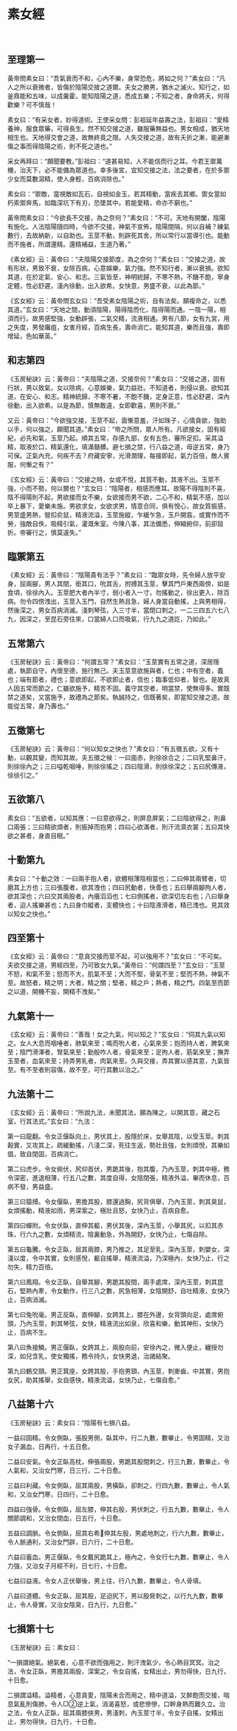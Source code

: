 * 素女經
　
** 至理第一
黃帝問素女曰：“吾氣衰而不和，心內不樂，身常恐危，將如之何？”素女曰：“凡人之所以衰微者，皆傷於陰陽交接之道爾。夫女之勝男，猶水之滅火。知行之，如釜鼎能和五味，以成羹霍。能知陰陽之道，悉成五樂；不知之者，身命將夭，何得歡樂？可不慎哉！
 
素女曰：“有采女者，妙得道術。王使采女問：彭祖延年益壽之法，彭祖曰：“愛精養神，服食眾藥，可得長生。然不知交接之道，雖服藥無益也。男女相成，猶天地相生也。天地得交會之道，故無終竟之限。人失交接之道，故有夭折之漸，能避漸傷之事而得陰陽之術，則不死之道也。”
 
采女再拜曰：“願聞要教。”彭祖曰：“道甚易知，人不能信而行之耳。今君王禦萬機，治天下，必不能備為眾道也。幸多後宮，宜知交接之法，法之要者，在於多禦少女而莫數瀉精，使人身輕，百病消除也。”
 
素女曰：“禦敵，當視敵如瓦石，自視如金玉，若其精動，當疾去其鄉。禦女當如朽索禦奔馬，如臨深坑下有刃，恐墜其中。若能愛精，命亦不窮也。”
 
黃帝問素女曰：“今欲長不交接，為之奈何？”素女曰：“不可。天地有開闔，陰陽有施化。人法陰陽隨四時，今欲不交接，神氣不宣佈，陰陽閉隔，何以自補？練氣數行，去故納新，以自助也。玉莖不動，則辟死其舍，所以常行以當導引也。能動而不施者，所謂還精。還精補益，生道乃著。”
 
《素女經》云：黃帝曰：“夫陰陽交接節度，為之奈何？”素女曰：“交接之道，故有形狀，男致不衰，女除百病，心意娛樂，氣力強。然不知行者，漸以衰損。欲知其道，在於定氣、安心、和志。三氣皆至，神明統歸，不寒不熱，不饑不飽，寧身定體，性必舒遲，淺內徐動，出入欲希。女快意，男盛不衰，以此為節。”
 
《玄女經》云：黃帝問玄女曰：“吾受素女陰陽之術，自有法矣。願複命之，以悉其道。”玄女曰：“天地之間，動須陰陽，陽得陰而化，陰得陽而通。一陰一陽，相須而行。故男感堅強，女動辟張，二氣交精，流液相通。男有八節，女有九宮，用之失度，男發癱疽，女害月經，百病生長，壽命消亡。能知其道，樂而且強，壽即增延，色如華英。”
 
** 和志第四
 
《玉房秘訣》云：黃帝曰：“夫陰陽之道，交接奈何？”素女曰：“交接之道，固有行狀，男以致氣，女以除病，心意娛樂，氣力益壯。不知道者，則侵以衰。欲知其道，在安心、和志。精神統歸，不寒不暑，不飽不饑，定身正意，性必舒遲，深內徐動，出入欲希。以是為節，慎無敢違，女即歡喜，男則不衰。”
 
又云：黃帝曰：“今欲強交接，玉莖不起，面慚意羞，汗如珠子，心情貪欲，強助以手，何以強之，願聞其道。”素女曰：“帝之所問，眾人所有。凡欲接女，固有經紀，必先和氣，玉莖乃起。順其五常，存感九部，女有五色，審所足扣。采其溢精，取液於口，精氣還化，填滿髓髒。避七損之禁，行八益之道，毋逆五常，身乃可保。正氣內充，何疾不去？府藏安寧，光滑潤理，每接即起，氣力百倍，敵人賓服，何慚之有？”
 
《玄女經》云：黃帝曰：“交接之時，女或不悅，其質不動，其液不出。玉莖不強，小而不勢，何以爾也？”玄女曰：“陰陽者，相感而應耳。故陽不得陰則不喜，陰不得陽則不起，男欲接而女不樂，女欲接而男不欲，二心不和，精氣不感，加以卒上暴下，愛樂未施。男欲求女，女欲求男，情意合同，俱有悅心，故女質振感，男莖盛男熱，營扣俞鼠，精液流溢，玉莖施縱，乍緩乍急，玉戶開翕，或實作而不勞，強敵自佚，吸精引氣，灌溉朱室。今陳八事，其法備悉，伸縮俯仰，前卻屈折。帝審行之，慎莫違失。”
  
** 臨禦第五
 
《素女經》云：黃帝曰：“陰陽貴有法乎？”素女曰：“臨禦女時，先令婦人放平安身，屈兩腳，男人其間，銜其口，吮其舌，拊搏其玉莖，擊其門戶東西兩傍，如是食頃，徐徐內入。玉莖肥大者內半寸，弱小者入一寸，勿搖動之，徐出更入，除百病。勿令四傍洩出，玉莖入玉門，自然生熱且急，婦人身當自動搖，上與男相得，然後深之，男女百病消滅。淺刺琴弦，入三寸半，當閉口刺之，一二三四五六七八九，因深之，至昆石旁往來，口當婦人口而吸氣，行九九之道訖，乃如此。”
 
** 五常第六
 
《玉房秘訣》云：黃帝曰：“何謂五常？”素女曰：“玉莖實有五常之道，深居隱處，執節自守，內懷至德，施行無己。夫玉莖意欲施與者，仁也；中有空者，義也；端有節者，禮也；意欲即起，不欲即止者，信也；臨事低仰者，智也。是故真人因五常而節之，仁雖欲施予，精苦不固。義守其空者，明當禁，使無得多。實既禁之道矣，又當施予，故禮為之節矣。執誠持之，信既著矣，即當知交接之道。故能從五常，身乃壽也。”
  
** 五徵第七
 
《玉房秘訣》云：黃帝曰：“何以知女之快也？”素女曰：“有五徵五欲，又有十動，以觀其變，而知其故。夫五徵之候：一曰面赤，則徐徐合之；二曰乳堅鼻汗，則徐徐內之；三曰嗌乾咽唾，則徐徐搖之；四曰陰滑，則徐徐深之；五曰尻傳液，徐徐引之。”
  
** 五欲第八
 
素女曰：“五欲者，以知其應：一曰意欲得之，則屏息屏氣；二曰陰欲得之，則鼻口兩張；三曰精欲煩者，則振掉而抱男；四曰心欲滿者，則汗流濕衣裳；五曰其快欲之甚者，身直目眠。”
 
** 十動第九
 
素女曰：“十動之效：一曰兩手抱人者，欲體相薄陰相當也；二曰伸其兩臂者，切磨其上方也；三曰張腹者，欲其洩也；四曰尻動者，快善也；五曰舉兩腳拘人者，欲其深也；六曰交其兩股者，內癢滔滔也；七曰側搖者，欲深切左右也；八曰舉身者，迫人搖樂甚也；九曰身巾縱者，支體快也；十曰陰液滑者，精已洩也。見其效以知女之快也。”
 
** 四至第十
 
《玄女經》云：黃帝曰：“意貪交接而莖不起，可以強用不？”玄女曰：“不可矣。夫欲交接之道，男經四至，乃可致女九氣。”黃帝曰：“何謂四至？”玄女曰：“玉莖不怒，和氣不至；怒而不大，肌氣不至；大而不堅，骨氣不至；堅而不熱，神氣不至。故怒者，精之明；大者，精之關；堅者，精之戶；熱者，精之門。四氣至而節之以道，開機不妄，開精不洩矣。”
 
** 九氣第十一
 
《玄女經》云：黃帝曰：“善哉！女之九氣，何以知之？”玄女曰：“伺其九氣以知之。女人大息而咽唾者，肺氣來至；鳴而吮人者，心氣來至；抱而持人者，脾氣來至；陰門滑澤者，腎氣來至；勤殷咋人者，骨氣來至；足拘人者，筋氣來至；撫弄玉莖者，血氣來至；持弄男乳者，肉氣來至。久與交接，弄其實以感其意，九氣皆至。有不至者則容傷，故不至，可行其數以治之。”
 
** 九法第十二
 
《玄女經》云：黃帝曰：“所說九法，未聞其法，願為陳之，以開其意，藏之石室，行其法式。”玄女曰：“九法：
 
第一曰龍翻。令女正偃臥向上，男伏其上，股隱於床，女舉其陰，以受玉莖。刺其穀實，又攻其上，疏緩動搖，八淺二深，死往生返，勢壯且強，女則煩悅，其樂如倡，致自閉固，百病消亡。
 
第二曰虎步。令女俯伏，尻仰首伏，男跪其後，抱其腹，乃內玉莖，刺其中極，務令深密，進退相薄，行五八之數，其度自得，女陰閉張，精液外溢，畢而休息，百病不發，男益盛。
 
第三曰猿搏。令女偃臥，男擔其股，膝還過胸，尻背俱舉，乃內玉莖，刺其臭鼠，女煩搖動，精液如雨，男深案之，極壯且怒，女快乃止，百病自愈。
 
第四曰蟬附。令女伏臥，直伸其軀，男伏其後，深內玉莖，小舉其尻，以扣其赤珠，行六九之數，女煩精流，陰裏動急，外為開舒，女快乃止，七傷自除。
 
第五曰龜騰。令女正臥，屈其兩膝，男乃推之，其足至乳，深內玉莖，刺嬰女，深淺以度，令中其實，女則感悅，軀自搖舉，精液流溢，乃深極內，女快乃止，行之勿失，精力百倍。
 
第六曰鳳翔。令女正臥，自舉其腳，男跪其股間，兩手處席，深內玉莖，刺其昆石，堅熱內牽，令女動作，行三八之數，尻急相薄，女陰開舒，自吐精液，女快乃止，百病消滅。
 
第七曰兔吮毫。男正反臥，直伸腳，女跨其上，膝在外邊，女背頭向足，處席俯頭，乃內玉莖，刺其琴弦，女快，精液流出如泉，欣喜和樂，動其神形，女快乃止，百病不生。
 
第八曰魚接鱗。男正偃臥，女跨其上，兩股向前，安徐內之，微入便止，纏授勿深，如兒含乳，使女獨搖，務令持久，女快男退，治諸結聚。
 
第九曰鶴交頸。男正箕座，女跨其股，手抱男頸，內玉莖，刺麥齒，中其實，男抱女尻，助其搖舉，女自感快，精液流溢，女快乃止，七傷自愈。”
 
** 八益第十六
 
《玉房秘訣》云：素女曰：“陰陽有七損八益。
 
一益曰固精。令女側臥，張股男側，臥其中，行二九數，數畢止，令男固精，又治女子漏血，日再行，十五日愈。
 
二益曰安氣。令女正臥高枕，伸張兩股，男跪其股間刺之，行三九數，數畢止，令人氣和，又治女門寒，日三行，二十日愈。
 
三益曰利藏。令女側臥，屈其兩股，男橫臥，卻刺之，行四九數，數畢止，令人氣和，又治女門寒，日四行，二十日愈。
 
四益曰強骨。令女側臥，屈左膝，伸其右股，男伏刺之，行五九數，數畢止，令人關節調和，又治女閉血，日五行，十日愈。
 
五益曰調脈。令女側臥，屈其右希伸其左股，男處地刺之，行六九數，數畢止，令人脈通利，又治女門辟，日六行，二十日愈。
 
六益曰蓄血。男正偃臥，令女戴尻跪其上，極內之，令女行七九數，數畢止，令人力強，又治女子月經不利，日七行，十日愈。
 
七益曰益液。令女人正伏舉後，男上往，行八九數，數畢止，令人骨填。
 
八益曰道體。令女正臥，屈其股，足迫尻下，男以股脅刺之，以行九九數，數畢止，令人骨實，又治女陰臭，日九行，九日愈。”
 
** 七損第十七
 
《玉房秘訣》云：素女曰：
 
“一損謂絕氣。絕氣者，心意不欲而強用之，則汗洩氣少，令心熱目冥冥。治之法，令女正臥，男擔其兩股，深案之，令女自搖，女精出止，男勿得快，日九行，十日愈。
 
二損謂溢精。溢精者，心意貪愛，陰陽未合而用之，精中道溢，又醉飽而交接，喘息氣亂則傷肺，令人□②逆上氣，消渴喜怒，或悲慘慘，口幹身熱而難久立。治之法，令女人正臥，屈其兩膝俠男，男淺刺，內玉莖寸半，令女子自搖，女精出止，男勿得快，日九行，十日愈。
 
三損謂雜脈。雜脈者，陰不堅而強用之，中道強寫，精氣竭，及飽食訖，交接傷脾，令人食不化，陰痿無精。治之法，令女人正臥，以腳鉤男子尻，男則處席內之，令女自搖，女精出止，男勿快，日九行，十日愈。
 
四損謂氣洩。氣洩者，勞倦汗出，未幹而交接，令人腹熱唇焦。治之法，令男子正臥，女跨其上，向足，女據席，淺內玉莖，令女自搖，精出止，男子勿快，日九行，十日愈。
 
五損謂機關厥傷。機關厥傷者，適新大小便，身體未定而強用之，則傷肝，及卒暴交會，遲疾不理，不理勞疲筋骨，令人目茫茫，癰疽併發，眾脈槁絕，久生偏枯，陰痿不起。治之法，令男子正臥，女跨其股，踞前向，徐徐案內之，勿令女人自搖，女精出止，男勿快，日九行，十日愈。
 
六損謂百閉。百閉者，淫佚於女，自用不節，數交失度，竭其精氣，用力強寫，精盡不出，百病並生，消渴目冥冥。治之法，令男正臥，女跨其上，前伏據席，令女內玉莖相搖，精出止，男勿快，日九行，十日愈。
 
七損謂血竭。血竭者，力作疾行，勞因汗出，因以交合，俱已之時，偃臥推深，沒本暴急，劇病因發，連施不止，血枯氣竭，令人皮虛膚急，莖痛囊濕，精變為血。治之法，令女正臥，高抗其尻，申張兩股，男跪其間深刺，令女自搖，精出止，男勿快，日九行，十日愈。
　
** 還精第十八
 
《玉房秘訣》云：黃帝曰：“願聞動而不施，其效如何？”素女曰：“一動不寫，則氣力強；再動不寫，耳目聰明；三動不寫，病消亡；四動不寫，神威安；五動不寫，血脈充長；六動不寫，腰背豎強；七動不寫，尻股益力；八動不寫，身體生光；九動不寫，壽命未央；十動不寫，通於神明。”
  
** 施瀉第十九
 
《玉房秘訣》云：黃帝問素女曰：“道要不欲失精，宜愛液者也，即欲求子，何可得寫？”素女曰：“人有強弱，年有老壯，各隨其氣力，不欲強快，強快即有損。故男年十五，盛者可一日再施，瘦者可一日一施；年廿，盛者日再施，嬴者可一日一施；年卅，盛者可一日一施，劣者二日一施；冊，盛者三日一施，虛者四日一施；五十，盛者可五日一施，虛者可十日一施；六十，盛者十一日一施，虛者二十日一施；七十，盛者可卅日一施，虛者不寫。”
　
** 治傷第廿十
 
《玉房秘訣》云：采女曰：“男之盛衰，何以為候？”彭祖曰：“陽盛得氣則玉莖當熱，陽精濃而凝也。其衰有五：一曰精洩而出，則氣傷也；二曰精清而少，此肉傷也；三曰精變而臭，此筋傷也；四曰精出不射，此骨傷也；五曰陰衰不起，此身傷也。凡此眾傷皆由不徐交接而卒暴施寫之所致也。治之法，但禦而不施，不過百日，氣力必致百倍。”
  
** 求子第廿一
 
《玉房秘訣》云：素女曰：“求子法自有常體，清心遠慮，安定其衿袍，垂虛齋戒，以婦人月經後三日，夜半之後，雞鳴之前嬉戲，令女盛動，乃往從之。適其道理，同其快樂，卻身施寫，下精欲得，去玉門半寸，不可過子宮，《千翼》，勿過遠，至麥齒。遠則過子門，不入子戶。若依道術，有子賢良而老壽也。”
 
又云：素女曰：“夫人合陰陽，當避禁忌，常乘生氣，無不老壽。若夫婦俱老，雖生化有子，皆不壽也。”
  
** 好女第廿二
 
《大清經》云：黃帝曰：“入相女人，云何謂其事？”素女曰：“入相女人，天性婉順，氣聲濡行，絲發黑，弱肌細骨，不長不短，不大不小，鑿孔居高，陰上無毛，多精液者；年五五以上，三十以還，未在產者。交接之時，精液流漾，身體動搖，不能自定，汗流四逋，隨人舉止。男子者，雖不行法，得此人由不為損。”
 
房中禁忌：日月晦朔、上下弦望、六丁六丙日、破日、月廿八、日月蝕、大風 甚雨、地動、雷電霹靂、大寒大暑、春秋冬夏節變之日，送迎五日之中，不行陰陽。本命行年禁之重都者：夏至後丙子丁醜，冬至後庚申辛酉，及新沐頭、新遠行、疲倦、大喜怒，皆不可合陰陽。至丈夫衰忌之年，皆不可妄施精。
 
素女論曰：“五月十六日，天地牝牡日，不可行房。犯之，不出三年必死。何以知之？但取新布一尺，此夕懸東牆上，明日視之，必有血色，切忌之。”
　
采女曰：“何以有鬼交之病？”彭祖曰：“由於陰陽不交，情欲深重，即鬼魅假像，與之交通。與之交通之道，其有勝於人，久處則迷惑，諱而隱之，不肯告人 ，自以為佳，故至獨死而莫知之也。若得此病，治之法：但令女與男交，而男勿瀉精，晝夜勿息，困者不過七日必愈。若身體疲勞，不能獨禦者，但深按勿動，亦善也。不治之，煞人不過數年也。欲驗其事實，以春秋之際，入于深山大澤間，無所云為，但遠望極思，唯含交會陰陽，三日三夜後，則身體翕然寒熱，心煩目眩，男見女子，女見男子，但行交接之事，美勝於人，然必病人而難治，怨曠之氣，為邪所淩。後世必當有此者，若處女貴人，苦不當交。與男交以治之者，當以石硫黃數兩，燒以熏婦人陰下身體，並服鹿角末方寸匕，即愈矣。當見鬼涕泣而去。一方服 鹿角方寸匕，日三，以瘥為度。”
 
采女曰：“交接之事既聞之矣，敢問服食藥物，何者亦得而有效？”彭祖曰：“使人丁強不老，房室不勞損氣力，顏色不衰者，莫過麋角也。其法：取麋角，刮之為末十兩，輒用八角、生附子一枚，合之服方寸匕，日三，大良。亦可熬麋角令微黃，單服之，亦令人不老。然遲緩不及用附子者，服之廿日，大覺。亦可用隴西頭伏苓分等捧篩，服方寸匕，日三，令人長生，房內不衰。”
  
黃帝問素女對曰：“女人年廿八、九，若廿三、四，陰氣盛，欲得男子，不能 自禁，食飲無味，百脈動體，候精脈實，汁出汙衣裳。女人陰中有蟲，如馬尾，長三分，赤頭者悶，黑頭者沫。治之方：用面作玉莖，長短大小隨意，以醬及二辨綿裹之，內陰中，蟲即著來出，出複內，如得大夫，其蟲多者卅，少者廿。”
 
* 素女經詳解
** 陰陽與五行
 
黃帝問素女說吾氣衰而不和心內不樂身常恐危將如之何
 
素女曰凡人之所以衰微者皆傷於陰陽交接之道爾夫女之勝男猶水之勝火知 行之如釜鼎能和五味以成羹勝能知陰陽之道悉成五樂不知之者身 命將夭何得歡樂可不慎哉
 
黃帝問素女：「我氣力衰竭，脈理不和，終日憂心仲仲，總覺得危險將至，大限難逃，是怎麽回事？」 素女答：「這種現象是因為陰陽失調，性生活不當所產生的後果。女子精力強勝過男子時，就像火把火燒熄一樣，使男人招架不住。男女性生活，正像是烹調食物，必須水和火互相配合，才能煮出佳餚，作出熱烘烘的食物。能夠體認水火交融的道理，便能盡嗜人間樂趣。否則，敗身喪命，那裏還有樂趣可言？性生活能不慎重嗎？」
 
黃帝就是歷史上的三皇五帝之一。三皇實指伏羲、神農和黃帝。載，伏羲氏發明八卦，窮研陰陽之道，創天地、日月和男女之說，並訂定婚姻大禮。
 
其房中術有云：「天向左轉，地向右轉，男人必如天般向左轉，女子則向右轉，男人向下衝突，女子往上迎合。」這是指出夫婦性交時的基本體位。黃帝是在黃河流域一帶，幾個大部落的領袖，根據史載，時在紀元前二五五0年左 右。黃帝賢能聰慧，發現指南針原理和太陽運行系統。並觀察地上留下的飛禽走獸爪痕 及蹄跡，分辨其異同，而發明造字原理，啟文明記事之肇端。 更重要的是，黃帝和歧伯等六位名醫，完成了醫學重典黃帝內經一書。歧伯受尊為「天師」，是黃帝的醫藥顧問。 黃帝由於出人後宮，禦女多而不得法，年僅五十歲左右，便覺得虛虧，於是先後詢問歧伯和素女。 據黃帝內經，上古天真論篇載：「余（黃帝）問上古之人，春秋皆度百歲，而動作不衰。今時之人，年半百而動作皆衰……」，歧伯答說，以前的人之所以長壽，乃是因為他們懂得陰陽之道，性生活合理所致。
 
老子曰：「萬物負陰而抱陽，沖氣以為和。」 天地陰陽四時，有一定順序，是萬物的始終死生根本道理，違逆這種大自然法則，必然災害叢生。比如春生夏長秋收冬藏的時序，若在秋冬播種，自然要枯死泥中，不能生長 素女對黃帝這個問題的解答是根據陰陽五行之說，認為水性太強自然便滅掉了火性 ，這就是男人體力衰竭的緣故。因為天地間有木、土、水、火和金五個要素，循循不息 的存在著，組成天地萬物萬體。五行又相克，即水能克土、土克水、水克火、火克金、 金又克木，迴圈相生。 因此水性（女子）大強則易傷及火（男性）。而性交時不能調配彼此高潮時間，也會造成不良後果。一般男人在射精後便因困倦而呼呼睡去，此時若女子未能完成高潮， 會造成病態後果，導致夫妻性生活不協調。 美國金賽博士的實驗指出，男人在射精後，隨即由極度快感曲線上，垂直降至無性感感覺狀態。新婚的女子往往會懷疑，在性行為前，男人多方的「花言巧語」，在達到 「逞欲」目的後，便置之不理，甚而逃避性行為，乃至呼呼大睡，實在是卑劣之極。這都是新娘不明男人生理的關係。
 
金賽博士發現，女子的膣道（陰道），會接受男人性器官摩擦愈能感覺快樂興奮， 以致於欲罷不能。這正符合了素女所說，男人是火性，若經大水一潑，便因射精而熄滅 。女子是水性，愈受火勢焚煮，則鼎中水便愈沸騰、洶湧。 素女忠告黃帝，早洩等於是不瞭解正常的性生活，他之所以不能充分享受性愛樂趣 甚而衰竭瀕死的緣故，皆在於不瞭解水火之性，陰陽不調之故。
 
** 攝捕與強精
 
素女曰有采女者妙道到術王使采女問彭祖延年益壽之法彭祖曰愛 精養神服食眾藥可得長生然不知交接之道雖服藥無益也男女相成 猶天地相生也天地得交會之道故無終竟之限人失交絕之道故有夭 折之浙能避漸傷之事而得陰陽之術則不死之道也
 
素女說：「有一位叫采女的女子，對於陰陽之道，頗有心得。」
 
黃帝便令采女去請教彭祖，詢問延年益壽的方法。
 
彭祖答：「愛惜精力，修養精神，服用各種補藥，便能長生不老。然而，要是不懂男女交合之道，服食再多的補藥，也毫無益處。男女交合成一體，正像天地相互相成， 由於天地相輔配合適應，才能永遠生存，無止無境。人們若因不能認識交合之道，便會傷身敗體、以致早夭而不能長壽。假若能不傷身敗體，盡曉陰陽之道，男女交合之術，便能長生不死；安享天年。」
 
黃帝由於日理萬機，事多繁冗，生活中又多酒色，難免不有多少神經衰弱症。常常覺得自己有病，醫藥顧問對他的治療，第一步便是增加他的信心，因此，黃帝接受素女的推薦，命采女去請教彭祖仙師。 采女是一位才色兼備的女子，她極能領會房中術的奧義，且聰慧絕倫，聞一知十，十分美豔。 彭祖是位精通養生術的老哲人，由於攝養得法，又常服食強精補藥，因此雖已年至耄耋，仍然顯得青春而有活力。 據「列仙全傳」記載：采女曾奉西周穆王（時在紀元前九七六年前後）的命令去拜訪彭祖仙師，請教房中術的秘訣，回來後便傳授給穆王，穆王初試後，果見奇效。東晉時，有本「拾遺記」，對於這件事也有略升的記載。描寫西方王母，在那位五十歲才繼承王位的穆王東巡之際，下凡而來，在人間與穆王共用云雨春宵之樂。 在兩情繾綣之際，王母把插人陰道中的乾棗取出，勸穆王即時服下，以作養生強精的補品。
 
這種棗子的功用，經醫學證明，確是有效。因為棗子本身即具很高的藥效。棗子常常被引用在醫治內臟的衰弱。對於防止老化、利尿等症狀確具功效，在安定精神方面也極具效果。自漢以來，中藥有種叫「甘麥大棗湯」的鎮靜藥，便被用來醫治女子歇斯底里病。 中國古傳的強精壯體補藥很多，本書將有專篇介紹，此類補藥和一般催淫藥、春藥不同，後者的作用只使人透支體力，無異是飲鳩止渴，殊不足取。補藥雖然是補，但是若不愛惜身體，縱淫無度，不懂交合之道，不諳陰陽互補之理，那麽，既使服用再多的 補藥，也無濟於事。 彭祖早見於此，因此他認為男女問正確的性交之道，即在於大自然天地一體的攝理之中，人們必明乎此，才不致於喪身敗體，水保福樂康寧。
 
** 多禦與少洩
 
采女再拜曰願聞要教彭祖曰道甚易知人不能信而行之耳今君王禦萬幾治天下必不能備為眾道也幸多後宮宜知交接之法法之要者在於多禦少女而莫教瀉精使人身輕百病消除也采女接著又請彭祖更深入教導。
 
彭祖回答：「此中道理說起來簡單易懂，只是一般人欠缺倍心，或不能腳踏實地的去奉行罷了。現今黃帝日理萬機，處理天下大事，身疲 力倦，心情繁重，自然不能去深入瞭解各種養生道理。好在黃帝擁有眾多妃妾，只要能把握交合要領，便能善自攝養了。這個要領，便是要多與年輕女子交合，並且屢交不洩 ，減少射精次數，便能身體輕快，百病不生。」
 
彭祖很重視心理治療，他認為黃帝終日勞於理政，身心兩倦，容易養老而遲滯，最害青春，因此說要黃帝在後宮嬪妃中，儘量選擇年輕女子為交合物件，而且要保持觸而不洩，儘量減少洩精次數。如此便能常保身輕體快，心情愉悅。
 
「舊約聖經」中的「列王紀」篇裏，也提及少女曾使年老力衰的彼德大帝生氣蓬勃起來。由此可見，東西方的房中術秘訣終究是不謀而合，趨於一致的。 黃帝和彼德大帝都選擇年輕女子作交合物件，以達到返老還童，常保青春的秘法， 主要還是心理影響占著重要的因素。 近代性心理學家，如受理士，都主張夫妻雙方皆需要保持青春活力，彼此影響，以提高魚水情趣。並指出，男人固然天生的富有主動侵略的性向， 容易向外發展，尋找刺激，接觸妻子以外的女性。而女子同樣也有類似程度深淺的傾向，希望接觸丈夫以外的男性。只是這種衝動容易被外在各種道德規範的壓力所壓制而打消。因此，心理學家都勸夫妻要儘量保持心情愉快、青春朝氣，尤其是有問題的家庭， 醫生總要勸太太在家時，別衣衫不整，仍要打扮打扮，以博取丈夫的歡心。又勸作丈夫的，雖然在整日辦公勞倦之下，仍應打起精神，與妻子共同培養家庭和睦情趣。 夫妻性生活的原則也如上述。在結婚初期，雙方均會樂此不疲，然而時久日曠，彼此往往都會感到枯燥無味。試想物件完全相同，為什麽會產生不耐之感—？恐怕這便是日久生厭的心理在作祟。現代夫妻不可能屢換性交物件，丈夫更不可能像彭祖所說的．經常與其他年輕女子交合。若要在夫妻性關係上，符合本章所述的原則，就賴於夫妻互相合作，保持青春活力，相互偷悅。 關於彭祖說的另外一項秘訣——避免射精一項，就是所謂的「觸而不洩」．這在以後各篇中會有詳盡介紹。 總而言之，彭祖的主張，著眼點即在於精神愉快、身心輕鬆，常保青春活力。這是完全符合現代醫學觀念的。尤其現代人，生活緊張而又多彩多姿的生活環境中，總會感 到某種程度的精神不安、心理威脅，自然更容易因情緒不穩而滋生疾患。因此，素女的這篇記載，讀者更不可等閒視之。
  
** 九淺與一深
 
素女曰禦敵家當視敵如瓦石自視如金玉若其精動當疾去其鄉禦女當如朽索禦奔馬如臨深坑下有刃恐墮其中若能愛精命亦不窮也
 
素女對黃帝說：「與女交媾，要把對方看成瓦石，珍視自己如同金玉。發現女子有了快感，身體不禁地擺動時，便應速將陽具抽出女子陰外。」
 
「若想禦服女子，則在交合時須特別謹慎小心。就像用腐朽的韁繩在駕馭奔騰的怒馬一般；又像是行臨在佈滿利刃的深淵一樣，唯恐一失足跌落下去而粉身碎骨。 戰戰兢兢，如能設法不要射精，可以保持生命力於無窮。！
 
根據醫學測驗結果顯示，男子比較容易勃起，達到高潮，而高潮之後，又突然成垂直線的降入無性感期。而女子則不同，女子需要較長時間的前戲，以使性欲提高，以素女有見於此，便提醒黃帝，在交合時應有心理準備，視對方為瓦石，不要太激動 ，要珍惜自己精氣以免洩精太早，而對方還不能達到高潮，以致影響性交情趣。 類似這種男子提早射精的問題，可說是既古老而又新鮮的問題。現代人應該仍然謹 守素女經提示的原則，男女的高潮儘量相互配合。同時男人不可有只顧洩欲的心理，而 忽略女子的反應。 猶太人做愛的習慣，是必須要獲得妻子的完全同意，然後再進行。丈夫只顧自己性欲的滿足，而不能給予妻子相當的快樂，即被視為：「婚後的強姦」，這種事情，在猶太人的倫理社會觀裏，被列為嚴厲之禁，因為他們是很重視：「性為人權」這句話的。 中國古代，一些聰明人，利用針灸的原理，作為培養交合前的性感前戲動作。針灸原理，是根據十四經絡脈穴路線，刺激反應而達到預期效果。若循此系統，愛撫女子， 很能使女子春情勃發，提升性感，完成達到高潮目的。
 
古人房中術的愛撫技巧，是從手指尖到肩膀，足趾尖到大腿，彼此輕緩地愛撫。腳，是先從大拇趾及第二趾開始，而後逐漸向上遊移，因為腿部的神經末梢是由上而下分佈的。 手，則由中指開始，而及食指與無名指，三指交互摩擦。先磨擦手背，而後進人由掌心向上遊移，用四指在手臂內側專心愛撫，漸上肩膀。 在手腳的愛撫動作完畢後，男人的左手就緊抱女子的背梁，右手再向女子重要的感帶愛撫，同時進行接吻。接吻也是依順序漸進的，要先吻頸，再吻額。男人也用嘴吮吻對方的喉頭、頸部和乳頭，並用齒輕咬耳朵等女子的敏感帶。 經過上述的程式，充分愛撫女子身體的各主要部位後，再慢慢進行「九淺一深」或「八淺二深」的交合方式，對方就得到十分快感，顯現出非常滿足的樣子。 雖然西醫根據解剖生理學原理，獲悉性交前必須花相當的時間來愛撫女子性感帶可是遠不如中醫針灸原理，由機能生理學的方式來得有效。因為按前述方式專心一意。 愛撫女子經絡，則對方的感應是非常敏銳快速而自然的。
 
俗云：「九淺一探，右三左三，擺若鰻行，進若蛭步。」這十六字足以描繪男人在交合時應有的技巧。其最主要的目的，還是在教男人自行理智控制，儘量使女子快樂。 達到高潮，而自己能避免過早洩精。 陽具先淺進九次，使女子青春蕩漾，心猿意馬，然後再作很深入的一掣，是謂“九淺一深”。因為在九次淺進時，女子能感受溫柔的撫擦的快感，然後又受到狠命的一插 ，心動氣顫，男人龜頭直抵陰戶深處，女子即刻會陷入極度的興奮狀態，陰道發生反覆膨脹及不斷緊縮的現象。愈是如此，則對陽具的介入，更能體會出交合快感。 除了九淺一深外，陽具還需左沖右突，摩擦女子陰戶右邊三次，再左邊三次，此際 ，女子又複感受到不同的快感，來自陰道兩壁，性欲便更是高漲，不能自已。 此外，男人陽具在進出陰道時，不可呆板地一抽一送，必須像鰻魚遊進，橫向擺動身體，以使女子陰道兩壁都能感受到陽具的衝突。或是在進出陰道時，採用像蛭蟲走路 一般，一上一下地縱著身體拱進。如此女子的陰道上下壁也能明確地感受到陽具插擦快感，終而神魂顛倒，樂不可支而達到高潮。
 
中國隋唐時，有一本性古籍－－「玉房秘訣」，其中載有「八淺二深，死往生還、 右往左往」。九淺一深也好，八淺二深也好，都是殊途同歸，指的是性交的韻律。同時限制深人的次數，除非很特殊的例子，女子才需要每次的插人，都要直抵陰道最深處，因為每次都深人，這種強烈的快感，極易導至性感的麻痹不覺，反而弄巧成拙。正像在背上搔抓止癢！若是過於用力而次數又太多，很容易便造成疼痛的後果。
 
「死往生還」，指的是男子陽具在陰戶內因受內壁的蠕動緊縮和溫度的刺激，很容就會不自主地洩精，因此在發現陽具感動而堅硬時，應立即抽出陰道，待它稍軟後， 再行插入，也就是所謂的死往生還，也就弱入強出的意思。 「右往左往」，是指陽具必須在陰道兩壁，交互磨擦。 玉房秘訣、素女經，以及所有的性古籍的原則，都主張男人應儘量理智，延後射精 ，以配合女子高潮的到來。這種原則，直到今日，仍然是書學界所一致主張的。 男人若能按上法經常鍛煉，必能增強交合的持續力，則不但夫妻魚水永歡，丈夫更能常保精壯，而百戰百勝。
 
** 養生與練氣
 
黃帝問素女說今欲長不交接為之奈何素女曰不可天地有開闔陰陽有施化人法陰陽隨四時今欲不交接神氣不宣佈陰陽閉隔何以自補 練氣數行去故納新以自助也玉莖不動則辟死其合所以常行以當導 引也能動而不施者所謂還精還精補益生道乃著
 
黃帝和素女說：「我想暫時隔一段時間再行交接，如何？」
 
素女說：「不可如此 。天地的陰陽兩氣有開閉的現象，如春夏秋冬和畫夜明暗等，都因時序變化而有不同。 人應依據這種陰陽原理，隨著四季變化而行動。若要停止交合，精氣不宜洩，陰陽之道即行隔絕。如此，怎能按正常的循序攝捕身體？要反覆地作練氣行功法，吐出廢氣，吸 人新鮮空氣，增進身體康健。」 “陽具若不常交合，就會像整蛇一樣，因為不能動彈而僵死在巢穴裏，所以應再練習導引法，使精氣能通體圓滑地流暢著。交合時，再用還精法，使精液不致無謂地浪費 ，把精氣蓄存在體內，便能精神飽滿而生氣勃勃了。」 由素女經中，我們便能發現，古代的春生術，是多種方法的匯合，並非褊執一種。 尤其是房中術，必須配合其他的養生方法，多方面同時並進，方能收到預期的效果。 素女指出，熟練導引法和練氣法後，新陳代謝自然通暢無阻，再加上還精法，使精氣儲存在體內，身體便會健康而有活力，延年益壽更是意料中事。 中國很早就有許多養生長壽的方法，聰明的人，研究各種長壽動物的生活方式、飲食習慣以及性交方法，最後結晶而成各種不同的「養生術」，諸如導引、練氣、胎息、 辟穀、食餌、房中術……等等。
 
素女經就是房中術之一，由於它的效驗，一直是帝王和貴族階級珍藏的秘岌。而它的功效，則是使人快樂和長壽。 導引法，可說是一種柔軟體操。「莊子」一書中即有類似記載。華陀（紀元一四五 至二八0）是中國古代的名醫，在當時他就能藉麻醉法，進行剖腹和挖眼球等的外科手術。他對導引法有深刻的認識，他說古傳的導引法，不外如學熊雙臂吊樹以鍛煉四肢， 學貓頭鷹環轉頭頸搖轉頭部以活絡頸頭等。因此華陀自己又創「五禽術」，由觀察五種 飛禽的運動方法，來鍛煉自己；以使身輕體健，精神爽快，到九十九歲，仍然耳目不衰 ，齒牙不壞。 綜而觀之，導引法就是利用屈伸、俯仰、行臥、侍立、蹲躅、徐步、吟唱和呼吸等 動作的一種健康體操。 和華陀同時代有位叫冷壽光的人，因為常作搖擺環轉頭頸運動和深呼吸，又深諳容成公（神仙名）的房中術，竟活到一百六十餘歲，頭髮雖然斑白，可是氣色望之仍似三 、四十歲人。容成公的房中秘訣，就是采陰補陽。 後漢書，方術傳中記載，上黨郡（山西省）有位年近百歲的王真，臉色紅潤而光澤 ，望之如五十未滿，他的長壽秘訣，即在多行胎息法和胎食法。 所謂胎食法，就是不吃穀物，只吞飲舌下的唾液，若能領悟個中技術，既使看見再 大，也照樣能行房事。 中國古代養生術，主張在作息運動之餘，也同時要滿足飲食與男女的兩大本能，只 有適當地解除食、色二欲的壓力後，才能繼續生存。在生活各方面都能保持平衡，便能強健而長壽。
 
以現代醫學觀點看，導引法即體操，能使筋骨活絡，肌膚強健，身體發育健全。煉氣法就是呼吸健康法，可使體內氧分充足，新陳代謝正常，情緒穩定。加之，對基本欲 給予適當的渲洩，生活井然有序，自然便能防止衰老，延年而益壽。 例如，導引法中要人先停立一段時間，再頭向下作倒立。這便是非常符合現代醫學 念的方法，因為人體血液在倒立時，都向頭部方向迥流，使上半身得到充分的血液供 ，不但能防止脫髮、慢性頭痛症，並能刺激腦下垂體，促使性欲旺盛。 又如練氣法，教人「吐故納新」，放出體內廢氣．吸入新鮮的空氣！這也是頗符合 代醫學要求的。普通人的呼吸，都不能充分吸人空氣，練氣法就是針對這個缺點加以 善。 與王真同鄉的郝孟節，嘴裏經常含枚大棗，坐定時，氣息停止，身體不動，不飲不 食，歷經百日，形如死人。他的妻子性格樸實，目睹丈夫的情景，無動於衷，毫不驚恐 曹操知道郝孟節功行深厚，便拜他為眾方士的總監督。 印度相傳（濫觴於六千年前）的瑜伽術，也有類似這種的人工冬眠。把呼吸時間拉長，脈搏緩慢，體溫和血壓下降。每日消耗極微少的體力，攝食少量的清水和氧氣來維 持生命。如此反覆鍛煉，可以身埋一個月不死。 古人用腹壓式呼吸和食餌法配合，防止衰老，治療高血壓和便秘。又用氣功療法 治癒神經衰弱、胃腸病和結核病等，非常有效。這也是靜坐呼吸法的一種。 中國太極拳，是由華陀的五禽法演進而來，而五禽法又淵源於胎息法和導引法。 簡易太極拳中有二十四個動作，由中國和東南亞一帶，流布廣傳至世界各角落。這種拳法從開始到結束的動作雖有變化，卻無段落之分，都是連續動作，而且都是描畫圓 形的各種曲線。 八段錦也是一樣，練習的要領，是要統一精神、集中意志。雖然全身運動，但呼吸 並不急促，而保持有節奏的自然呼吸，並增加呼吸深度，每天履行不息。
 
這種柔軟體操，對於防治疾病，如高血壓、精神緊張、胃潰瘍、心臟病以及許多慢 性病和現代病基具功效。此外，對於神經系統、循環系統、呼吸系統、消化系統和新陳 代謝等方面均具效果。
 
「太極拳經」的記載，要鍛煉者作丹田深呼吸。丹田就是針灸術中焦點的稱呼。它的位置有三處，在頭上（大腦），一在橫膈膜，一在臍下。此外指的是臍下，根據道家研究，這是全身最重要的位責。在深呼吸時，可使「氣」凝聚於此，保持心平氣和，安定，達到延年益壽目的。美國醫學家已經證實，打太極拳、八段錦，可使人心境安定，情緒平穩。 「丹田呼吸」是鍛煉觸而不洩的不二法門。調息養氣的目的在增加持續力，做愛時持續力差的人，應該多練習丹田呼吸法。 關於丹田呼吸法的內容，古人所言備載。莊子一書就有「真人呼吸深入腳，凡人呼吸淺在喉」。要言之，即是訓練到儘量吸入新鮮空氣，以祛除身體的疲困。馬拉松長跑 選手，就採用此法以補充長時間體內所消耗的大量氧氣。 東晉葛洪（二八一至三四一年）指出「胎息法」。乃是使呼吸方式，作到像在母胎 內一樣。由鼻孔吸氣，默數到一百二十後，再慢慢地吐氣，並且保持吐出的氣要少於吸 入的，這樣才能使精氣儲存在體內。勤練者往往可以由一數到一千再行吐氣。到了這種境界後，即能返老還童，永保青春。
 
胎息法以減少吐氣，和多積新鮮氧氣在體內的方法，是非常合於現代醫學觀念的。 若將這種原理應用在房中術時，就是如何控制洩精的問題。我國古有「采陰補陽」 和「采陽補陰」之說，容我們稍作瞭解。 「采陰補陽」即是吸入女性精氣，蓄於男子體內，或稱「還精法」，這是長壽秘法之一。「采陽補陰」，則是使男子洩精後，加以儲吸於女子體內，成為女子的「還精法」與長壽法。 清代小說「肉蒲團」裏，提到名妓顧仙娘，如何吸取男人精液的秘訣，也是頗為特殊的性交秘技。 男子精液決不可作無謂的浪費，每洩出一次，就要有一次的效益。女子高潮時，就把男人的龜頭密接在陰道口，不要讓他擺動，把女子陰道口的小孔緊緊貼合，儘量吸男人精液人體內，進人女子體內的精液，由尾閭（脊椎終點）游往上方，直抵小腹丹田， 這種效能，不是人參、附子所能比擬。這便是女子的「采陽補陰法」。 男子精液由尾閭到丹田的現象，這雖是傳說的仙道行法，但在經驗上說，這種方法 也是可能的。因為瑜伽行者對此道苦修而成功者確有其人。
 
中國古傳的“小周天”修練法，便是在靜坐中，陽氣由丹田（臍下三寸）、會陰（ 陰部與肛門之間）而尾閭、夾椎（脊椎骨中部）、玉枕（後頭下方）、泥九（大腦）、 膻中（兩乳之間）等順序的全部過程，這種修為功力，通常需要二、三年時間才行。 男人若能修煉好小周天的功夫，則在交合時，把陽具和女子陰蒂密切貼合，進行小周天的過程，可使女子在極度興奮中失散力氣，而永遠不願離開他。 素女指出男人在鍛練這種技巧時，必須練氣法和導引法雙管齊下，才能達到還精法 的目的。 「玉房秘訣」中也記載著，男人如勤加練習腹式呼吸，以增加體力及持續力，在交合抽送擺動時，深吸一口氣凝集在小腹丹田處，默數到三十下，再換氣。如此有助於陽 具的堅挺和持久。陽具堅硬要洩精之前，應立刻忍住，毅然由陰道中抽出，等到稍軟時 ，再繼續進行，如此反覆地硬出軟入，死往生還，勤練不停，不到十天陽具就會堅如鐵棒，熱似火把，百戰百勝，所向無敵。 女子在這方面，應該做些什麽鍛鏈呢？漢朝有位柳腰美人越飛燕，從小就練「行 氣之術」，以快速的舞步鍛煉腰身，束緊腰帶，用呼吸鍛煉強健的閉氣止息力。由於這 種長期的練習，使得陰部收縮力很強，足使陽具感到極樂的高潮。在此之際，吸收男人 。這種功用和煉氣法（胎氣法），同屬於靜態訓練。（拙譯「瑜伽愛情術」介紹人十種 型式、章章附有圖示及本人示範圖片，頗有參考價值。） 前述的趙飛燕，就是把內力聚凝在拇趾，而後隨著音樂快慢節奏起舞，以練氣養力 民國十五年，北京大學社會學教授張競生，著有一本「性史」，要算是最早的性經驗報告書，其中詳述甚明。 據香妹的經驗云：「房中術真難練，先運氣而後收縮陰部，練習此種技巧，非一年 半載則難以成功。此功一旦煉成，陰戶便能收縮自如，且樂此不疲。進行交合時有一定 的順序，即當陽具插進來時，陰戶要鬆開，待插入後便將陰戶縮緊，使陽具有突然被緊緊吸住的感覺。每當陽具一抽一送之際，女子陰戶一放一吸，會使男人快活無比，樂趣無窮。」 類似性愛瑜伽的運動方式，在日常生活中，便能輕易地作到，比如在搭乘巴士時， 可以一邊抓著扶手吊帶，一面緊縮肛門的括的肌，使它一松一緊，加以鍛煉。
 
辟穀，簡言之，就是要少吃食物以達到淨化腸胃的強健法。「服食」也是如此，以 藉服如枸杞等藥物來強身。華陀即經常以服食法來養生，他常吃「漆葉育麥散」，以去 三蟲，健五臟，使身輕體快，祛除疾病。這種服食法，流傳廣遠，是國人皆知的去除寄 生蟲的健康法。 漆葉青麥散的配方，是以一鬥漆葉和十四兩青麥（黃芝）所調成，華陀指出若長期 服用，可驅蟲除穢並促進內臟功能，身輕體健，不生白髮等功效。青麥則多產於陝西、 安徽、江蘇和河南一帶。 長期服用，是中醫的特徵之一。張仲景所提煉的「金匱腎氣丸」，經過清乾隆皇帝 的改良後，成為中醫的十大名藥之一，即為專治腎臟的「保腎丸」。 中醫重視腎臟系統，舉凡精力減退、體力衰弱、性能力弱等皆稱為「腎虛」。長期 服用保腎丸可以加強腎功能、增進持續力。 許多人只能吹熄一公尺半遠的燭火，若長期服會保腎丸後，便能一口氣吹熄三公尺外的蠟燭。
 
** 氣氛與情趣
 
素女經云黃帝曰夫陰陽交接節度為之奈何素女口交接之道故有形狀男致不衰女除百病心意娛樂氣力強然不知行者漸以衰損欲知其道在於定氣安心和志三氣皆至神明統歸不寒不熱不俄不飽享身定 體性必舒遲淺內徐動出入欲希女快意男盛不衰以此為節 前章，素女表示停止交接有違陰陽之道，
 
黃帝便又問道：「那麽男女交合的節度準則是怎樣的呢？」 素女說：「男女交合是天生本能的，但總以不使得男人日漸衰弱，女子能除百病， 彼此身心愉快，身強氣盛為原則。若不瞭解陰陽之道，身體便會日漸衰弱。其實交合的要領在於情緒安定、心境轉松、精神飽滿。若此三氣充盈，精氣神集中，則自然能不畏寒暑，不過飽不中餓。身體狀況良佳，情緒也舒綬悠然。在交合時，仍守淺進、緩動的 要領。想要使女子快感，而又保男人精力不衰，便應謹守上述的原則。」 素女告訴黃帝的交合之道，要領是在乎時注意身心調養，作好鍛鏈和準備。一旦身 臨戰地，便應情緒穩定、心境輕鬆、精神飽滿，然後才能身心兩健，無往而不利。 猶太性古籍－－ 達姆德也有類似而有趣的戒條：「如果夫婦真誠相愛，即使窄如劍刃的床鋪。也能睡得舒適偷快，否則，夫婦感情不睦，睡在再大的床鋪，也不會安適坦然。」
 
這也是指的男女必須心平氣和，兩相愉悅而全無戾氣，夫婦之道，即在其中調節性感度，有朝於大肥性中框的反應、外界剌激和性交技巧的運用，此三者 是基本支柱，缺一不可。 這三項雖說是連鎖反應，可是後二者，卻需要男人主動地培養烘托。
 
心理學家發現 ，性交的氣氛，對女性而言，是很重要的一環。 根據金賽博士的報告，男人僅憑想像，就能造成陽具勃起或導引性興奮。而女子的性感則是比較現實的，必須藉重於視覺、聽覺或觸覺，才能引起性欲。因此，交合時的氣氛，便須特別留意。 女子的性欲也容易受外界不良的刺激而中斷。金賽博士指出，女子比較喜歡不開燈作愛，而男人則相反。男人喜歡看到彼此交合的姿態和女子的全身反應。女子在通室明亮或光天化日下，比較不容易達到高潮。此外，女子也不喜歡中途停止性交，比如正在云雨之際，接聽電話，男人仍可以重新來過，女子欲火則較難再旺，這便是女子比較重視氣氛的明證。
 
性心理權威文理士尊士的結論，也顯示出此種交合氣氛是很重要的。 由於求愛現象與生物現象極有關聯，在動物和未開化的人類之間，性生活是有季節性和週期性的，尤其是牝的一方。大部分的動物並非常年的有性交行為。許多高等動物也都有蕃育季節，一年一度或兩度，即在春季、秋季，或春秋兩季。許多未開化的民族也有這種習性，地球上有許多棲居分散得很遠．而很不相干的民族，在春季、秋季，或 春秋兩季，都有盛大的狂歡節日，讓青年男女有性交與結婚的機會。 在文明國度裏，婦女得胎成孕的頻數，也有它的近期性，大抵是一年中的曲線，在 春季或秋季要高出很多，便是這種原始節日的風流餘韻了。 有時候夫婦兩人，對性交的興趣並不能一致，此時便需要所謂「氣氛的培養」了。 女子固然有生理週期（月經），根據醫學界指出，在月經前後是性欲最烈時期。而男人在納爾遜（julius nelson）的觀察下，也證明出有二十八天的性來複或性迴圈。此外， 柏瑞考斯特（perry coste）和羅默爾（von roemer），也有相同的男人性週期報告。 後者甚至進一步發現，男人每月性來複有兩個頂點，大的頂點在月圓之後，小的則在新月時期。這種說法，又和原始民族的經驗相合，他們的狂歡集會也都是和月圓月缺有密 切關連。 女子性欲熾烈期有的學者主張是在月經之後的幾天內，如德國神經科學家克拉夫脫 埃平（von krafft ebing）、考想曼（kos smann）、瞿嶽（guyot），也有主張是在 經前、經後和行經中的，如奧特雷（otto adler）和卡貝爾（harry campbell）。 晚近幾年，有位女醫師大衛絲（katharine davis），在觀察過二千個女子的性生活後，發現她們性欲最熾烈的時候，幾乎都是在月經前兩天到月經後七天之內。尤其是經前強於經後。 關於上述男女的性欲高漲時間既然不同，則在性交時氣氛的培養更屬必要。 前面提到的性交時，女子不喜歡光亮，這或多或少也是女子羞怯心理之一，在動物 界亦然。最初，羞怯總是牝動物的拒絕表示，因為叫春期（oestrue）尚未到來。等到 叫春期到時，這種羞怯心還在，但和性衝動的力量結合後，就成為若即若離，半迎半拒 的敵媚態度與行為。時至此際，牝的對牡的便是而接近，時而逃避，雖是逃避，而走的 路線卻是個圓圈。女子在交合時態度也複如此。一種原始的害羞心理與逃避總是不時浮現腦際，而主 動攻擊的男人，要想捕捉這頭美麗的牝獸，並共用比翼之樂，便須編織誘人的陷阱，也 就是交合前氣氛的培養。 素女經主張，陰陽之道，在於男女和諧，培養氣氛，真是一針見血之論，如果不遵 行這個原理，則女子的性花自然開不出來，甚而會變成一棵不開傘的硬蕾！
 
** 四時與五臟
 
玄女經云黃帝問玄女曰吾受素女陰陽之術自有法矣願複命之以悉 其遺玄女說天地之間動須陰陽得陰而化陰得陽而通一陰一陽相 須而行故男感堅強女動避張二氣交精流液相通男有八節女有九宮用之失度男發癱疽女害月經百病生長壽命消亡能知其樂而且強壽即增延色如華英。
 
黃帝向宏女說：「關於陰陽之道，從索女處已瞭解了個梗概，希望你再跟我說得深入詳盡些。」 玄女說：「天地間一切事物，都根據陰陽交合衍生得來。陽得陰而化育、陰獲陽而 成長。陰陽相輔相成，互相感應，迴圈相生。 因此，男人陽具一接觸到女性，便會堅硬勃起;女子受性刺激後，陰道自會開啟，於是陰陽二氣相觸，精液交流，琴瑟和鳴。 在交合之際，男人應遵守八戒，女子有九律，若忽視這些戒律而濫行交接，男人身上便易併發癱疽膿腫，女子則會導致月經不順，百病叢生。最後則一命嗚呼，永訣人世 。反之若能瞭解並奉行陰陽之道，便能健康、快樂而長壽。」 雖然沒有明指男人八節，是那八戒？女人九宮是那九律？但是我們可以在以後的其他各篇中，具窺全貌。 玄女與素女都是房中術的權威，後世人常把房中術稱為「玄素之道」。並傳有「玄女經」一書，這是一本假玄女之名而問世的性學醫書，略晚於素女經。 玄女經中也提及性生活必須要順應自然的韻律，要有適當的節度。同時也提出警告 ，謂若無節制，則會百病叢生，甚而招致生命夭折之危險。反之，若能領悟陰陽之道， 實行適度有節的性生活，則不但可以享床第之樂，並兼能有強身長壽之益。
 
中國古哲，將天下萬物皆分為陰陽二種元素。以為太極生陰陽，陰陽成萬物。陰陽 相調；而萬物存焉。日本石原明醫博士的疾病觀，也是根據陰陽二相而來。他說：「人體也不脫陰陽二元的支配，男屬陽而女屬陰，則早已受到天生性別的支配。身體各部位也是如此，背部為陽、腹部為陰；皮膚為陽，皮膚以下為陰；內臟中的五臟（多是實質 性的臟器官，如心、肝、脾、肺和腎）屬陰，六腑（膽、胃、小腸、大腸、膀胱、三焦 ）則屬陽。彼此的功用互相制衡，也互相調和。故而順陰陽之理，即能康健。否則陰陽 失調，失去平衡，情況嚴重時，便會罹患疾病。」
  
黃帝內經門第二卷，記載中指出，天有四時和五行——「天生收藏」和「寒暑燥濕 風」。也就是春生、夏長、秋收、冬藏；專用水故寒、夏屬人故暑、秋屬金故燥、春屬木故風、長夏屬土故濕。大自然中有四時五行，春夏秋冬和水火金木土，以運天時以衍 萬物。人則有五臟，化五氣。五臟是肝、心、脾、肺、腎，五氣是喜怒悲憂恐。 喜怒傷氣，寒暑傷形。人若喜怒不節制，寒暑又過度則必然生機不固，容易生病。 中醫所謂「五勞七傷」，即是喜傷心、怒傷肝、悲傷肺、憂思傷脾、驚恐傷腎。為 了要保護五臟，則在情緒上應該力求平穩。情緒不穩定的人，喜怒無常，自然會影響到 內臟功能，進而危及健康。心情緊張或興奮過度的人常有樂極生悲的不幸結果，因心臟 會受影響，而心的功能在掌理血脈，則此人看起來，必定憔悴而無精打采；天性悲觀的 人，肺臟受影響，肺臟司呼吸和膚發，則此人外表一定是皮膚粗糙，毛髮脫落而無光澤吸呼，器官也必然多病。許多氣喘病患，縱有多少雄心壯志，也會被氣喘的苦痛消磨殆 盡；擔驚受怕，生活緊張的人，腎臟受影響，腎主司骨髓、體液和排洩，則此人常會感 到疲累，精力不繼，排洩不正常，如便秘之類，最為顯著。新兵入營，在起初一星期內 ，由於精神緊張，大多數會便秘，直到生活適應後，才能恢復正常。 五臟不健康不但會顯現在人的外貌，同時也會出現在睡眠時的夢中。 黃帝內經素問第二十四篇說，肺氣虛的人，常會夢見金屬兵刃物和斬人殺雞鴨之事 ，若是在秋天得夢（秋屬金），便會夢見兩兵交戰或與人鬥毆。 腎氣虛的人，常會夏見乘水船溺游泳之事，若在冬天得夢（冬屬水），便會夢見自己戰慄躲伏在水中或冰天雪地裏畏懼恐慌至甚。肝氣虛的人，常會夢見奇花異卉，香菇 菌草，若在春天得夢（春屬木），便會夢見匿伏在茂林密葉，深山叢莽中，心氣虛的人 ，常會夢見火燒紙焚或男人陽物之類，若在夏天得夢（夢屬火），便會夢見大火燒山， 救火救災之事。脾氣虛的人，常會夢見饑餓難當情形，若在二、五、八、十二月得夢， 便會夢見蓋房築屋，填土埋磚，以補腹空。 五臟屬陰，六腑屬陽，以上所述五臟氣虛，陽氣有餘而陰氣不足的現象。反而言之 ，讀者晚間夜夢參加奧林匹克游泳大賽，技冠群倫，獲頒冠軍金牌時，且莫沾沾白自喜， 應當留意腎臟患病，不妨細心回想，此前是否受到驚嚇，近來生活是否緊張，日常生活 是否隱藏什麽壓力難題或危機？再善用自己的智慧去解析疑慮，克服困難。 上述因夢斷病的記載，證諸近世的醫學或心理學理論，也是相同的。 心理學家佛洛伊德（s．freud），是精神分析大師，他對夢作過深入的研究，發現 人在現實社會裏的挫折，會在夢中宣洩。比如一個小職員，經常會見自己發了財，當大 公司的董事長，對手下職員指揮吆喝。膽小的人在夢中常變成戰鬥英雄。因此，脾虛的 人，常會夢見自己據案大嚼，或是填土埋坑，蓋屋造屋。原來都是心理學上的「補償作 用」。 醫學界公認人的身心是一致的，身體能影響心理，心理也能影響身體。所以身體生理上的缺憾，如脾虛，則人便會事無大小皆「大而化之」，不夠精確，雖然天性開朗， 笑口常開，卻失於玩忽。由於脾臟職司肌肉等組織，則易使人虛胖不實，內力饑餒。睡 眠時形之於夢；便會有大吃大喝的現象，甚而會成為偉大建築家，填壑滿谷，營宮建舍 ，巍巍然巨廈廣室，皆為所造。 古哲所云，天為陽地為陰，日為陽月為陰，畫為陽夜之陰。陰陽一體，猶物之兩面 。素女經說：「陽得陰而化，陰得陽而道，一陰一陽相須而行。」旨哉斯言！
 
** 良宵一刻值千金
 
黃帝曰夫陰陽之道交接奈何素女曰交接之道固有形狀男以致氣女 以除病心意娛樂氣力益壯不知道者則侵以衰欲知其道在安心和志 精神統歸不寒不暑不飽不餓定身正意性必舒 遲深內徐動出入欲 希以是為節慎無敢達女既懼喜男則不衰 黃帝又問何謂陰陽交合的原則？
 
素女答道：「男女交合，是天生自然，種族生命固定的自然現象。男人因此而精強氣壯，女子因此而百病消除，彼此心情偷快，身體健康 。若不瞭解交合之道，身體便會受損，逐漸衰危。」 「那麽，交合之道是什麽呢？就是要心情安定、意氣和諾、情緒穩定、身心一致。 依此養生，不暴寒暑，不過飽饑。心思光明行為磊落，性情自然舒泰翩然。」 初交合時緩綬插入，慢慢擺動，少作抽送，以此為要領，切忽犯忌，則女子愉快， 男人不衰。」 素女經非常重視心理問題，所以主張男人應在平時韜光養晦，交合時則要情緒安定 ，心境平和，自然能達到房事偷快，強身長壽目的。 男人性問題裏，感到最苦惱的，恐怕就是「早洩」。深怕自己的早洩，不能滿足女子的要求，這是性生活裏最危險的事。男人若因偶而有過類似的情形，心存顧忌，在此種心理作祟下，日後交合時，便易失去信心，以致萎縮不前。經年累月之後，也就強不起來了。
 
素女有鑒於此，便教黃帝首先要鎮定，要有自信心，儘量增長交合時間，則能治好早洩的毛病。 此外她又傳授如何運用針灸術的經絡原理，作交合前的愛撫，期使女子感到愉快， 提高性欲，最後達到高潮，關於此，可詳見於以後各章。 由於男女性高潮曲線不一致，因此在交合時，男子往往會過早洩精。尤其是沒有經 驗的男人，類似這種情形，更是屢見不鮮。
 
初婚之夜恐怕大都是如此。根據日本石洪淳美博士調查關於初次交合，有無失敗經驗，數字如左：
 
（1）無失敗…………………………七三．四％
 
（2）有失敗…………………………三六．０％
 
（3）不回答…………………………０：七％
 
由這項報告可看出，初次交合失敗的人，要比我們所能想像的要多。 當然初次失敗，也並非完全是男人早洩，但是這種原因卻占十分之一強，也就是說 每十個人就有一、兩個人會因交合前便洩精，而導致初交失敗。然而因為男人不懂溫柔 ，不熟習技巧使得女子痛楚而致初交失敗的數字卻三倍於此。
 
我們且來看看這項初交失 敗的原因統計：
 
（1）交合前陽具萎縮……………四．八％
 
（2）交合前便射精……………一一．三％
 
（3）交合疼痛……………………三七．一％
 
（4）找不到陰戶…………………一七．七％
 
（5）原因不明……………………二0．一％
 
（6）其他………………………三．六％
 
（7）沒有回答…………………五．
 
三％ 由以上的統計可以看出，男人在交合前太興奮或太緊張，以致於在剛接觸到女性器官的 刺激還沒插入腔道便已洩精，有更甚者，由於緊張過度，竟然不能勃起，自然不能進行 交合。第（3）項多是男人太過急迫，用在培養氣氛和前戲愛撫的時間不夠，彼此性器潤滑 度不夠便急著要插入，自然不能順利插入而導致女子痛楚，破壞初交的美感而失敗。至於男人帶槍上馬，竟然找不到孔道，摸不清津度，分辨不出膣道口，便完全是男人愚昧的罪過。 綜合上述（1）（2）（3）（4）項原因，我們不難發現，由於男人的忽略，導致初交失敗的機率 ，竟然高達百分之七十．九，這項數字還未包括另外百分之三十原因未明的答案，所以 百分之七十．九還算是最保守的估計。 素女經指點男人，要「定氣」「安心」「和志」，並要「淺內徐動」「出入欲希」 ，良有以也。 初婚之夜性行為失敗的夫妻，結果如何呢？且看下列統計：
 
（1）在已成為很圓滿的夫妻……七三．四％
 
（2）以後雖圓滿，卻仍離異……一九．二％
 
（3）進行不圓滿而離婚…………一.九％
 
（4）就因此離婚…………………四．五％
 
（5）不回答………………………六.六％
 
由於初交失敗而導致離異的數字的有四分之一，可見男人對於性交的是否完美，不論在技巧上或是心理上，都負有絕對的責任。 初夜陽具勃起不全、早洩或因其他原因不能完成性交時，絕對不能把它視為病態。 這都是心理因素，太緊張或太興奮所致，也有的是因為早期手淫，而產生自卑心理，又誤信傳說，以致恐懼不能達成任務，最後卻真的不能行房。有此現象的男人，只要平心靜氣，沉著準備，必能在第二回合中，過關斬將，直搗黃龍。 在所調查的資料中，第一次性交失敗後，而在以後能達成任務，不辱使命（繁衍種 族，繼往開來的歷史使命）的統計數字如左：
 
（1）第二次成功……………………三０．一％
 
（2）第三至五次……………………四三.八％
 
（3）第六至十次……………………一０．八％
 
（4）第十一次以後…………………八．八％
 
（5）不回答…………………………六．六％
 
男人早洩時，多少總會有些不安和慚愧。有些對性常識懂得很多的女子，會脫口而說： 「你出來了？差勁！」或「陽萎吧！」「是早洩！」等，如此，則會使男人喪失自信和自尊，往往造成日後真的性無能和早洩。遇到這種情形，女子應該溫柔地，若無其事地 勸丈夫早點休息，改日再來，或睡一會再試試看。 若是因為女子疼痛，不能順利交合時，千萬不要勉強括人造成不良後果。不妨暫停一會，等心情轉好後，利用愛撫和情話，培養良好氣氛，待雙方性器得到充份的潤滑後 再行交合。 在一連幾次都不能插入時，夫妻二人便應一起到醫德信譽較好的婦產科，接受醫生診察和指導。像「處女膜強韌症」是極罕見的，大多數還是女子的不安和恐懼所造成。 只要知道性器無異常現象，大可以放心。否則男人若太過勉強進行，觸到窒口造成膣道反射收縮，形成「膣痙攣」，便更麻煩了。
 
為求初夜順利而完美，男女雙方都應該找些正確的參考書，瞭解彼此性器官的構造 ，和一般性知識。然後再以心平氣和的態度，完成周公之禮。所謂「春宵一刻值千金」 ，為不使它白白浪擲，讀者不妨細心研讀本書，自可常保健康永遠愉快！
 
** 心平氣和舒泰自然
 
黃帝曰今欲強交接玉莖不起面慚意羞汗和珠子心情貪欲強助以手 何以強之願聞其道
 
素女曰帝之所問眾人所有凡欲接女固有經紀必 先和氣玉莖乃起順其五常存感九部女有五色番所足扣采其溢精取 液於口精氣還化填滿髓髒避七損之禁行八益之道勿逆五常身乃可保正氣內充何疾不去府藏安寧光滑潤理每即起氣力百倍敵人實服何慚之有
 
黃帝問：「我很想行房，但是陽具卻不能勃起，面對女子，羞愧得汗如雨下，無地自容。既使用手把陽具勉強塞進陰戶，也無濟於事。像這種情形，應該怎樣才能強壯呢？請把其中秘訣詳細地告訴我吧！」
 
素女答：「帝的問題，是大多數男子的通病。凡是要和女子交合，都應要有心理準備，按部就班。首先一定要心平氣和，惟有如此，陽具才會自然勃起堅硬。」 「男人若遵行五常之道，則女子必會有九種反應。女子在性欲反應方面有五個現象 ，等這些現象充分顯現後，體內就會儲滿精氣。此時男人用口吸女子唾液，便能使精氣返回自己體內，充滿在腦髓。如此便能避免觸犯七損的禁律，自然循行八益之法，而不會道溯五常之道。自可保持身體健康，充滿罡氣，還怕疾病不除？」 素女接著又說：「五臟六腑若健全，則形之於外，必然是光澤滿面，容顏煥發。每 次性交，陽具自是堅挺如鐵，氣力百倍，降服對手輕而易舉，再不會因陽萎而羞慚滿面了。」
 
素女指出，男人早洩是普遍現象，但是只要心平氣和，便能領會持久交合的要訣， 自然便能治好早洩的毛病。因此，若說早拽是生理的痼疾，毋寧視其為心理的癥結。 至於心平氣和之外，在實際的交合中，還有些什麽須注意的事呢？原來男女對於性 的反應，自有其一定程式。交合時也有一些不可觸犯的忌諱。若是能完全注意到「五常 」、「九氣」、「五色」、「七損」和「八益」之法，並能純熟運用，男人便會身強氣壯，禦服女子毫無困難。本章所說各法，在以後各章中會再詳為說明。 中醫一向很重視五臟中的「腎臟」器官。以為腎是儲存營養和精氣的所在。許多醫 家都很推崇大蒜，認為它能強腎。有吃蒜習慣的中國人，占著很大的比例。 建築埃及金字塔的工人，也常藉服食大蒜來補充體力。若用大蒜和大豆一齊烹煮， 食後對於強精壯腎，甚具功效。 腎的功能在體液、骨髓和排洩。男人在交台時！吸取女子唾液以補髓，故能精氣滿盈，身體強壯，尤其能加強性的能力。房中術的還精補腦（髓海）法、還精法、吸精法和采陰補陽等，都是由這種原理導引而出。凡是精於房中術者，都是用還精的方法，以吸重播出的部分分泌液。 古代帝王，都在宮內，供養一些採捕道士。這些道士能使皇帝夜禦百婦而不疲，在 三宮六院七十二妃依然夜丈夫，稱雄床第。許多精於此道的衛士，其采陰補陽的功力造 諧甚高，把陽具伸人杯中，吸取杯中盛水，然後複聚力壓出水份再人杯中。如此便能在交合時，熟用探陰補陽之術了。 印度的瑜伽行者，也責際表演過這種道行。他們能用肛門自由放水吸水，把裝滿一杯水的杯子放在地上，一面輕振杯腰處，一面運氣吸水，只需兩、三分鐘就能把水吸盡 ，接著又注回原處。 這種事聽起來似乎有些不可能，但是確有此事。修煉的人以意志集中，達到控制生 理的目的，並非難事。一般人若能注意力集中，也能作若干程度的控制。素女經的要旨 ，不外乎人在交合時，不要太緊張太興奮，穩健把持，雖然說射精是反射作用，但是只 要控制得法，並對自律神經訓練有素，還是不會早洩的！
 
** 愛撫的必要
 
玄女經云黃帝曰交接之時女或不悅其質不動其液不出玉莖不強小 而不勢何以爾也玄女曰陰陽者相感而應耳故陽不得陰則不喜陰不 得陽則不起男欲接而女不樂女欲接而男不欲二心不和精氣不感加以卒上暴下愛樂未施男欲求女女欲求男情意合同俱有悅心故女質 振感男莖盛男勢營扣偷鼠精液流流溢玉莖施縱乍緩乍急玉戶開翕 或實作而不勞強敵自佚吸精引氣灌溉朱室今陳八事其法備悉伸縮 俯仰前欲屈折帝番行之慎莫違失言大經記載，
 
黃帝問：「交合時，女子沒有快感，不覺春情蕩漾，陰道也不潤濕不流津液。男人陽具無法勃起，勢小而力弱，這是什麽原因呢？」
 
玄女答：「陰陽二者，相應相生。所以，女子須受男人的刺激才能產生愉快的性感覺，同理，男人若沒有女子的刺激，也不能勃起。在此情況下，男人想插入，女子必定不偷快，反之，女子想交合，男人也必缺興致。 「男女二心不能相投，因此都引發不起對方性欲，若要強行交合，動作粗暴，自然會使對方嫌惡。相反的情形下，若男有情、女有意，則意氣相投，女子自然會芳心大動 ，意態媚妍。男人的陽具即刻勃起，勇不可當。龜頭並會滴出少許液體，此時男人要扣 壓俞鼠部位，然後將陽具插人陰道。快慢自如，隨心所欲。女子陰戶也能配合作開啟張合動作。如此不必花費太多的氣力，便能使女子得到很大的快感。」
 
「男人際此之時，便應吸入女子精氣，以補充體力。交合的八種技巧，方法具備— ——伸縮、俯仰、前驅、轉折，望帝熟查實地作去．萬勿違反這些原則。」 玄女指出，在交合時，若彼此的性欲程度不同時，則另一方雖有滿盆熱火，也燃不 著北極的冰山，若要勉強交合，不但不能達到快感，反而會使對方發生厭惡感。 她勸黃帝要善用「前戲」的技巧，尤其著重身體重要部位的愛撫。特別是和經絡針 灸穴道關鍵的部位。中國房中術一向主張；為了要使女性及早達到高潮，並又能避免男 人浪費精力起見，都極強調交合前戲的技巧。 並且在性交時，磨擦次數不宜太快。動作也要儘量緩慢，以免太過興奮而造成早洩 。並須壓撫女子「玉門」，然後再向上撫壓「俞鼠」部位。「俞鼠」的意思，俞是「空的小船」，鼠是「四足獸」，意思則是「放進舟形祭器作為犧牲的四足獸」，以此為影 射，語意雙關，意在不言中（俞鼠即是陰核）。 綜觀本章，主要的意思有二，其一是要撫摩性感帶，其二是吸女子精氣，以「還精 補腦」。
 
關於性感帶，粗分一下，可以分為外部性感帶和內部性感帶。素女經於此，談得深入而詳盡，請見以後各章的介紹。至於女子到底是內部或外部的刺激比較強呢？這固然是個人的感覺差異問題，並且與經驗多少也有連帶關係。素女經的記載顯示出，在興奮發生時，外部的感覺會比內部強而敏感。這又是我國先哲的智慧處。因此，現代人切勿以為既然最終目標在於男女性器的交合，便不需再作外部的愛撫刺激，就大錯特錯。而因此造成女子不能達到高潮，男人易於早洩的後果，即是此種急功近利，欲速不達的必然結果。 至於「還精補腦」，以吸取女子唾液為補充男人消耗精氣，此種作法，也是為現代 醫學所認定的。日本石原博士指出，此種方法系暗示著荷爾蒙、腦內的分泌腺與生殖腺 體的關係。同時還精補腦法，利用吸人大量空氣，使體內獲得充分的氧，這種補身的方 法，也和美國庫巴博士主張——「吸氧運動aerobic」原理——相通的。
 
本章提到「男莖盛，男勢營……精液流溢」，指出男人陽具勃起和黏液發生的現象 人們一興奮，血液就會集中在皮膚下的微小血管裏，因此會有臉紅現象，陽具也如此。它的血管構造很特殊，乃由許多的結締組織，動靜脈管和無條紋的肌肉所組成，稱 為「勃起性的體素」，它可由中樞喚起也可以由觸覺激發。因此男人腦中想到色情時， 陽具便會勃然堅挺，若經女子搬弄也會霍然怒張。這都是陽具因興奮充血的結果，因此西諺說：「勃起是陽具的害臊」，雖屬譬喻，卻含至理。 勃起現象，不但是男人有，女人同樣也有，只是這種勃起體素和充血的特點比較不 明顯而已。非洲有種大猩猩，母的在性欲激動時，陰核和大陰唇的充血現象，便是一望即知，非常顯著的。人類一則因為陰核本來就不發達，再則因為有新演化而成的陰阜和大陰唇，於是充血現象便隱而不彰。 雖然不易看到女子充血現象，可是賃藉觸覺仍然可以查知。因將女子這些部位富有海棉式彈性。一經充血，彈性便大增。女子的陰道，包括子宮在內，滿布著血管。因此在性欲發作時，即呈高度的充血現象，可以用手指敏銳的觸覺體會出來，此輿陽具的勃起，實差可比擬。陽具除了勃起外，亞會由尿道滴出些黏液的來源，是一些小的腺體， 共有兩種，即「李脫瑞」和「李考」二氏腺。它們都在尿道旁，和尿道相通，每遇性輿 奮時，便會自動分泌黏液。以前禁欲主義的神學家也知道這種黏液的存在和意義，也曉 得它和精液是兩回事，更知道黏液的流出是心頭有淫念的證據。希臘羅馬時代也曾發現 這種現象輿性欲的關係。可是許多現代人，都把它輿精液混為一談，真是要令人扼腕浩 了。 輿此相反的，女子陰道的分泌物，卻比男人的現象要明顯得多。女子陰道在充血現象時，便會分泌一種液體，散佈浸淫著陰道口四周。這種無色無臭的液體，平時就有， 功用在潤濕陰道內外各部。但是在性欲到作特，會更大量的「放射」出來，其目的自然在使陰道更加潤滑，俾使陽具於交合時，更易進出不滯。胎兒若要由陰道出來，也必須有此種液體的潤澤和滑溜的功用。這種黏液大部份是由腺體分泌而出，此腺體也分佈 尿道口附近，它與腦神經中樞有著密切聯關係。
 
** 愛撫是藝術表現
 
一般說來，女性在性行為中既然是屬於被動的性質。那麽做丈夫的應該知道，急是不為妻子所歡迎的，所以愛撫的本意是誘導，而不是強迫。因此，愛撫的一切動作，都要由溫和的示愛，先不妨深深熱吻，進而撫弄乳峰，撫摩全身肌肉，輕觸外陰，按步就班，得寸進尺，一切都要順著妻子心理的發展，做到她恰好希望你去愛撫的時機和部位 ，這便是愛撫的藝術表現。
 
愛撫既是藝術的表現，熱情而對性交已有經驗的妻子，她們的陰蒂通常都會在被丈夫愛撫之前早已勃起而變硬。但是經驗較少的妻子，就不同了，她的陰蒂必需被丈夫用手巧妙地撫弄之後才能勃起。當這個豌豆大小的小東西被丈夫用手溫柔的加以撫摸時，它就會立刻勃起，而使附著在上的包皮向後捲縮，暴露出陰蒂頭部最敏感的部份。如果丈夫弄不清楚或摸錯了地方，妻子應當引導丈夫的手指至正確的位置。或利用暗示的方法告訴他現在撫摸的位置是否正確，或需要向那個方向移動或修正。丈夫就會慢慢地由經驗的累積，及對妻子陰部的實地研究與探看，而領悟到撫摸的藝術與技巧；不論是對陰蒂、小陰曆、尿道口、陰道口，及陰道裏面的撫摸，都能徹底地體會到它的效果。同時，這些用手指的摩擦，應與對妻子的口唇或乳房的吮吻同時進行，並且應不時插人一些溫柔體貼的情話，以增加愛情的氣氛。上述這些挑逗情愛的動作，絕不要單靠一方面 ，應隨著各種刺激同時進行。妻子的任何回應動作都是疽得嘉許的。當她被充分刺激而挑起性欲之後，她往往會自動去抓摸丈夫的陰莖。丈夫鬆軟的陰莖在她用手撫弄之下， 便漸漸膨脹起來，這時候，她會感覺快樂得無以復加。一般來說，丈夫的陰莖都會在妻子的玩弄之下而勃起。有時極端熱情的妻子，甚至會用自己的嘴去含住丈夫的陰莖，或 用丈夫的硬挺的陰室去摩擦自己的陰蒂，而從中獲得樂趣。雖然，她們並非在每次性交 前都會這樣作，但至少有時會這樣嘗試的。這種刺激方法通常都會使丈夫感到無限快樂 ，只是對他的刺激太烈，所以往往容易引起提前到達快感高潮而洩精。 因此，妻子必需適可而止。她應當只用手掌心或手指圍繞在丈夫陰莖的根部輕揉， 或是僅讓丈夫的龜頭部份摩擦其陰蒂。總之，一切的刺激方法，主要都是為了發動妻子 的性欲。所以她應當把握這項藝術要領，就是不要因為她的動作過火，使丈夫因興奮過 度而洩了精，使自己嘗了一次閉門羹。 當丈夫探摸妻子的陰戶時，假使他缺少經驗的話，妻子應該將他的手拉到自己感覺 最滿意的地方。丈夫還應作一番刺激陰道的實驗。妻子也應該指導他找到對刺激最敏感 的區域。有些妻子渴望丈夫刺激她的陰道，有些妻子歡迎丈夫刺激她的陰蒂，還有些妻 子感覺兩者使其獲得的快感是相等的。這種刺激需要繼續下去，直到徹底引起妻子渴望 性交時止。這時，她可以移開丈夫的手，丈夫可以決定他對妻子性交前的刺激是否徹底完成。一般說來，通常妻子受到充份刺激後，她的外陰唇與陰道壁都會被陰庭中的腺體 所分泌的潤滑液完全濕遍，甚至流到陰唇的外面。在這種情形下，妻子都有強烈渴望性 交的情緒，所以通常都不需要丈夫再察看她陰部對刺激的反應如何。 雖然愛撫是催促女性作性交預備的重要手段，但是，有許多地方是應該要注意的。 因為女性對於愛撫的接受，也有其心理上的步驟。如果一個丈夫在想和妻子做愛時，首 先便用手去撫摸她的性器，這是極易招致妻子反感的，尤其是用手指深人陰戶內部，不 但在女性有刺痛的感覺，和帶人細菌的憂慮，而且因為手指與陰莖不同，手指的經過彎 由探索，可以達到陰莖所不能達到的位置，也就是手指對陰道內臂的刺激，比陰莖所施 的刺激更大，如果經常用這種方式，可能要移轉妻子性交的興趣，甚至使她對正常性交 發生不能滿足之感，那就反而弄巧成拙了。 愛撫時間過長，使女性陰部腺液大量分泌得過多，超過了性交時所需的潤滑分量， 這也是減少性交刺激，降低夫妻性生活的美滿的，不可不慎。 夫妻在同房之內，妻子的心中，除性高潮的刹那間，希望男性的粗野以外，任何時 候，她都是渴望溫柔體貼的，她希望她的被愛，並非只是能供給丈夫洩欲而已，她要求 他愛她的肉體，更渴念他愛她的靈魂，所以愛撫能觸及全身，也可滿足她這種心理的， 假如她自豪有標準三圍的話，他愛撫的手法漏去她三圍之一，也許要令她失望的。 所以在愛撫時，不論是手的撫摸，臉的倚偎，唇的親吻，呼吸的交流，性器的接觸 ，乃至於肢體的擁抱交纏，都是女性渴望的，它的程度是，由上而下，由輕而重，由松 而緊，由外而內，由溫柔而至狂放。
 
** 性交的規則
 
素女經云黃帝曰陰陽貴有法乎素女曰臨禦時女先令婦人放平安身 屈兩腳男人其間銜其口吮其舌拊搏其玉莖擊其門戶東西兩傍如是 食頃徐徐內入玉莖肥大者內寸半弱小者入一寸勿搖動之徐出更入 除百病勿令四旁洩出玉莖入玉門自然生熱且急婦人身當自動搖上 與男相得然後深之男女百病消滅剌琴弦人三寸半當閉口刺之一 二三四五六七八九因深之昆石旁往來口當婦人口而吸氛行九九之 道訖乃如此 素女經中載，
 
黃帝問：「男女交合，須要遵守一定的順序法則嗎？」
 
素女答：「男人在和女子交合前，首先使女子心情安定平躺著，彎曲打開雙腿。男人便俯臥在她兩腿之間，吻其香唇，吸弄玉舌。用手播弄陽具彈擊陰戶和兩旁，如此前戲一段時間後，再慢慢插人女子陰道。」 「陽具肥大的人，插入一寸半，瘦小者插人一寸左右，不要搖動，緩緩抽出後再行插入，更能消除百病。洩時，不可洩溢在陰戶外部。陽具插入陰道後，自然會生熱激動 而射精。此時，女子便會情不自禁地搖動身體，與男人節奏配合。值此，男人再行深深 插入，則男女百病自都消除。」 「再淺刺女子陰核小蒂，更深插入三寸半，在陰戶內緊縮的當口，由一數到九，陽 具再往最探處插人，直抵大前庭腺，在此一進一出之際，男女吸吻著女子的口唇，進行 九九之法。這便是男女交合的順序法則。」 素女經的記載，不得不令現代人擊節讚歎。素女瞭解女子的性高潮，是漸漸上升， 達到頂點後，又緩緩下降而恢復原狀。因此她要男人在交合前，先各種調情動作，並在 射精後，仍需完成相當的交合動作，以使女子逐漸地回復平靜。 素女強調日唇的運用，這是非常有見地的。口唇是刺激性感的副交感神經的通道。 法國諺去：「女要精於烹調和床第工夫」。彼邦之所以特別強調烹調和交合之道，正輿 古云：「食色性也」的道理相通。因為，這兩者畢竟是人之大欲！ 提到陽具插人的尺寸，這裏所謂的「寸」，不是度量衡的寸，而是針灸術取穴法用 的尺度，也就是以中指的第二節長度為標準。男人量左手，女人度右手。
 
前者曾經提到性欲感受部位——性感帶－－可粗分為外部和內部兩大部份。性器官 也可分為外性器官和內性器官。如人的外性器可分為心丘（陰阜）、大陰唇、小陰唇、 陰核、陰前庭和處女膜等。 心丘又稱陰阜，在小腹之下，外陰部上方。皮下脂肪較多，賁起如小丘，業生心毛 。肌肉下有人心骨（骨 骨的一部份），成為交合時男人著力的支撐點之一。 大陰唇，是舟狀的外陰戶，左右一對厚大而隆起，皮膚有褶皺，富於皮下脂肪，心 毛業生（也稱陰毛）。受到陽具刺激時或壓迫時，能產生性欲，但其快樂程度較小。 小陰唇，緊沿大陰唇內側，為兩小瓣狀褶皺皮膚，不生心毛。處女時呈淡紅色，經 過性經驗和分娩後，顏色越濃而暗烏。左右兩瓣小陰唇，上方連接著包住陰核的包皮， 下方則連接在陰道日下方。由於密佈很多知覺神經，故而對性刺激非常敏感。
 
非洲的霍藤族（hottentot）以小陰唇愈大為愈美，女子多喜以手自己拉扯，使之增大以博異性歡心。 陰核，又稱陰蒂（即前章所謂的俞鼠）。在左右小陰唇交合上方，為豆狀大小的海 棉凸起組織，相當於男性的陽具。受到刺激也會充血而增大勃起。它是特別敏銳的部位 ，性感的程度大於小陰唇。 前庭，是小陰層所包圍著船底狀的狹窄部份。其下半部有膣的人口，上半部有尿道 的出口。由陰阜上方看下去的順序，為陰核、尿道口、腔口、會陰和肛門。其中有三個 出入口，其間有兩個性感帶（陰核和會陰）。會陰和肛門間也是很重要的性感帶。但是 女性手淫卻多半利用尿道。 處女膜，遮住膣的入口，為具有彈力的黏膜性薄膜。雖是處女，其膣口也都能有一 指粗空隙，以便月經排洩。處女膜多在初次交合時破裂。但是激烈運動或其他偶然狀況 下（如騎馬、騎車）也很容易破裂。也有韌性大伸縮力強的處女膜，雖有多次性交，仍 然保持原狀。故而以處女膜來衡量是否處女，是極不智的。在屢行性交或分娩數次後， 處女膜便只留殘痕，終至消失。
 
膣旁管和大前庭腺，前者在尿道口的兩側共一對，後者一對在膣口兩側。當興奮 刺激時，小陰唇開啟，此三腺管便分泌透明無味的潤滑黏液。 素女指點出，陽具插人陰戶的深度，是諳合女子生理構造的。因為膣在受到陽具插 入的刺激時，便因被強迫擴張，而力求收縮，以排除外界異物。這種四周緊縮的力量來 自骨盤底肌肉群。特別是腔日收縮肌（球海棉體肌）和膣壁收縮膜（舉肛肌）。膣管外 部三分之一的地方，收縮力特別強大，能夠十分強力地箍緊壓迫陽具，使男人感到非常 愉快而誘使男人感到非常愉快而誘使射精。因此男人陽具摩擦，也以陰道此部位為主。 而陰道內部，又由於男子深入摩擦抵撞，刺激於腹膜，遂而導致女子達到高潮。這便是素女經中早就提到的交合順序和規則的生理剖析。
 
** 性器的倫常
 
黃帝曰何謂五常素女曰玉莖實有五常之道深居隱處執節自守內懷 至德施行無己夫玉莖意欲施與者仁也中有空者我也端有節者禮也 意欲即起不欲即止者信也臨事低仰者智也是故真人因五常而節之 仁雖欲施予精苦不固義守其空者明當禁使無得多實既禁之道矣又 當施予故禮為之節其執誠持之信既著矣即當知交接之道故能從五 常身乃壽也
 
黃帝問：「為什麽叫做五常？」
 
素女答：「陽具有五個必須信守的原則。平時深居隱蔽，持節自愛像清居的隱士， 懷著至高的仁德之心，施於人而不吝惜，如此可謂仁。中問有空道，可謂義。前端有節（龜頭）可謂禮。意欲交合便勃然堅挺而起行，不想交合時又能戛然停止而偃息，可謂 信。房事臨頭亦能平心靜氣思慮交合法度，可謂智。因此君子能藉此五常來節制性欲， 是為交合的不易法則。」 「雖然因心存仁德，想有施予女子，奈因精力不足而不能堅挺，便應固守義德，坦 誠自禁，以免因房事過多而戕害身體，這便是節制之道。」 「若是身體狀況適宜作交合時，要以禮德並以誠心待之，如此便是信德的充分表現 。也即證明能夠確實瞭解交接之道。所以能謹守這五個原則——仁義禮智信－－的人， 便能、水遠健康快樂，長壽延年。」 所謂「人道」，在素經中的解釋可謂備盡。人道不僅是繁殖生育交合的能力，同時 也指的是道德。素女除了講求交合的技巧以達養生目的外，並強調交合的道德，這才是 正確的陰陽之道。因此要習房中術者，要有「仁義獲智信」品德上的修養。正如一些柔 道、跆拳、劍術等武功修為者，必須在品德上更加淬鏈一般。 孔子說「智與聖」，好比射箭的人，力能射得遠，是智的表現，射得遠而又中鵠， 便有賴聖了。以此比之房中術，能在男女交合得到快樂與健康固然是智；但若荒淫縱情 ，戕害對方而只求自利；便是品德上的缺失。 儒家以夫婦為「五倫」之始端，素女以「五常」為男女之始端，真是百世不易的定 論。 「仁」，人也。男子漢丈夫氣概，施予而不吝，同時也是己所不欲勿施予人的思想 。交合的高潮，男人把寶貴的精液輸注到女子體內，以完成繁衍種族、繼存生命的使命 ，充分發揮犧牲小我完作大我的精神。雖然射精是一種損失，但卻應有「施人愈多己愈 有」的態度。反之，若對方不願接受時，則不可勉強，這便是「仁」德精神的具體表現 孔子是尚仁道，他不為世人瞭解時便深居隱藏，若能用世，便以悲天憫人的胸懷義 無反顧貢獻自己。而素女以此譬喻男人五常的仁德，實在與儒家的主張不謀而合。 「義」，宜也。凡所行事必先求其適當，不為己甚。在精氣體力不足以交合時，不 可暴虎馮河，欲逞一時之勇，勉強交合致傷心身，終而害義。儒家主張有謂「小杖受之 ，大杖則逃」，告訴作子女的，萬一惹怒父母而受責打時，小杖便受之，若是大杖可能 會打傷身體時，便應趕快走避，以免受傷而使父母蒙上不義之罪名。男女交合的道理也 是相同。房事可行，可不行。若行而傷義，不如不行。 「禮」，理也。諺云：「鴻案相莊」，既使親蜜如夫妻，在云雨之際，魚水之時， 也應相互禮敬，才是人倫之道。男女交合，實已負有傳宗接代的神聖使命。膚淺的看法 ，以為男女性交，只不過是性欲的發洩。其實，生命為了要繁衍生殖，天生即賦有生殖 能力，並且內分泌還促使這種欲望取得發洩而滿足。以動物而言，每當春、秋或春秋二 季，性的驅力使它們全力追求異性，達到性交繁殖的目的。假若，還以為這也是肉欲的話，那麽植物的花朵，雌蕊和雄蕊，也經由各種方法（如風、蟲、水），達到花粉受精目的，它們是否也有肉欲呢？因此，人類性欲的背後，實在是一股繁衍種族生命的力量，這種力量是聖大而悠久的，是人的權利，也是人的義務。當人們進行性交時，實在已是執行這項神聖任務，因此，男女的交台不可視作淫亂，更不可流於淫亂。要不流於淫亂，便應持之以禮。
 
禮與節合稱，故日禮節。禮的原則即在於節。節，是有節制，不可肆濫。男女交合 ，禮敬的要領也在於茲。床第之歡，鶼蝶之樂，惟有相互禮敬的基礎上，才能獲得真正 的性愛快樂。
 
「信，誠也。言行一致，坐而言起能行，表裏如一。若有意交合，便能堅硬勃起，否則能偃然息止。此即言必行，行必中正。世聞柳下惠坐懷不亂，不是柳下惠性無能，雖有美女當前，也無力性行為。他是君子，誠信為上，不屑苟合而已。人不分男女，志操信守持節不變，乃是信德的最好表現。 「智」，知也。深思熟慮，不但是聰明的表現，也是成熟的顯現。女經說的臨事 低仰，就是警告男人，不要一見女色便冒失向前，魯莽行事。孫子兵法也說：「知己知彼，百戰百勝。」這裏知的解釋可謂是房中術的最佳注腳。
 
** 女性性感的測定
 
黃帝曰何以知女之快也素女曰有五徵五欲又有十動以觀其變而知 其故大五徵之候一曰面赤則徐徐合之二曰乳堅鼻汗則徐徐內之三 曰叫乾咽唾則徐徐搖之四口陰滑則徐徐深之五曰尻傅液則徐徐引 之 黃帝問：「女子快感時，有些什麽徵候呢？」
 
素女答：「女子一有快感，便會顯現出各種征狀，即是所謂五征五欲和十動。以這 些徵候便能知道女子是否快感，並且需要些什麽愛撫。」
 
「女子五徵：
 
一、臉頰暈紅時，男人可將陽具輕輕附在陰阜上。
 
二、乳頭堅硬，鼻間沁汗時，則慢慢插入陰阜。
 
三、喉乾唇燥，吞咽唾液時，陽具慢慢搖晃擺動陰戶。
 
四、陰道潤滑時，陽具徐徐有序地深深插入。
 
五、大量黏液流在臀部俊，便漸漸地抽出陽具。」
 
因為素女除了指出女子有各種性反應外，並且教導男人視對方的反應，作應有的動作。 因為女性性欲高潮出現較慢，費時已較多，男人便須作深度不同的動作，以滿足她的需 要，並達到高潮頂點。由始至終，設想周密。或因各人生理反應不一，表達也有程度上 的差異，然則萬宗不離其本，女子性反應大抵是相似的。男人若能善自觀察，把握時機 ，配合適當的戰術，必能克敵致果，無往不利。 女子性的反應，陰道分泌黏液已在上章提到，現在僅以臉頰變紅及出汗等現象，略 作敍述。 性交過程中，比較明顯的現象有兩組。其一是循環系統和呼吸系統，其二是肌肉動 作。事實上這兩組是分不開的。交合時的呼吸較為淺短而急促，並有斷續間止，這種呼 吸使血液變紫，也即是靜脈的活動高於動脈。因而刺激血管運動的中樞，而提高全身的 血壓，尤其是勃起性體素的血壓。在性交過程中，人們高血壓的提升是顯著的現象。根 據普賽（poussep）的觀察，動物在交尾時，血管的緊縮和鬆弛的轉換現象，快速而驚 人，這種快速的轉換，包括全身和腦部。 心跳加快，皮膚浮現的動脈血管更見鼓暴。眼球結膜或睛衣（conjunctiva）也變 紅。腺體作用也有全般加緊的趨勢，各種分泌的分量都有很大的增減。所有皮膚組織無 形中都加緊工作，因而汗量增加，汗流浹背中所夾雜的臭味，各種分泌，如腋下的狐臭 等也都跟著增加。口腔裏的唾液也大增，同時腎臟工作也增加。 第二組的肌肉動作中，隨意肌的活動力量減小動作，反之，不隨意肌的動作不但增 多！而且散佈得很廣，也很亂。比如，膀胱會在性交時起收縮作用，由於男女構造不同 ，其影響則相反。男子陽具勃起後，常會暫時不能排尿。女子則不但會增加排尿的欲 望，往往還會不由自主的溲溺而出。此外，如全身發攔抖、喉嚨緊收、口乾唇燥、打噴嚏 、放屁和其他類似的不自主的動作傾向。女子性欲亢進時，子宮的頸部（即陰道）會發??生節奏性的張弛動作，同時有大量的黏液放射而出。凡此，都是肌肉動作在交合時常見 的現象。 在性交時，男人面部表情，往往顯得特別的奮發有為，女子則益顯得鮮豔可愛容光 煥發。
 
一旦一屆臨高潮時，雙方的外觀就有了變化，瞳孔放大，鼻孔張大，禁不住地流出唾液，舌尖也不由自主地要來回翻動，綜而言之，無非表示一種官覺欲望的滿足，在快要來之前，大有迫不及待之勢。有些動物連耳朵都會豎起，人們此際往往日中喃喃說些支離破碎沒有意義的字眼，或是呼喚對方姓名，更作愉快的呻吟。 由於瞳仁放大而引起怕光的現象，所以在性交或接吻時，人們總是緊閉雙眼。在此之際，眼部肌肉的活動亢進程度大增，上眼臉的肌肉緊縮，故而眼球會變大，特別流動 而光亮。 高潮以後，這種愉快深人四肢百骸，它的震撼力量有時會引起很嚴重的影響。男人所受的影響更大於女子，因為後者的性欲下降曲線較為和緩不墜，這對女子來說可算是一種天然保障。初次性交的男子，在射精後往往有昏暈、嘔吐、遺尿、遺便的現象。患 羊癲癇的人，每每也會發作。更有的會內臟破裂出血。年事高者，動脈管經不起高度的 血壓，因而破裂的也時有所聞，若破裂出血部位是腦部，就成腦溢血而成中風或半身不 遂。老年人娶聘少婦或宿娼，有時即造成牡丹花下風流死的下場。 當然，上述現象並不多見，除非是神經特別脆弱，經不起刺激或太不自愛，完全不 顧性常識性衛生，才會發生此類事體。通常而言，性交達到高潮後，是有益於身心的。 這是一個十分自然的過程，也是生物體的一種十分美妙的功能。即使是個不很健康的人 ，也不會有什麽不良的影響。只要環境適宜，行之有度，這種過程可說是完全有利的。 因為它能消除在欲望中所蓄聚的緊張，減低血壓，恢復肌系正常狀態。獲取精神上的滿 足，一種通體安閒的感覺，舒適懶散的心情，心神解放，了無掛圭，萬物自得，天地皆 春的愉悅，是很難用筆墨形容的。 性交完成，不但達到生殖目的，完成種族使命，同時，對於個體的身心健康，亦自有其維護與培養的功能。
 
** 女性的生理需要
 
素女曰五欲者以知其應一曰意欲得之則屏息屏氣二曰陰欲得之則 鼻口丙張三曰精欲煩者則振掉而抱男四曰心欲滿者則汗流濕衣裳 五曰其快欲之甚者身直目眠 素女接著又說：「五欲，是女子在性交時，因性欲程度，而有不同的動作反應。由此，男人可判斷出她的快感程度。」
 
「女子五欲： 一、女子有被摟抱欲望時，就會屏息凝氣以待。 二、陰部需要撫弄時，鼻孔口唇會開張翕合。 三、陰液流出，欲望激增時，會振動身體，緊抱男人。 四、達到高潮、快感滿足時，即汗流浹背，濕透衣裳。 五、若到了極度快感，此時欲仙欲死，身如騰云駕霧，神魂飄升，身直目閉， 陶醉仙境而不自覺。」 陰陽交合，陰靜陽動，陰受陽施。關乎此，不但人類，大自然中絕大多數的動物都是如此。
 
女子的性欲無寧說是較為被動的，需要男人發動、引導而達成。因此男人不但要引發女子性欲，加強其性欲，並須善用方法使對方完滿地達到頂點高潮。 女子對性的需要，不是沒有，也不是不強烈，只是天生得比較隱晦而不明顯。但是 在她的動作中卻能尋出蛛絲馬跡。至於女子在這方面的需求，不容否認的，也和男人相 差無幾。有過性交經驗的女子，自然對男女交合有著渴求和希望，即是從未有過性交經 驗的女子，也會以撫弄或被撫弄身體器官，作為取得性欲滿足的替代。日本東京，目黑 區，菅井婦產科醫院菅井正朝醫學博士，曾經有過廣泛調查，發現在初次性交前的女子 ，和男人的性經驗統計如下：
 
（1）牽水……………………………六五．九％
 
（2）接吻……………………………六六．三％
 
（3）撫摸乳房………………………三五．七％
 
（4）摸女性生殖器…………………二五．０％
 
（5）摸男性生殖器…………………一一.七％
 
（6）吻男性生殖器…………………二．六％
 
（7）吻女性生殖器…………………二．０％
 
（8）皆無此經驗……………………九．四％
 
（9）不回答…………………………八．０％
 
由以上的統計可以看出，女子不但有被愛撫的欲望，也有主動撫愛男人的衝動行為 。有的人，尤其是女子，在沒有或一時不能完全的交合行為之前，這種愛撫的觸覺，已 經足以供給適當的快感與滿足。
 
女子的情緒生活中，觸覺是比較明顯的一部份。馬丁（lilian martin）研究大學女 生的審美情緒，發現她們觸覺的情緒比其他的情緒都要彰明。女子在春機發陳的年齡， ——— 所表示性的欲望，大抵不在性交，而在接吻或擁抱一類，比較單純的觸覺行為。就是已婚女子，或有交合經驗的女子，亦莫不如此。許多名作家，在小說裏都寫著：「她儘管 竭力的抵抗、掙扎，想擺脫他兩臂的環抱，但一望而知，她的目的無非是要把他和她接 觸的點、面、線，儘量的增加」。女詩人維菲思（renee vivien）說：觸的藝術是詭異 的、複雜的，它和香的夢境，以及音的奇跡，佔有同等的地位。」這句話，出自女子之 口，尤其值得我們重視。 素女深知女子對觸覺的敏感，因此在房中術裏，屢屢提示愛撫的重要性。因此本章 弟一點列出的，便是全身的摟抱，第二點是陰部的撫弄，第三點以後便是陰道的摩擦。 最後便水到渠成達到高潮的頂點
 
** 女性欲求的徵象
 
素女曰十動之效一曰丙手抱人者欲體相薄相當也二曰伸其兩腿者 切麽其上方也三曰張腹者欲其洩也四曰尻動者快善也五曰舉兩腳 拘人者欲其深也六曰交其兩股者內庠滔滔也七曰側搖者欲深切左 右也八曰舉身者迫人搖樂甚也九曰身巾縱者支體快也十曰陰液滑 者精已洩也見其效以知女之快也
 
素女說：「女子十個動作的象徵是： 一、兩手抱男人時，是想緊摟對方，陰部相觸。 二、挺伸雙股，是希望陰戶上方受到充分的摩擦。 三、露張腹部狀若迎奉，無非是希望男子射精。 四、臀部拽動，顯示女子已有快感。 五、雙腳彎曲，勾搭男人身體，是要陽具插得更深。 六、雨股腿相交，表示陰道內淫難禁。 七、腰向惻擺，希望陽具深插且左右搖弄。 八、曲身向上緊依男人時，已在高潮之途。 九、全身縱擺伸直，顯示出四肢百骸已達快樂頂點。 十、陰戶津液肆流，表示已達性感巔峰，完成高潮。 由以上女子十種動作，便能看出她快樂的程度。」
 
素女雖然羅列「五徵」、「五欲」和「十動」，發現女子在性交過程中有各種不同的姿態和反應，但不是說每個女子都會有這種過程或反應。是因人而異的，有時候即使 是同一個人，也會有其區別而不定。尤其一些感覺分散的女子，其個體差異很大，因此 表現出來的動作，自然不一致。 女子由性交初期而達到高潮頂點，雖然是有一定的程式，但是在實際交合時，卻未 必能每次都順利地達到高潮。其中原因固多，前面各章都已提到。尤其是已婚婦女，又 比較困難，更不易達到高潮。因為她們在家庭中，要照顧丈夫，要養育子女，要管理家 務，若又兼是職業婦女，則在一身數役之下，身心疲憊，就比較不易在性交時，順利達 到高潮。男人的生活，通常大部份在家庭以外，他對於家庭生活和家人的關係，所處的 地位比較超然。在男人的活動範圍內，家庭只占比較小的部份。而在這一小部份裏，他不必多作活動，只須休息而已。所以當一對夫妻在進行性交時，男人的態度，多是解欲 、鬆弛精神和一享云雨之樂。再加上生理反應，故而很容易達到性欲高潮。女子就不能 如此好整以暇地進行。她們顧忌事情比較多，尤其生育問題，人口和經濟的壓力，又使 她喘不過氣來。加之，女子生理結構的不同，性欲高升很慢，很不容易達到性交高潮。 如此，夫妻在性高潮上不能配合，男人比女子早洩精，不但造成性欲不滿足的問題 ，同時也會形成彼此心理上的疾症。女人由於經常不能得到滿足，容易自怨自文，發生 身心不調現象，甚而造成性冷感、性不感等現象。於是在日常生活中也覺得格格不人， 閨房勃溪時起，終成一對怨偶。至於男人，由於經常早洩，每每引起自尊心大受打擊， 總覺得一股歉疚，遂而發生逃避心理及行為，或是由此而生出相反的自衛行動，對於女 子的一言一行提出強烈的抗拮。於是，在雙方面都不讓步的情形下，自然造成家庭悲劇 。 根據美國女醫學博士大衛絲的調查，發現一千個大體上認為正常的已婚女子中，有 一一六人認為婚姻之不美滿，主要原因是性的不協調。 另外一位文哲家愛默生（emerson），研究到他診所來就診的女子，發現在調查一 千個女子中，有五分之二的人對性生活不滿意。 分析得更為精細的是漢密爾頓醫師，他所取的物件比較少，但男女兩性都有，而且都很正常。其中男女性各一百人。他根據每人所得的積點，把滿意或幸福的程度分為十 四級。發現男人滿意的程度，很明顯地在女子之上。在最高度的滿意各級（第七級至第 十四級）裏，男人占五十一人，女子只四十五人。其餘四十九位男人和五十五位女子皆 屬比較低級的滿意各級中。漢密爾頓醫師認為上，這個結論和其個人接觸時所得的印象很 相近。因此下個結論說：「一般而言，女子對於婚姻的失望，比起男子要來得更見嚴重 些。」 看了以上的研究報告，我們發現，世界上怨偶儘管有許多表面的原因，但是背後， 恐怕“性不調和”才是最主要的因素。因此，在尋求性行為正當、性生活健康之時，對於素女經所載的知識，便應深切瞭解，確實施行
 
** 從腳趾運動看性生活
 
玄女經云黃帝回意貪交接而莖不起可以強用不玄女曰不可矣夫欲 交接之道男候四至乃可致女九氣 黃帝曰何謂四至玄女說玉莖不怒和氣不至怒而不大肌氣不至大而 不堅而不熱神氣不至故怒者精之明大者精之間堅者精之戶熱者精 之門四氣骨氣不至堅至而節之以道開機不妄開精不洩矣
 
古女經記載，黃帝問：「一直想不停地交合，無奈陽具不能堅挺，是否能勉強去作呢？」
 
玄女答：「不可以！在交合時，男人必須四至齊備，女子要九氣周到，才能進行交合。
 
黃帝又問：「男人是那四候？」
 
玄女答：「陽具不怒張，便是蓄力不充足；怒張而不硬大，便是肌力不充足；硬大而不堅硬，便是筋力不充足；堅硬而不熱燙，便是內力不充足。所以，陽具怒靈，就表 示蓄力可發，戰志高昂；陽具硬大，就表示軍容壯大，即可進擊；陽具堅硬，就表示磨 拳擦掌，叩關攻城；陽具熱燙，就表示烈火沸鼎，欲罷不能。」 素女接著又特別提到：「既使和氣、肌氣、骨氣和神氣齊備到來，也不要逞強好勇 損耗元氣。應該曉得節制之道，不隨意興啟交合，交合時也不濫行洩精。」 黃帝陽具勃起無力，恐怕是現代繁冗社會中，大多數男人的通病。男人精力的強弱 ，固然和先天的因素有密切的關係（如遺傳、種族、食物、生活習慣等），但是後天的 鍛煉卻能改變上述的各種影響。 讀者或許在全球旅行中有過經驗，有些旅館飯店的衛生設備箱中，總會附有男用保險套，在東方人或米食國度的旅館中，大概附有一至二付保險套。在歐美，則每每附有半打以上。由此可見，歐美男人的性能力顯然要比較強些。當然，東方人也有性能力強過彼邦的，以上只是一般現象。
 
男子氣概等於零的時候，可能就是女子無法得到滿足之際，兩人眼睜睜地看著奄奄一息的「玉莖」，像條僵蠶一般垂頭喪氣，不禁想起窮途末路的楚霸王，這種羞愧，真會逼得人要烏江自刎。 對於這種性無能，中國醫學古有秘方。古賢發現「腳趾能影響性能力」，身體的經絡，由五趾的筋循踝、膝而上，經大腿、尻而直通性器。若是腳趾屈伸的機能不夠，就 會影響到性器的強健，終於使得性器萎縮，不能人道。此外，肝臟和腳筋也有密切的關 系。一旦肝臟生病，功能惡化，經絡道發生故障，腳趾便屈伸困難，連帶地影響到性器 官，使性器萎縮不振，不能人道。 腳趾的五趾中，由於經絡通道之故，使它們與肝、腎、胃和膽等皆發生密切關係。 所以性無能的關鍵雖然在足，可是間接的影響，卻是不少。古傳的觀趾法（足心道）， 由大拇趾診脾肝、二趾斷胃心、中趾察胃脾和無名趾觀膽肺、小趾看膀胱和腎。只要觀 察腳趾變形的狀態（彎曲、腫大、細小、僵硬）即知有關五臟機能的盛衰，而及早治療 、祛除疾病。 相反地，若是腳脖經常作彎曲運動，腳趾不斷地作屈伸，則不但可使內臟健全，陽 具勢必也會日見茁壯，所向披靡。 蘿匐腿或是小腿太粗短的女子，大都是性能力不強。這是因為連絡性器的腳筋，受 到拘束，不能充分活動的關係。補救的惟一方法，便是多作腳趾屈伸運動。 在前述各章中提到，鍛鏈陽具的方法，就是「死往生還」，最早見載於「玉房秘訣 」。若依照那種方法，約摸十數天，則陽具會堅如鐵棒，熱似火把，成為百戰百勝的利 器。許多古籍小說中也提到關於陽具鍛鏈之事。南北朝時，武成帝的專寵胡氏，曾與西 域僧曇獻作云雨之歡，曇獻僧極擅運氣術，鍛鏈成百鋼打造般的陽具。每逢交合時，都 能伸縮自如，縮小時像宦官去勢一般，萎縮難見。伸長時，又暴突怒張，長達二十公分 ，並且粗壯熱燙，觸手炙熱。 據說日本大正末期，在小撙地區有族叫「愛儂」的搬貨工人，他們有著很強的性能持續力，在交合之際，可以一直維持到天明，即使妓女見著他們上門，也嚇得從後門溜掉。原來，他們有一種特別的陽具鍛煉法，就是用一顆類似秤錘的鐵墜子，吊在陽具上 ，除了性交和小便外，都不取下來，鐵墜子是用繩子綁著吊在陽具上，看起來發好像長著三個睾丸一般。
 
** 房中的重要過程
 
玄女經云黃帝曰善哉女之九氣何以知之玄女曰伺其九氣以知之女人大息而咽唾者肺氣來至嗚而吮人者心氣來至抱而持人者脾氣來 至陰門滑澤者腎氣來至勤殷昨人者骨氣來至足拘人者筋氣來至撫 弄玉堂者血氣來至持弄男乳者肉氣來至人與交接弄其實以感其意 九氣皆至有不至者則容傷故不至可行其數以治之
 
玄女經記載，黃帝問：「我已明白男人的四至，那麽女人九氣又是什麽呢？
 
玄女答：「女人九氣也不難觀察，分述如下：
 
呼吸急促、吐咽口水，表示肺氣已組充實；
 
低吟呻嗚、吸吻男人，表示心氣已經充實；
 
雙臂抱人、緊纏不已，表示脾氣已經充實；
 
陰部滑濕、濃霧迷蒙，表示腎氣已經充實；
 
意態勤殷、齒咬男人，表示骨氣已經充實；
 
雙腳上曲、勾纏男股，表示筋氣已經充實；
 
輕舒柔夷、撫弄陽具，表示血氣已經充實；
 
意亂神迷、撫摸男乳，表示肉氣已經充實；
 
常與女子交合，撫弄對方的陰核（即俞鼠），體察她的九氣，務必要等到時機成熟 ，水到渠成才能交合。否則身心蒙受戕害。若有各氣不充足的現象，便要用九九之道（ 見第十二章）加以治療。」 男人有四至，女子有九氣。四至和九氣是相對相成的。早如玄女者，就發現男女的 性反應特徵，教導先民在男女交合時，必須顧及彼此的生理反應。一定得到時機湊巧， 果熟蒂落再行交合，這種論點，證之以今日的醫學，是非常明智的見解。美國金賽博士 也曾有類似的臨床報告。雙方若不顧及這種自然的性反應，不待時機成熟便行交合，便 會因為性高潮的不一致，而使單方面有「早洩」現象，往往造成身心的傷害。 前一章曾提到內臟與腳趾的密切關係。在此不妨再探討一下，內臟和五官的關係。
 
中醫發現： 肺的反應在鼻； 心的反應在舌； 脾的反應在口， 腎的反應在耳； 肝的反應在眼。 所以當女子九氣充足時，便自然反應在她的動作上，
 
如肺氣充實便會呼吸急促，吐咽口水；心氣和腎氣充實使低吟呻嗚，舌弄男口；腎氣充實時，陰部就會分泌黏液而潤濕， 骨氣充實時，齒牙便想齧人等等……。 所遺憾的是，玄女經雖云「九氣」，卻只明載了八氣，獨缺一氣，可能是少掉了肝內臟除了與五官有密切關係外，根據黃帝內經素問的記載，「天食人以五氣，地食人以五味」，五味影響五臟，故酸甜苦辣鹹不可多吃，否則內臟會受到傷害，略列如下
 
多食酸，則皮膚褶皺、唇皮揭舉， 多食甜，則骨骼酸痛、毛髮脫落； 多食苦，則皮膚乾燥、發毛掉落； 多食辣，則筋絡急暴、指爪乾枯； 多食鹹，則血行不暢、膚色不良。 五味養五臟，過食則傷之。五味又養那五臟呢？ 酸味益肝，食酸易生津，津液內溢而強肝，肝盛後影響到脾，脾受損後皮膚便起褶 皺，唇皮翻舉，更嚴重的會導致脊骨彎曲，排尿困難。因為肝屬木、腎屬水、脾屬土， 木克土之故。 甜味益脾，但是多食甜又傷腎，便會令人氣悶、骨骼酸酸、毛髮脫落。因為脾屬土 、腎屬水，水克土之故。 苦味益心，多食後又傷肺，造成皮膚乾燥、發毛脫落現象。因為心屬火，肺屬金， 火克金之故。 辣味益肺，可是吃多了又會傷肝，以致筋脈急暴，指爪乾燥，精神不濟。因為肺屬 金、肝屬木，金克木之故。 鹹味益腎，然而吃得太鹹後又傷心，造成血行不暢、膚色不良等現象。因為腎屬水 、心屬火，水克火之故。 我國古代房中術的特色，在於利用男女交合，達到享樂和養生的雙重目的。因此特 別強調男人四至和女子九氣。其一，是希望男女皆能達到高潮，享受性愛之樂；其二是 希望彼此的官能和內臟都能充分發動，完成應有的功能。所以玄女說九氣不至，易傷身毀容，必須用九九之法來醫治才能挽救。
 
** 九法之一－－龍翻
 
玄女經云黃帝曰所說九法未聞其法願為陳之以開其意藏之石室行 其法式玄女曰
 
** 九法第一曰龍翻
 
令女正偃臥向上男伏其上隱於床女 舉其陰以受玉莖剌其轂實實又攻其上疏緩動搖八淺二深死往生返 勢壯且強女則煩悅其樂如倡致自閉固百病消亡
 
玄女經記載，黃帝問：「你曾說房事技巧有九種，今請一一說明，詳細講解，似便 撰錄成冊，妥為收藏，演練其中的秘法。」 玄女答：「第一種名叫龍翻。」 「女子面向上躺臥，男人伏趴在對方身，男股在女子兩腿中間。女子陰戶上迎陽具 ，陽具刺戮陰核，攻擊陰戶上部。然後在插入陰道時，疏緩搖動，行八淺二深之法，陽 具堅硬時抽出，稍軟時再行插人，遵照死往生返的原則，陽具便能日益壯強；女子也會 無雙愉悅，春情蕩漾。陰道緊縮，百病消除。」 九法之中，首推「龍翻」。是因為這種女在下，男在上的交合，為所有人適用，大 多數人採用的姿勢。交合時，男人雙手和兩膝彎曲支撐身體，望之似龍，故名曰龍翻。 翻，則是龍的動作了。 性交，是上下起伏，和左右摩擦的韻律動作所構成。房中術所主張的「八淺二深， 古往左往，死往生返」，龍翻姿勢足以滿足這種技巧的條件。因此，讀者不妨多多利用 龍翻姿勢，達成素女經的要求。
 
在九法中，可以看出特別強調撫弄女子外部器官。如本章中提到「刺其穀實」，即是用手或用陽具刺戟女子陰核（或稱陰蒂）。因為這一部位是女子最敏感的地方，刻意 地愛撫後，能很快地提高女子性欲，使她性欲高漲達成高潮，得到滿足。「龍翻」姿勢，男人壓伏在女子身上，也能帶給女子身臨交合之境的快感。女子正面的一對乳房和陰阜，承受著男人壓力，產生出肌膚相親的觸覺快感。對男人而言，壓伏著女，可以滿足「征服欲」。這種潛意識的優越感，並遍存在男人腦海裏。雖然口中不說，但是在性交過程中，一種虐待狂似的動作，卻一覽無遺，因此也更提高了交合的興致和樂趣。這種心理若是變態發展，即成為「開苞」狂，許多腦滿腸肥的人，花費百 千倍以上的嫖資，在貪利的老鴇撮合下，專揀處女性交，度「破瓜」之夜，極肆其虐待 狂態。 龍翻姿勢，不但是中國人通常採用的姿勢，也是世界各地人所探的傳統姿勢。西洋 人稱之為「愛神正看式」。由這個名稱，就知道它是多麽為人們所推崇。正像玄女經中 將它與「龍」並稱一般。龍是神物象徵吉祥，和「愛神」的崇高、神聖之意，恰有異曲同工之妙。
 
** 九法之二－－虎步
 
第二曰步令女俯伏尻仰首伏男跪其後抱其腹乃內玉莖剌其中極務 令深密進退相薄行五八之數其度自得女陰閉張精液外溢華而休息 百病不發男益盛
 
「第二種名叫虎步。」
 
玄女接著說：「女子面向下俯伏，屁股高墊，頭部向下。男人跪在她股後，雙手抱女腰腹，插人陽具後，直抵最深處。速抽速送，約四十次左右，自行適度控制，待女子陰戶一緊一縮，津液溢流而出，就可以嗚金收兵，靜靜休息。如此便能百病不生，男人更力壯。」
 
這種姿勢下男人，很像是猛虎蹲踞在獵物後面，虎視耽耽，隨時可以攫取對方，故名曰「虎步」，極為傳神。包括演化史上，與人類最近的一切高等動物中，它們的交合方式，都是公性動物， 走到牝的背後，進行性交。直到了人類，才漸漸採用面對面的正交方式。因此，當男女採取，或是由男人提出此種「虎步」姿勢的建議後，雙方會立刻有原始世界的刺激感。這種刺激可以迅速地提高彼此的性欲，是很有價償的一種態位。 孩童經常會對兩隻正在交尾的狗，發生好奇的圍觀。男女成人雖然一眼即知那是怎麽回事，可是心中對這種交尾的姿勢，仍會留下深刻的印象，以及對這種姿勢會帶來什樣的樂趣？總是惦念不忘的。大多數的女子，可能羞懼心理的影響，會拒絕傳統（龍翻 ）方式以外的性交姿勢，更遑論冀求她們主動地提出。於是姿勢的變化，便有賴於男人的主動提出和指引。 男人在女子背後，可以飽覽圓肩、潤背、細腰和豐臀，雙s形的弧線，背後看來更誘人。採用虎步的優點，是男人不必用兩手支撐身體，空出的一隻手可盡情撫摩雙乳、 把握細腰、扣擦會陰等。在抽送進退之際，可以緊摟女腰，狠力抽送直達陰道。也可以用雙手擺動女臀，配合陽具左右的擺動。因此，陽具的靈活進攻，該是虎步最大的特色 。然而所要特別注意的是，在這種姿勢下的女子，陰戶與肛門同時暴露向外，若遇粗心 大意的男人，很容易因為插錯孔道而人肛門，粗大的陽具遽入肛門這種劇痛足以破壞交 合美好的氣氛。女子在虎步的姿勢下，雖然陰核無法得到陽具磨擦的滿足，但是陽具能 更深人抵達陰道深處，這快感足以作為彌補。同時，也能獲得左右輕鬆擺與男人節奏配合的樂趣。 男人在撫摸豐腎之際，不禁要讚美母性和女性的偉大特徵之美。國際審美標準，要求臀部比胸圍大二公分的理由，不僅是基於美感，也是源自種族繁衍的意識。 崇尚大臀之美，主要是把胎養在母道的基本條件並觀所在。臀部大，骨盤也大，才能生出較大頭顱的嬰兒來，而優秀種族的頭顱也一定是較大的。同時，世界上高級的種族也都是大臀的
  
** 九法之三——猿博
 
第三曰猿博令女偃臥男擔其股腹還通胸尻背俱舉乃內玉莖刺其臭 鼠女煩勸搖精液如雨男深案之極壯且怒女快乃止百病自愈
 
「第三種名叫猿博。」
 
「女子仰躺，高舉雙腿。男人面向女子，跪在股後，雙手棒扶女腿擔在雙肩上，使 女雙膝高度過胸，並略提起對方屁股脊背。」玄女接著又說：「此時再插人陽具、刺戟臭鼠（俞鼠的別名），女子就會快樂無比，黏雨如雨下滴。陽具就再深深插人，則會更形堅挺硬壯；待女子高潮後即大功告成。用此技巧，自然百病消除。」 「猿博」姿勢，以男人肩抗女子雙腿為特色。是我國古代男性非常喜歡採用的姿勢 ，以前的春宮圖裏，有很多這種交合的姿勢。男人姿勢在虎步和猿博中相同，只是後者必須肩擔對方的雙腿。
 
這兩種姿勢的好處，即是能把女子的陰戶升高而凸出，比較利於進行交合的動行，對於陰戶位置生得比較低的女子，更能補救此缺點。同時還能避免陽具因短小而不時滑出的機會。若是女子屬於窈窕型，而男人又是圓胖型時，採取這種姿勢真是最恰當不過了的。肥胖的人在性交時，由於腹圍太大，減少陽具與陰道接觸的深度，雙方都不容易得到快感，同時陽具由於不能深人，便會不斷地滑出陰道，因此便會 減少了性交的樂趣。但若採取虎步或猿博的姿勢，便能補救這項缺點。 女子雙腿由男人雙肩來承擔，是很新鮮的。但這也只限於擁有如玉美腿的女子。若 是一雙癡肥頭大而粗壯不雅的「愚」腿，不但不能產生美感，恐怕還會令這位男士，作 嘔三天，還談什麽猿博呢？ 男人都很喜歡窈窕型的美女和小腳女子，這恐怕是因為肥大的腎部和大腳丫，有不易搬動的缺點所使然。 把「足」和「性」聯繫在一起，原是中外古今很普遍的一個現象。猶太人說到性器官時，常會婉轉的用「足」字來代替。舊約以賽亞書中，就有所謂「腳上的毛」，意思就是陰毛。在中國、西班牙和羅馬，以及許多民族，古時候女子的足，也是怕羞的一部 份，必須隱匿起來，不輕易示人。同時，足（甚至是足所穿著的鞋子）也是戀慕物件之 一，這種現象還非常普遍。如中國許多名詩都是用來吟讀「三寸金蓮」或是繡花鞋的。 西洋人也經常用高跟鞋痛飲白蘭地。 「小腳」和大腳相反，常能刺激男人的性欲。六朝時代有本小說，名叫「飛燕外傳 」，描寫趙飛燕和合德姊妹的軼事。提到成帝晚年因房事過多，患了精力減退、陽萎的毛病。但是每次一看到合德的小腳時，便忽然精力飽滿，性欲激昂。 飛燕的腳也被形容得「能為掌上舞」，可見她不但身輕如燕，一雙金蓮還沒男人一隻手掌大。
 
據說，楊貴妃在亂軍中被皇帝賜死後，有人拾到她的一隻繡花鞋，縱長只十公分而已，被視為無上珍寶。怪不得詩人描寫女子小腳為金蓮，小腳就像一瓣一瓣的蓮花一樣裹小腳的習尚。大抵由此開始，約在北宋以後。纏足再配合柔軟體操和呼吸法， 使女子在交合時，表現出特別的技巧，令男人樂不可支。趙飛燕幼時便束緊腰部、調練呼吸勤練快舞，而得寵君前。風氣所趨，形成社會普遍對小腳好感，產生很高的評價。造成母親在女孩很小的時候，就用布巾將她們一雙腳緊緊纏裹住，走起路來也一搖一擺 ，婀娜多姿。這都是根據古代的導引法和胎息法想出來的絕招，由於不合乎健康原則， 早已為國人所唾棄。 也有人說，纏足為的是要使女子行動不能太自由，防止她們逃亡而作的必要措施。 這種論據是稍為牽強而論理也略嫌薄弱。因為貧窮的丈夫，希望婦人分擔勞務，並同負 擔經濟開銷，她所作的事愈多愈好，至於推車擔漿在所不計，小腳怎能負擔？富有的家庭，三妻四妾雖有逃跑可能，但數倍於此的家丁家將，把莊守院，既使再大腳的女子， 插翅也難逃。 我們若把「纏小腳」和三妻四妾的制度相題並論，是比較合理的想法。當時的男人 ，把女子視為財產之一，作為寵玩的禁戀。小腳只是此種制度的衍生而已。 清朝的李笠翁，曾著「肉蒲團」一書。他素來反對女子纏足，但也明確指出，纏足 的用意，除了是要被男人愛惜和撫弄外，同時也還有性的作用。 古代許多武術師，雖然纏足，也照樣能手提重物，健步如飛，至若舞刀弄棍更是不 讓鬚眉。這是因為她們練藝習武，自然與平常女子不同。 由於女性纏足，配合房中術的技巧，發展出四十八種閨房秘技，成為所謂的「第二 性技」。例如纏足應用在「食」的方面，可以在五趾彎曲的深溝裏，放入瓜子和葡萄乾 之類的食物，男人用舌頭去舔食，這是一種刺激性興奮的調情動作。 至於在「承」的方面，即是把小腳分別在頰上、膝上以及陽具上撫弄，藉以提高性 欲。「懸」，則是把女子纏足的布解開，再用此布把女子的腳倒懸在床臺上，用以提升 男人性欲。「捉」即是將女子小腳，放在男人腳上，然後逐漸抬高。「挾」是要女子把 小腳緊抱在胸前。「推」是女子的兩腳當作車病，雙手推握作推車狀。「挑」是將女子 的一隻腳擔在男人肩上所作的性愛動作。這種放一隻腳在男人肩上的動作，也曾在「洞 玄子」一書中出現，是「卅法」之一，稱之為「馬搖蹄」，為許多男人所樂於採用。 此外，用到舌頭和牙齒的有「吮」和「舔」。前者是男人用嘴像吸母乳般地，吸吮小腳蓮尖；「舔」是吻著小腳腳掌。「齧」是輕輕齧咬金蓮；「咬」則是用力齧咬腳趾 。 「金瓶梅」中，西門慶用三根手指，撥弄賞玩潘金蓮的腳趾，這叫「撚」。雙手掬 握叫「握」，還有「捏」，大拇指搔小腳腳板底叫「搔」。中指插人腳趾間的深溝裏， 輕輕摩擦叫「控」。 「肉蒲團」書中所說的「順水推舟」，即是古女經中的龍翻。順水推船而下， 用用力少而船行速，所以作者才用這個名稱。 「龍翻」和「猿搏」，都是使陽具壯大的性交秘技。「肉蒲團」書中，表演性 主角是「未央公」，他因曾蒙仙家的指點，故而陽具長如竹箸、粗以茶碗，堅韌則 於豆腐。他之所以比喻成豆腐，是有一番道理的。因為金銀銅鐵雖硬，但是就怕火 水浸。豆腐不但是水浸它不壞，即使在鍋中煮，也是愈煮愈硬。以此譬喻，實在是 風味。明代小說，「僧忠孽海」中的喇嘛高僧，有兩種交合秘法，稱為雙修法，即 翻和猿搏的姿勢。這兩種交合姿勢都是能使陽具壯大，又使女子歡樂的絕佳技巧。
 
** 九法之四——蟬附
 
第四曰蟬附令女伏臥直伸其軀男伏其後深內玉莖小舉其尻以扣其 赤珠行六九之數女煩精流陰裏動意外為開舒女快乃止七傷自除
 
玄女說：「第四種名叫蟬附。」
 
「女子面向下，身體正直俯臥。男人趴伏在她背後。將陽具深深插入後，略抬高女股，再用陽具刺戟小陰唇（赤珠），反覆作五十四次，等到對方春情蕩漾，黏津流溢， 陰道顫動，陰戶大開，達到高潮後就停止動作，便能消除因喜、怒、憂、思、悲、恐、 驚等十種情緒導致的病症。」 「蟬附」交合中，女子的姿勢是面向下俯臥，在交合時動作較少，多半在左右擺臀 迎合男人的陽具衝刺，這也是很適合陰戶部位生得比較低的女性運用。 男人雖然說是趴在女子背上，但卻不是將全身力量放置在她身上。而是用雙肘支撐 著身體重量，雙腳打開依靠床上。因此，在下位女子，不會因為因男人全身重量壓得她透不過氣來。行房時的呼吸比較急促，若肺胸部受到壓迫，會造成呼吸困難，破壞性交情趣。男人行此法時，得顧名思義，蟬是「附」，而非「壓」。 女子因受姿勢限制，身上又有男人趴伏，若想要她有很理想的配合動作是不太可能 的。因此男人便是負責絕大部位的「勞務」。假如女子陰戶生得太低，或是陽具長度不 夠，便會在抽送之際滑出陰道，此時不妨在女子骨盤下墊個小枕頭之類的東西，以使陰 戶抬高暴露。 由這種姿勢變化而出的，是男人與女子同樣側身並臥，進行交合。在這種並臥姿勢 下，女人可免受男人重量壓迫，男人也可以不必用雙手兩膝來支撐身體。甚至於懶一點 的男人根本毫不出力，而完全由女子擺動。
 
大詩人白樂天的弟弟白行簡，曾作賦歌頌皇帝和武則天交合之樂。唐皇在性交方面是比較懶於行動的，他喜歡採用並臥蟬附式。自行簡的這篇賦，是在甘肅省、敦煌縣的嗚沙山一個石室中被發掘出來的，名叫「天地陰陽交歡大樂賦」。其中描寫「武後（武 則天）打開帳，爬上龍床，花容月貌，星眼明醫。由侍女攙扶著褪褫衣裳，露出雪玉般肌膚，獻出豐潤的玉臀，皇帝將陽具三番兩次地抽送，以滿足武後無邊的情欲……。」
 
玄女經，九法中雖然沒有上述的側位，但以後所述的「七損」裏卻出現了側位。白 樂天作的「長恨歌」裏，曾有「在天願作比翼鳥」，據說就是描寫玄宗和楊貴妃，像比翼鳥一般的側臥位的性技法。
  
** 九法之五——龜騰
 
第五曰龜騰　令女正臥屈其兩膝男乃推之其足至乳深內玉莖刺嬰女 深淺以度令中其實女則感悅軀自搖舉精液流溢乃深極內女快乃止 行之勿失精力百倍
 
「第五種名叫龜騰。」
 
「女子面向上正躺，雙膝提起彎曲至胸前。」玄女又接著說：「男人跪姿面對女子 ，雙手推女腿至女乳。陽具刺激大前庭腺，並刺戟陰核。在一抽一送之際，必須深淺適度，並充分愛撫摩擦陰核。」 「女子時就會有很高的快感，自然擺動起身體，黏液也大量地分泌而出。陽具便更 深插人，使女子達到高潮後即休戰罷兵。若依此訣竅，男人定會精力百倍，身體強壯。 用這種交合的姿勢，女子在快感來臨時，由於全身為男人所束縛，雙腿又被緊推至 前胸前，此時為要宣洩快感情緒，必然會左右搖擺不停，連帶地使男人也左右勝翻不已 ，再加上陽具左往右往，便會像只烏龜般地沉醉在騰云駕霧中。因此，稱這種姿勢為「 龜騰」，實在描寫得淋漓盡致。 龜騰交合法，可以使陽具深人陰道。由於女子雙腿提高，臀尻也自然升高，陰戶便能為男人飽覽無遺。有些人觀念非常不正確，尤其女子更怕男人欣賞她的陰阜。其實女性的生殖器也是身體各種器官之一，它的功能和構造是偉大而神奇的。 一般女子毛髮較多的部分，除了頭髮外，便是陰阜附近業生的沁毛。有許多民族間 ，或在某些時期，非常風行拔除陰毛。像古羅馬的女子，陰毛的拔除，已經成一種時髦的習尚，正像今日的舞女剃掉腋毛一般。在希臘人的雕塑女像裏，我們固然找不到有陰毛的女像，但是這不過是藝術創作的習慣而已，它然和實際生活無干。因為我們發現在同時代的花瓶畫像中，所有的女像都是有陰毛的。此外，一般藝妓的裸像上，也是有陰毛的。
 
希臘女性美的典型人物，脫埃城的海倫（helen of troy）她的遺像就有陰毛，其他就可想而知。這顯示出各個民族，在各時期中的審美觀點，都是大同小異的。 女子沁毛的命運，和男人的鬍子一樣。它們早先只不過是純粹的生理保護作用和第二性徵的表像，正和許多禽類所生的羽毛、馬獅的鬣鬃一樣。沁毛和鬍子，有時候價值很高。
 
在男人，它代表著人格的尊嚴與華貴；在女子，它是美貌至高無上的標識。但是有時候，它又不免遭人厭棄，以致被截短、剃光或完全拔淨。 早年基督教力反留須，後又主張芟除陰毛。英國維多利亞女王時期，公認把陰毛畫梳理和眉毛之上了。
 
** 九法之六——鳳翔
 
第六曰鳳翔令女正臥自舉其腳男跪其股間兩手處席深內玉莖剌其 昆石堅熱內交令女動作行三八之數尻急相薄女陰開舒自吐精液女 快乃止百病消減
 
「第六種姿勢名叫鳳翔。」
 
「女子面向上正躺，雙腳彎曲打開。男人跪俯在女子兩腿中間，雙肘撐地。」「陽 具探人陰道，並刺戟陰核。在堅挺燙熱的陽具插人陰道時，讓女子搖擺二十四次。」 玄女又說：「務必要使女股密接陽具，陰道因興奮而大開，黏液如泉湧至。待女子 達到高潮後便偃旗息鼓。常行此法，百病自然消除。」 鳳，常和凰並稱。鳳是雄的，凰是牝的。鳳凰也可稱為鳳皇。諸如鳳凰這稱呼的，還有鴛鴦、蝴蝶等等，它們都是夫唱婦隨，恩愛逾恒，形影不離令人歆羨的對象。左傳 有「 鳳凰於飛」句，形容夫妻婚姻甜蜜，愛情彌堅。用「鳳翔」來形容本章交合的姿勢 ，真是恰當之至。 連同鳳翔，我們已經介紹過六種和以後的三種交合姿勢，對於人的生理都有很大的 助益。那麽姿勢的變化，對於男女雙方的心理，是否也有程度上的影響呢？當談到交接 的方式或姿勢，有人以為正常而合理的姿勢只有一種，就是男人在上，面向下趴俯在女 子身上，女子則面向上平躺仰在男人之下。也就是我們在第十八章中所提到的「龍翻」 姿勢。至於其他的姿勢，都被視為淫蕩或邪惡。
 
美國名醫師，范特弗爾特在談到歐洲人的性生活時，說那些作丈夫的，大部份都不知道床第生活的單調，也不知道這單調的生活，是可以用姿勢的變換來改進的。而這種姿勢的改變，並沒有逾越出正常的範圍之外。然而，他們由於瞭解不夠，始終無法打開這個癥結，以致一直不能改善他們刻板無味的性生活。
 
近世，許多醫師和心理學者，承認性交姿勢的變換，只要彼此在心理上不生反感， 生理上又能接受，則對於交合姿勢的改變和調整，是非常有益身心而又能進戀愛情趣的。
 
因為心理學家的分析，「性美」觀念大約有三：
 
（1）種族習尚： 每個種族都有它體格上的特點，愛護這種特點的心理，很容易發展成讚美和崇尚的心理。如歐、亞、非洲的土著，他們天生臀部肥大，因此便產生出喜歡「豐臀」的習尚 。此外，中古歐洲人頌揚瘦弱身材的女子（連胸臀都要求平坦）以及中國古代風尚女子纏足等，都是「種族習尚」所導致。 至於性交姿勢亦然，每個種族所採取的方式雖說大同小異，卻都有其喜好的姿勢變 化。人類最古的一幅交合圖書，是在法國西南部的多爾頓（dordogne）發現的。它屬 於舊石器時代的一個文化期，即所謂的索留特累期（solutrian age），在這幅圖畫裏 ，交合的姿勢，並不是像龍翻的姿勢。而是男子面向上躺臥，女子則是蹲踞在上。由此 可知，性交姿勢的變化，無論中外，皆是古今有之。
 
（2）個人風趣： 每個人的體力、性格和經驗，每每影響到對「性美」的觀點。大焉者在選擇配偶， 小者則表現在性交姿勢的採用。如有的男人喜歡肉彈型女子，有的則喜歡窈窕型的淑女 。反之，女子也然。有的喜歡體育健將，有的則喜歡文弱書生。對於有些人，只須要一種姿勢，便能解決問題，但是有些人，問題就比較複雜而嚴重。
 
因為女性有二大特徵： 害羞和高潮緩慢。 害羞的女子！往往羞於要求變化交合姿勢。即使男人提出要求，也不好意思爽然配合。而女子又因高潮緩慢，對於日常例行的性交，總覺得單調不夠刺激，希望藉變換情調來提高快感，滿足性欲。而性交姿勢的變化，往往能使男女都能很快地提升性欲，達到高潮。 因為性欲的高低，很難用自己的意志力來完全控制，而是需要性的刺激方能發生。 尤其是男人陽具的勃起，和女子的性興奮，都不是因意志力量而能直接發生。它們都需要透過視覺、觸覺或其他足以使性興奮的因素加以刺激，才能達成。交合姿勢變換的本 身，即有這種刺激性興奮的特點。然而也不是所有能變換的姿勢，都能適合所有的人。
 
在各種姿勢中，有的特別適合某些人，有的人又特別喜歡某幾種姿勢。這些都當視個人興趣而定。
 
（3）受其好奇： 這是「性愛」的第三大因素。
 
溯至愛情的起初，男女雙方大多是對於對方存著幾分好奇心理。人們早在幼孩時，便會對異性身體的構造，產生好奇的心理，尤其是女孩， 看見男孩檔下的東西，竟是自己沒有的，便會產生探求原因的好奇心理。及長，男女方仍然存著對異性身體構造的好奇心理，漸漸地，這種好奇不但是在身體生理方面，也會擴漸及異性的心理上。 無論是心理的特徵，都是異性彼此相吸的基本因素。所以男人多喜歡女子的溫柔嫵媚，女子則多喜歡男人剛健豪放。
 
在生理上的互補喜悅，也是相同。女子的軀體美，足供男人低徊思慕。而男人的力，則又是女子仰慕依偎的對象。因此，異性彼此的喜好， 基礎上，是建立在凸曰身所缺少的部份，以及此種缺少所導致的部份。 婚後的夫妻，或是已有足夠性經驗的男女，對於性的好奇，尤其是列人日常生活的性交，已經毫無新奇感。那麽，像往常的那種羅曼蒂克的情調便應該消失殆盡嗎？尤其是處於現代生活的人們，早已對日常單調的生活感到厭煩，加之生活緊張，經濟壓力和生育問題的影響，在在都使人對於交合興趣銳減。男人寧願每夜留戀在麻將桌上或舞廳 ，而不願回家和「黃臉婆」同床並枕。女子則又流連在百貨公司，娛樂場所，而懶得回家共效於飛。即使夫妻都按部就班，循規蹈矩的過活。卻因不懂性愛情趣，使得男女交合，只滯留在「發洩性欲」的原始需要範圍。
 
通常，凡屬罕見的事物，人們對他總存有神秘和珍愛的好奇心。性交婆勢的變換， 必將使得原本就應該是刺激而神秘的性生活，變得更加的刺激和神秘。如此男女雙方的愛情，必然更甜蜜，篤實和美滿。
 
** 九法之七——免吮毫
 
第七曰兔吮毫
 
男正反臥宜伸腳女跨其上膝在外邊女背頭向足處席 俯頭乃內玉莖刺其琴弦女快精液流出如泉欣喜和樂動其神形女快 乃止百病不生
 
「第七種名叫兔吮毫。」
 
「男人面向上正躺，雙腳伸宜。女子跨在上面向男腳，雙膝跪在兩側。二手扶地， 頭修向下。」 「男人陽具插人陰道，並刺戟女子陰核玉蒂（琴弦）。女子快感亢進，黏液流出如泉一般，愉快欣喜，形之於色，達到高潮後停止交合動作，可使百病不生。」 這種交合姿勢下的女子，曲膝俯頭，有如玉兔吮舔細毛銀亮一般，所以稱這種姿勢為「兔晚毫」，真是維妙維肖，生興極致。一般人常見貓咪俯頭舔梳自己的絲毛。像位細心的女孩在梳理錦緞。有些曾經養過白兔的人家，常能發現可愛的小白兔更善於舔梳自己銀絲，它們的好潔與細心更不在貓仔之下。
 
采「兔吮毫」姿勢，男人除了雙手扶握女股外，並可任意撫愛女子身體各部位。動作時，必須是女子主動地上下或左右搖擺臀部，才能使陽具在陰戶內衝突鑽動。在不熟練的情形下，陽具初插入時，會因尋不著津渡，不得其門而入。此時便有賴女子用手導入，或是以陰戶去就陽具，才能順利插入。 由於陽具長而不穩，在女子上下運動、陰戶吞吐之際，很容易脫離軌道，滑出陰道 ，造成暫停場面。所以女子必須動作細心，就像小白兔一樣謹慎溫柔。否則，女子臀部上下的動作若太過於鹿魯和快速，往往會使陽具滑出或是折痛。 女子身體主動地擺晃搖曳，是兔吮毫的特徵。動作須賴雙腿和腰的力量來維持，因此腿腰比較容易疲累。女子天生就體力較弱，加以性交時多為被動，很少出力，可能會覺得更累而不採用此法。其實，只要彼此配合得當，習慣自然後便會覺得困難，尤其女子由被動改主動，在心理上，便會有奇異的感覺，彼此在動作熟練後，會更覺得刺激、 愉快。 　　大書法家，王羲之善用筆，他曾提到兔毛作筆，有云：「兔毫無優劣，管手有巧拙 。」這句話若把它用在「兔吮毫」的性交技術上，也是非常恰當的。世上男女交合，混混沌沌的不知幾凡，宜把交合當作性欲的發洩。惟有巧者，才能善用房中術，達到既能享樂又能長壽的雙重目的，真是所謂「管手有巧拙」了！
 
** 九法之八——魚接鱗
 
第八曰魚接鱗男正偃臥女跨其上兩股向前安徐向之微入便止繩授 勿深如兒含乳使女獨搖務令持久女快男退治諸結聚
 
古女說：「第八種名叫魚接鱗。」
 
「男人面向上，雙腿伸直平躺在地。女子跨坐在他前腿與跨骨間。」 「女子將臀股前移，徐徐以陰道吞夾陽具。切勿深人，淺插即止，像小兒含著乳頭 一樣。」 「男人不必有所動作，僅由女子單獨搖動，並且須持續較長的時間。待女子達到高潮後，男人便息鑼停鼓結束交合，常行此法能祛除各種疾病。」 僅由「魚接鱗」的宇義，便可體會出這種交合姿勢的韻味，是兼采旖旎和細膩二項特色。
 
女子天性即以溫柔嫵媚見長，在這種交合姿勢下，女子用溫柔的動作，主動地發動攻勢。在女子本身而言，就是反賓為主的新嘗試。由於完全是她自己主動的關係，一種控制全局，掌握場面的主宰權，會更提高她的性欲和快感。 至於男人，一反往常的地位，扮演著被動的角色。靜靜地欣賞騎跨在上的女子，品味乳波扣臀浪，粉拳和繡腿。尤其是女子的雙乳，由於動作的關係，無論上下顫動或左 右搖擺，都會使男人神魂顛倒，意亂情迷。這種乳房跳動，也是其他交合姿勢所沒有的魚接鱗，很像兔吮毫。
 
惟一的區別是後者的女子面向後，而前者的女子面向前。 男人在交合時，雙手可以任意撫弄女子雙乳，盡情品嘗詩人所形容楊貴妃般的「新剝雞頭肉」。
 
根據金賽博士的研究，女子的性感帶以陰道和乳頭為主要部位。通常撫弄其中任何一部份，都足以帶來女子根大的快感。若是雙管齊下，即一面刺激磨擦陰道， 一面撫弄乳頭，則會導致女子有相乘的快感。因此，以魚接鱗方式的交合姿勢，男人固然可以飽覽乳波臀浪，且在不費吹灰之力下，使女子得到更高的快感和滿足。
　
** 九法之九——鶴交頸
 
第九曰鶴交頸男正箕座女跨其股手抱男頸內玉莖剌麥齒中其實男抱女尻助其搖舉女自感快精液流溢女快乃止七傷自愈
 
「第九種名叫鶴交頸。
 
男人跪姿正坐雙膝打開，女子跨他騎在他身上，兩腳分置在男人左右兩側，雙手環抱男頸。」 「陽莖插入陰道的同時，摩擦女子陰唇，刺激陰核。男人雙手捧抱女臀協助她搖晃 ，上下刺插。」 「女子幾經交合後，黏液淋漓，達到高潮後便停止，如此可使七傷不治自愈。」
 
前人的智慧，彌足珍貴。形容男女燕好，不用「交尾」而用「交頸」，於此可見。 鶴交頸的姿勢中，男女雙方面對面地相互摟抱，面頰交貼、頸項交吻，其樂也融融，是別種姿勢所無法體會的。
 
據「僧尼孽海」一書的記載，元朝第十二代皇帝順帝——普供養喇嘛僧，順帝向他們學習「雙修法」，這是喇嘛教密傳房中術的九種體位性交方法。這九種體位法和 玄女所說的性交九法大同小異。二者不論是討論養生祛病的方法和目的，或是技巧上的 插入深淺，動作快慢及性交次數，除了少部份外，大都是不謀而合。甚至兩者的名稱也都大抵相同。名稱中，除了第二法的「虎步」異變為「虎行」，第八法的「魚接鱗」為「魚遊」外，其他稱呼則完全相同。
 
「洞玄子」一書所載的「卅法」！也和雙修法一樣，研究討論的都是做愛的技巧， 性交的體位和各種秘戲等等。總而言之，無論是卅法、雜修法或素女經九法，都在藉性交的方法來達到健康長壽的目的，還是在求男人女子都能祛病身、健康而長壽。 素女經九法、喇嘛僧雙修法、洞玄子卅法，雖然大體相同，卻也各有小異之處。 素女經九法，強調男人應力求鎮靜，培養氣氛，把握時機，所用的「招術」，主要 是要使女子得到快感，性交時以一男配一女為原則，並且著重插入的次數多寡。 喇嘛雙修法，顧名思義是在「雙」修，也就是要使男女雙方都獲得性交樂趣的技巧 研究。雙修法於性交時，陽具插入陰道的研究比較講究。如龍翻是八淺五深，虎行是五 淺三深、猿博是九淺六深、蟬附是十淺四深、鳳翔是六淺三深、兔吮毫是四淺一深、鶴 交頸是十淺七深；只有龜騰和魚遊沒記述。而素女經則只有龍翻（八淺三深）有這種深 淺的敍述。 此外，只修法中還介紹兩女一男的性交法，如「魚遊」的姿勢，便是一男二女的性交體位，這和素女經中九法之八的「魚接鱗」不同。它的方法是，兩位女子之一仰臥床上，另一則面對面地趴俯在她身上，像男女交合的姿勢一般。三人相互調情嬉戲，直到性興奮後，男人便仰躺下來，由二女輪流時騎在他的身上，向上攻擊，任意施為。在這種姿勢下，男人雖然不主動地出擊，可是躺著不動，冷眼看二女輪番爭搶著吞噬自己的陽具，尤其是當二女性興奮時，欲罷不能，急切想達到高潮的樣子，必然樂趣橫生，滋味無窮。 類似這種魚遊的性交體位，在隋唐時代的性古典——洞玄子中也有記載。這本書卅法中的第十五法是「鸞雙舞」，取名的意思是因為這種姿勢，像二鸞弄舞。性交時 ，二女作男女交合姿勢，面面相對，男人則趴俯在上面女子的背後，如此便能上下交互 攻擊二女的陰戶。用這種性交姿勢時，男人最好是雙膝打開，膝蓋略跪地上，如此便能 使陽具上下調度，任意交互換插兩女的陰戶。 鸞只舞和魚遊的最大不同處，便是男人易被動為主動，此時的男人更要力求鎮靜， 不可太過興奮，否則很快地便射精達到高潮，中止了性行為，美中不足，使三人都會敗興而草草收場。
  
** 強化性機能的各種體位
 
房中術除了前述的九法之外，還「七損」和「八益」之法。
 
它們的作用，都是在使陰陽調和，藉著性交技巧的修練，使得男女不但水乳交融，愛情彌堅，同時更能祛病強 身、健康長壽。
 
中醫比較著重身體內臟器官，認為強身固本，應由內而外。就拿做體操一項而言， 如果內臟不健康，肌肉和骨骼也沒法正常的發展。因為內臟的功能，即在控制全身的部 落，內臟本身不全，怎能使身體的肌肉、骨骼、膚發健康呢？
 
這種理論早在黃帝內經索問中有所記載：「心之合脈也、其榮色也；肺之合皮也、 其榮毛也；肝之合筋也，其榮爪也；脾之合肉也，其榮曆也，腎之台骨也，其榮發也… …。」心臟健全，必使血脈暢通，人的血氣自然紅潤；肺臟健全，必使皮膚潤滑，毛髮自然柔亮；肝臟健全，必使筋肌強健，指爪自然健康；脾臟健全，必使肌肉力活，口唇自然鮮豔。
 
八益法，便是根據這項理論，應用各種性交體位元，強化筋肌、關節、內臟、血行、 脈絡和神經等機能。八益法除了積極地強化內臟，健全器官組織外，也能在男女行使性交時，去除身體疲倦和精神困頓。 最值得注意的是，在這八法中，性交體位的變化很大，尤其加入了許多側臥的姿勢 。這種側位法，是前述九法中所不曾提到的。由此，我們更能看出素女經的變化多端， 考慮周詳。 八益法中女性的姿勢，多為膝部的彎曲、張開、靠緊，腰部的扭轉和其他各部位的 充分運動。其目的都在強化內臟的功能，尤其是強化腎臟的功能、使骨盤內血行良好、 強健腹部筋肉、健全子宮，並且能使女子保持良好的性欲機能。 總而言之，八益的作用乃在強化內臟功能，並使性機能強固，使男女不但能充分享 受性樂，而且能延年益壽、永保健康。 八益之一－－固精 素女曰陰陽有八損八益一益曰固精令女惻臥張股男側臥其中行二 九數數畢止令男固精又治女子漏血曰再行十五日愈 素女說：「男女性交能損身、也能益身，苦行之不得法便會戕害身心。令列下七損 八益之法，作為治療規範。」 「第一益是固精」 「女子側臥，張開兩腿，上方腿可略曲。男人與她面對面側臥，陽具插入陰道連續十八次，數畢就停止。如此男人可因精，並使精液濃厚，女子能治月經過多症。」 「按照此法，每日作兩次，連作十五天，可以治癒漏血及散精之病。」
 
素女經中，在前述的九法和即將介紹的七種七損八益法中，有許多性交姿勢的介紹性交運動，雖然只是男人性器官——陽具，和女子性器具——陰道等的摩擦運動。
 
看起來動作很單純，然而男女的姿勢卻有很多種，細分起來，不下百餘種。粗略的分析 ，約有八種基本姿勢。現在且依男女方向和主被動關係來列述：
 
對向位（面對面） （1）
 
女子面上仰躺位…………男人主動 （2）
 
女子側臥位………………男人主動 （3）
 
男人面上仰躺位…………女子主動 （4）
 
男人坐位…………………女子主動 （5）
 
男女皆側臥位……………男人主動 背向位（女背向男）
 
（1）女子面下趴俯位…………男人主動 （2）
 
男人面上仰躺位…………女子主動 （3）
 
男人坐位…………………女子主動 （4）
 
男女皆側臥………………男人主動
 
以上羅列九種性交主要姿勢，可以說是百餘種性交姿勢的基本姿勢。其他各種變化雖多，但是總是些小動作的不同而已。比如在對向位第一種裏，女子因姿勢的小改變， 便又衍生出許多不同的姿勢和名稱。如女子曲一腿、曲一腿，或二腿皆舉……等等不一而足。
　
** 八益之二－－安氣
 
二益曰安氣令女正臥高枕伸張兩股男跪其股間剌之行三九數數畢 止令人氣和又治女門寒日三行二十日愈
 
「第二益是安氣。」
 
「女子仰面正躺，頭墊高枕。雙腿打開平放兩側，男人雙膝及雙掌撐地，跪在女子雙腿中間，雙掌分置女臂兩側。」 「陽具插入陰道計二十七次，數畢停止。此法可使人心靜平和，氣脈爽暢，也能醫治女子陰門寒冷症。」 「上述方法，必須每日三次，連續作二十天，即可收效。」 性交的技術，也是藝術。比較粗心，魯莽的男人，「一根蠻秤十八兩」，提槍上馬 ，兩三下就清潔溜溜。這種只顧自己洩欲而不顧女子反應的性交，是不智且錯誤的。 性交，顧名思義是兩性交媾。必須雙方偷悅，而不是單向的洩欲。在心理上，彼此 也都以使對方滿足愉快為目的。 交媾姿勢儘管是五花八門，總不外乎是其中一方採取主動，對方細心來配合。而主動權的歸屬，完全要依性交姿勢作為取捨。大致說來，男女是各自一半。一般而言，男人採取主動權的機會較多，且多為平躺位。女子掌握主動權的，多是坐位姿勢。在行坐位性交時，室內溫度又必須適度，不可寒冷。同時在坐位時，比較不容易達到高潮，這又是因性器官構造所致。 古時，有許多皇帝很貪懶，所以喜歡自己躺在床上，由女子跨騎在他身上，面對面或是背對著進行性交。在這種姿勢下，可以飽覽女子雙乳因振動而顫抖，形成別具風味 的「乳波臀浪」。 許多女子以性交應該由男人主動才對，這是錯誤的觀念，正如同很多女子誤認性交 是羞恥一般。其實「性」與「食」一家，必須由主婦「主中饋」，求其變化才對。在性 交行為中，女子也是要配合男人行動的。而男人也希望女子能夠有時主動，從中獲得新鮮刺激。並不會因為女子的主動而誤認為對方太男性化。當然，像在新婚之夜，是宜由新娘主動的，否則准會使新郎抱頭鼠竄。
 
** 八益之三－－利藏
 
三益曰利藏令女人側臥屈其兩股男橫臥卻剌之行四九數數畢止令 人氣和又治女門寒日四行廿日愈
 
「八益之三是利藏。」 「女子側臥，彎曲兩腿，使臀股突出暴露。」「男人也側臥，由背後攻擊。陽具插入三十六次後即停止。」 「此法可使男人心平氣和，也能治癒女子的冷感症。」 「應用本法，要一天行四次，不洩為原則，連續作二十日，即可治好上述病症。
 
** 八益之四——強骨
 
四益曰強骨令女側臥屈左膝伸其右股男伏剌之行五九數數畢止令人開節調和又治女閉血日五行十日愈
 
「強骨是八益中的第四益法。」「女子側臥，曲卷左膝向胸，右腿伸直。」 「男人趴伏在她身上，陽具插入陰道作以正面攻擊側面的姿勢。」 「陽具刺插四十五次即停止，每日五次，連續十天。如此，便能使男女關節活絡， 身輕體快，又能治女子月經久閉症。」
 
** 八益之五——調脈
 
五益曰調脈令女惻臥屈其中右膝伸其左股男處地剌之行六九數數 畢上令人脈通利又治女門辟日六行二十日愈
 
「八益中的第五益是調脈。」
 
「女子側臥向右，彎曲右膝向胸，左腿伸直。」「男人趴伏在女子身上，以正面攻擊女子側面。」 「陽具插人陰道五十四次，每日六次，連續二十日。」「用這種方法可使男人氣脈通暢，又能治癒女性陰道的膣痙攣症。」 這種姿勢，女子的側臥與前法由卷左腿，本法則彎曲右腿。
 
** 八益之六——蓄血
 
六益曰蓄血男正偃臥令女戴尻跪其上極內之令女行七九數數畢止 令人力強又治女子月經不利日七行十日愈
 
「蓄血是八益之六。」
 
「男人正面向上仰躺，采被動姿勢。」「女子跨跪在男人胯上，雙膝跪在男臀兩側，陰戶正對陽具。」 「女子使陰戶夾湊陽具，讓陽具深深插入六十三次，然後停止。」 「此法可使男人氣強力壯，又能使女子的月經不順症痊癒。」 「本法需每日行七次，連續十天即可見效。」
 
** 八益之七——益液
 
七益曰血液令女人正伏舉俊男上往行八九數數畢止令人骨填
 
「第七益是益液。」
 
「這種性交姿勢中，女子俯趴向下，腹胯下墊高枕，使屁股高聳，陰戶凸出，以便陽具插人。」 「男人以雙掌及雙膝撐地，雙腳跨在女腿兩側，陽具插入陰戶，抽送七十二次後停止。」 「益液法，可使性交者骨骼質地堅硬。」 素女經原文雖然未載此法每日應交接幾次，但是照按前面六法，和最後的第八法看 來，益液似乎是日行八次，連續十天，較為正確。
 
兩點、正是素女經的要求，不如此則不能達到健康長壽的目的，兩相權衡，取其輕者以行之。
 
根據中日的說法，骨與骨髓都跟腎有關係，而腎被認是司掌生殖以及人體的生長發育，衰老等生命過程的藏精器官。所以，八益可使男性強精，調整身體，並且是可以治病的體位。
 
現代的日本人，有不少人從嬰兒期起到老年期止，由於紫外線的不足，所以，骨骼軟弱，腰部與關節發生了病痛。 他們年輕人的一輩雖然身材高大，但筋骨不見得很強，由於閱讀不少性生活方面的書，也許懂得不少性交體位的知識，但在實技方面，卻沒有持續力，甚至有很多人性無能。
 
現代日本人曾以立體前屈及上體反曲，當做測定身體柔軟性的方法，結果男性在二十歲前後，女性則在此年歲前就達到頂峰，這是早老的現象。 如學會八益，則可強健筋骨，關節圓滑，或強化內臟，結果自然疾病會減少，持續力增強，性無能也可以被治癒了。
 
不過，體位方面也有實用與不實用兩種，這就是指很實用與最佳體位而說。
 
在如何增強精方面，有幾種方法，例如用手掌在肚臍周圍，腰椎第二節附近及其下的仙骨之處按摩，並用深呼吸的腹壓法，或縮肛門忍住便意的姿勢，而行左右開弓方式的體操，這些都是強化腎臟機能的方法。
 
前面雖曾說及要按摩或腹壓法，加強精力，這是指「八段錦坐功」。武當拳法是中林拳法的分支，施展武當拳法前，必須先做預備體操——八段錦的獨自拳式，這是下半 身不動，而僅用上體與雙手動作的一種馬上武術。（拙著「八段錦健康法」附有詳細圖 解。） 馳名東北的日本馬賊頭子小日向白郎，曾控制全東北馬賊的千山道教的寺廟中 ，從預備體操學起，練就全身一擊必殺的猛烈鬥技。 八益的體位是強健法之一，這是從東洋醫學中想出來的秘訣。
 
有一位名叫香蛛的妓女，她從長久的經驗中獲悉若干實用的性交體位，但只推薦其中的。 香妹從老鴇處學到數十種體位，結果她認為下述兩種最好：「關於體位方面，老鴇雖然教我幾十種，但我想推薦兩種： （1）女性仰臥於床上，男性夥壓在上面，女性抬高兩腳纏住男性的腰部，互相用兩手緊抱，使身體密著為一體，這雖是常用的舊姿勢，但也不可等閒視之。 （2）女性臥床邊，男性站在床下，並握著女人雙腳，好像採取壓著兩柄一輪車的姿勢 。這樣一來，女性就無須擔心男性會從上面壓下，男人也不必彎膝駝背，一直一橫，一臥一立，一日罷自由行動，而且舒服無此，尤其夏天涼快，這種體位最適當。 至於其他體位，雖也會被我認為好奇而一一試用過，但全部不實用，所以我不採用 。」不過，體位的選用也要視體格如何而定，當然，喜好問題也有個人的差異。 在這兩種體位，可能身為妓女，不得不講究效率而選定第一種，這姿勢確能使男女軀體密著一體，而且下部的動作也能配合得好，彼此皆大歡喜，所以不愧為一種實用的體位
  
醫治性衰落的七種體位
 
本章的七損是與八益成對的，因身體不適而勉強做愛所生的疾症，都可用性交體位當作治療方法上？些在本章裏說明很清楚。 例如性的衰弱、早洩、無能、萎縮、過勞時性交、或因飲酒、內臟傷害，房事過多而引起的症狀等，都是頗使現代人苦惱的問題。
 
素女經視此為身心不平的問題，為了要提倡正常的性生活，那麽，她就以前述的幾種體位當做恢復機能的方法。 同時，加上上述的九法與八益時，素女經再求變化，苦心積慮的想出二十四種體位元她說的目標，含有強壯、長壽和快樂三項益處，從頭到尾都很重視自力更生，這無異給現代人打了一針強心劑。
 
現代人由於體力衰退，再加上緊張的壓力，以及穿著薄而透明的褲子、短衫 使用性交保險套等，結果使得性能力日漸低落。 由於很多現代人精神疲勞，以致得到性無能症，最後使性生活有如窮途末路 ，這才出現在適合身體與情調的性交體位裏，如何使對方滿足的方法。
 
** 七損之一－－絕氣
 
素女曰一損謂絕氣絕氣者心意不欲而強用之則汗洩氣少令心熱目 冥冥治之法令女正臥男擔其兩股深案之令女自搖女精出上男勿得 快日九行十日愈大大
 
素女說：「一損叫做絕氣，即精氣枯竭之意。性愛動機不強而勉強交合，則會滿身大汗，減少氣力，興奮而睜不開眼睛。若要醫治此病的體位，是讓女性正面仰臥，男性 則抬著她的雙腿，而後括人之，使女性自己擺動，女性津液流出，即行停止，男以不洩 為原則。若用此法，日行九次，則十日可洽愈此疾。」 精氣枯涸是指喪失「氣」的意思，國人以為「氣」是維持生命最要緊的東西。沒有 節制的性生活，會招致身心極不平衡的結果。 關於治癒此症的體位，乃是九法中之猿博型，這主要由女人主動。誠如上述 國視為屈曲位為一種正常位。 此項活動可以避免因密著度極高的體位所引發的興奮持續與疲勞，這對於男 快樂的表技，它與猿博型不同，但卻很強調女人主動這一點。 如因房事過多而減弱氣勢，以致患上眼睛睜不開的神經衰弱症，那就要變化 歡的體位，提高密著度，以讓女人採取主動。
 
** 七損之二——溢精
 
二損謂溢精者心意貪愛陰陽未合而用之精中道溢又醉飽而交接喘 息氣亂則傷肺令人亥逆上氣消渴喜怒或悲慘慘口乾身熱而難久立治之法令女人正臥屈其兩膝使男男淺剌內玉莖寸半令女子自搖女精出上男勿得快日九行十日愈
 
「二損叫做溢精，所謂溢精者，是指欲望在燃燒，氣勢在膨脹，陰陽尚未調和，即父合，結果中途洩精。 而且，酒醉後性交，會喘息不止，呼吸淩亂，傷及肺部，如呈現咳嗽、火眼、消渴 喉頭發乾，小便不洩之症（請病時，喜怒哀樂的情緒也會更嚴重，口頭發乾，身體發 熱，長期以後，還會變成性無能。」 「要治此症的體位，即女人正面仰臥，兩膝彎曲，並以雙腿交纏著男性，男性則以 陽具插進一寸半左右，使女性腰部擺動，女性的津液流出時，即行停止，以不洩為原則 。但用此方式，一天性交九次，則十日就可治癒上述諸症。」 溢精是在一損的絕氣之肉體症狀，與早洩症狀之下，房事過多，醉後性交，結果使得呼吸系統不調和，肺部傷痛，甚至發生長期的性無能症。 至於如何洽療這些疾症的體位問題，乃是以舒服的對向位元與淺進方式，期以防止早洩，並要讓女性掌主導性，減少男人的運動量。 因為行房需要相當於呼吸及迴圈器等運動量的精力，所以，一定要研究性交體位， 使得忍氣與溢精不要惡劣迴圈。酒醉後做愛，會使身心失去平衡，變成長期的性無能， 若用上述體位行房事，則十日可治癒以上諸疾。這對於女性來說，她掌握主導權，此種 體位可行腹筋的強化體操，這對醫治不感症很有效。同時，一面享受性的樂趣，一面治病，這可以說是中國人智慧活用的實例。
 
** 七損之三——奪脈
 
三損謂奪脈奪者陰不堅而強用之中道強為精氣竭及飽食訖交接傷脾令人食不化陰痿無精治之法令女人正臥以腳鉤男子尻男則處席 內之令女自搖精出止男勿快日九行十日愈
 
「三損稱為奪脈（全身脈搏不順之之狀）。」 所謂奪脈，乃是陽具不硬，而勉強用之，結果中途洩精，使得精力枯竭。吃飽行房事，會傷及脾臟，一旦消化不良，則陽具萎縮，精氣喪失。醫治此症的體位，先要使女性採取正面仰臥，並用雙腳纏住男性屁股的姿勢。男性用雙手抵在床上支垂著身體，陽具向內插人，使女性運動起來。女性滿足後，即行停止，男性雖沒有達到 快感，但用此種位式一日行九次時，十天可以洽愈上述諸症。」 消化不良系由錯誤的性生活而引起的。 脾臟在中醫裏是消化吸收器官，因溢精症而使喉嚨乾竭，或因奪脈症而傷及脾臟， 以致引起消化不良症時，這些都是因為消化器系統的不協調所使然的。 中國有句俗話說：「不要吃太飽，可以得長壽。意指胖一寸，會減三年壽命。 力不從心，也是脾傷的證據。
 
由於消化不良而引起便秘，也是傷脾的紅色信號，這些都會呈露性衰弱及老化的現象。 早上空腹飲水一杯，對於疏通大小便，極有效果，因為便秘是性生活的大敵，這一點務必要小心注意才好，對於脾臟有益的是大豆和牛肉等食品，生藥方面則以茯苓最有名。
 
** 觸而不洩的妙用
 
黃帝曰願閑動而不施其效何如素女曰一動不寫則氣力強再動不寫　耳目聰明三動不寫病消亡四動不寫神威安五動不寫血脈充長、六動 不寫腰背強七動不寫尻股益力八動不寫身體生光九動不寫壽命未 央十動下寫通於神明
 
黃帝問：「雖想要洩精，但稍加抑制即可不洩的話，那會有什麽好處呢？希望你詳細告訴我。」
 
素女回答說：
 
「初次想要洩出，但稍加抑制而洩不出來時，氣力就會飽滿。
 
第二次想要洩精，稍加抑制而洩二出來時，耳目會很清楚。
 
第三次也是如此，則百病也會消除。
 
第四次也會如此，則五臟也會平安。
 
第五次也是如此，血脈會充實而且舒暢。
 
第六次也是如此，腰背部都會健壯。
 
第七次也是如此，屁股和大腿會愈有力氣。
 
第八次也是如此，身體會發光動人。
 
第九次也是如此，自然會延長壽命。
 
第十次也是如此，則通往神仙的大門會大開。」
 
胎息法是中國古代的養生術之一，吐息少於吸氣，就會使「氣」蓄積體內，這是還老返童的秘訣。它與房中術有共同之處。生命的泉源就是氣寶精受氣乃是養生術之 一，也是房中術的秘訣。 中國古代的醫學認為血是氣之形態化的東西，而血與精液的本態原是同樣東西。因 此，他們以為洩精是逼出氣血，它有損於壽命的延長。 同時，男性藉性交而吸取女人之氣，為了要吸取很多女人之氣，所以要盡可能延長合交的時間，因此，「觸而不洩」之法，乃成了房中術的秘訣。
 
那麽，不洩精到底有什麽樂趣的呢？！這是采女的問題，但彭祖卻認為靠自製力，才能得到快樂。黃帝又問：「不讓精液洩出來的話，那又有什麽好處的呢？」素女列出十項好處，這才是強健身心與延長壽命之道。
 
老子曾說：「知足為富。」禮記上也說要「量入為出」，（這是財政健全的根本） 。國無九年之蓄叫不足。無六年之蓄叫急，無三年之蓄的國家，則不是國家。經營國家 時一定要準備不時的災害，若無三年之奮的國家，不能說是國家。」康得也說：「幼小 時不教以欲者，真是不幸」 「觸而不洩」，不但是快感而已，若能鍛鏈自製力，則能有十項好處，這是生理的 健康法，其目的在於蓄積精力，加強賀爾蒙的活動，並且鍛鏈抵抗力與持續力，它以肉體與精神的結合為目的，這是根據中醫原理來的。
 
「觸而不洩」，是根據呼吸法，而自由控制持續力的方法。 中國的呼吸法裏，有一種定息的基準，一呼吸為四脈拍，這是要使呼吸與身心安定的緣故。 在防止老衰，或醫治高血壓的情況裏，要慢慢地使呼吸或脈博舒暢，用深長而細微 的呼吸使身心調適，這樣可以調整血壓。或者，吸收許多酵素，長時間刺激心臟與肺部 活動，期能保持青春。
 
中國古代的養生法，是同時應用食餌療法和體操等。美國的h． 庫巴博士也提倡過，後來又曾在日本東京大學流行一陣時候，由此可見中國的養生法是很科學的。 做幾次深呼吸，會增加血液的酸素，經過長時間後，就能聯為一氣。若在地上鍛煉這種呼吸法，不多做運動時，那麽通常只做一分鐘左右的呼吸，就能收到二分鐘的呼吸效果，肺部的持續力也加倍增強。 另一種防止衰老的呼吸法也跟前面的要領一樣，吐息時腹部膨脹，吸氣時下腹部用力收縮，這就是「觸而不洩」的呼吸法。呵呵大笑與哭泣時呼吸狀態同，只是不用力， 而慢條斯理做著就行。
 
莊子呼吸法的要領：「凡此道中人的呼吸，好像深到腳底，凡人的呼吸淺到喉頭。但不隨便濫用，所以用十九年依然很新。」 印度的瑜伽法也用背梁做呼吸，這好像用腳呼吸一樣的要領，不舉肩，只是擴胸吸氣，先用勁兒，把氣收人下腹，下腹就是下丹田。 “玉房指要”所說的觸而不洩：「用力壓著陰溝子，吐出一口長而大的氣，同時不斷地咬緊牙齒，不斷作息。」「很敏捷地治頭注目，一面上下左右巡視，一面收縮下腹部 作息之後」。「用腹式呼吸會使腹部膨脹，集中精神之後，再收縮腹部」，「仰頭作息 之後，一面吐口大氣，一面睜眼四看，收縮腹部」，「吸進一口大氣，咬緊牙根做息， 耳中感到有風吹的聲音時，則應收縮腹部」。 後面兩項是加強視力與治療不聾的方法。 以上都用腹壓法，使呼吸的長度變化，興奮的情緒安靜，這是因呼吸短促與興奮很強的緣故。 用眼睛左右張望，為的是要看看或想想外面的事物，期能轉換氣氛，讓外面的景物使性中樞的興奮能安靜，只要陽具之力一松，則洩管的閉鎖筋括約筋之板機就會愈加強硬。 呼吸法也以為讀經，能改變性情，因為尊心讀經會使呼吸深長。
 
日本有一種宗教，每天早上六時半集合信徒，並要他們讀經三十分鐘。信徒們每天一面讀經，一面進行呼吸法，再飲一杯清水，這樣能使大小便舒通。深長的呼吸會使意識集中，精神安定，甚至忘卻煩惱。 俗語說：「呼吸很對勁。」這是說呼吸很均勻時，心情舒暢，說話也偷快，所以自然會笑出音來，歡笑也是能使精神安定的呼吸法之一。因此，信徒們的心情愈來鎮定， 身心也很平。若每天能勤練不息，則可以保持生活的節律，以及長生不老。
 
在印度的公僕貴族勤練一種類似「千金方」的壓迫法。他們用手強壓尿道的基部附近，不過，印度人認為練習這種方法時，即使洩精也不會外流，反而會返回原處。 有一種抑制法的特徵是：多行交接，觸而不洩，要常常更換女人，而且還要以年輕女人物件。 「千金方」裏說：「人類在三十歲前血氣旺盛，恣情縱欲。但過了三十歲時，突然會覺得氣力衰退。當此之時，不禁會懷疑自己是否在生病？假如不加治療，最後會變成無可救藥的結果。因此，年屆三十歲時，必須要勤練房中術才好。關於房中術的秘訣， 雖然人人都容易學會，但都不去實行。這個方法就是：一晚接觸十個女性，但都不流精液。如此而已，然後常吃補藥，一年下來，自然氣力百倍，頭腦清醒，每天都有新創意 ，這就是千金方之術。」
 
多方接觸女人，而且還要時常變換物件，尤要以年輕異性為主，這是人類的本能， 大家對於性也抱這種想法。不過這種舊觀念在現時代是行不通的。根據金賽博士的報告 ，婚後女人也有這種欲望。只是追求快樂，則容易損壞身體。總之，一定要控制洩精才 對，這是中國性學古典的觀點。該書以為男人年屆三十歲，氣力會衰退，故要勤練房中術，這真是一種卓見。 在性能力很衰退的狀態下，醫學上有句巧妙的名言，即二十年代的男人，是以量多量少決定勝負。三十年代著，則以質來決定勝負。至於四十年代的男人，系以間隔為泱定勝負的因素。 反之，也有句巧妙的俗語說：「三十寡婦不可通。」女性的生理與男性是互相矛盾的。天也不長眉發。
 
在中國古書裏，曾經記載一位元和尚，他利用「內觀法」治癒肺結核。其實，這個方法是利用坐禪與深呼吸的一種呼吸靜坐法。 漢朝有本《株林野史》，它是把春秋時代一位名叫夏姬的婦人寫成小說。夏姬年屆十五歲時，曾在夢中學到「吸精導氣」和「素女接戰術」之類的還老返童法。它的要訣是不斷吸取男人精氣，以保持年輕，當她被陳靈公摟在懷中時，就是使用「內視法」的房中術秘訣。 生產後不到三到，依然能恢復處女的姿態。她用這種奇異的方法，使得靈公非常吃驚，這准是在內視法中所說的秘訣。這是暗示以調息法，而鍛煉下部括約筋。總之，這是與「觸而不洩」一樣屬於女性方面的秘法。 此外，根據歌川大雅氏的說法，喇嘛教的性行法，也是為了要達到靈肉一致的理想境界，從性器附近沿著脊骨上升，一直到達蓋頂的深處。在動作過程中，男女雙方都要聚精會神於非常單純而超差別的境界裏，以禪定的觀念，要男女雙方都不洩出精氣，期能享受最佳的樂趣，這是他們的房中秘訣。 在「觸而不洩」法裏，有各種誤解，其中的一個反論是抑制不洩，對身體有害處。 不過，抑制的著眼點，在於男女交合，性之節制和持續力的鍛煉動方面。 雖然這一點正在尋求實證，但下面所要說的洩精次數，素女經並沒有絕對主張不洩。
 
** 洞玄子性技三十種
 
本章為著名的洞玄子態位論，洞玄子是唐代道家張鼎之號，三十法概括婚姻生活中最基本的性交姿式，其中有些是與前面所述的九法有所重覆，不過九法大抵以養生為目的，而三十法卻是以玩樂為主。
 
洞玄子說：「交接的姿勢大約不出三十種，其中有前後屈伸，上下俯仰等等，雖然大體相同，卻也各有小異之處。所以，此三十法可以說已網羅一切方法，絲毫沒有遺漏 的。」
 
（1）敘綢繆：「兩性親熱的擁抱在一起的情狀。」
 
（2）申繾綣：「男女兩性將手緊密的握住對方的情狀。」
 
（3）曝鰓魚：「形容女子陰阜興奮如魚將鰓暴露於空氣中而掙扎的樣子。」
 
（4）麒麟角：「形容陰莖興奮像麒麟之角。」
 
以上（1）至（4）型是屬於性行為的前奏階段，並不是各別獨立，而是在一連串列為中， 同時在的。
 
（5）蠶纏綿：「女子仰面正躺，雙臂抱住男子的頸部，雙腿交叉在男子背後，男人以兩手抱位女頸，跪伏在女子雙腿中間，插入陽具。］
 
（6）龍宛轉：「女子仰臥，彎曲兩腿，並高舉，男人跪伏在女子雙腿中間，以左手往前推女雙腿，使女子足趾能彎到乳房後面，然後插人陽具。」
 
（7）魚比目：「男女並行橫臥，女子一隻腿放在男身上，面對面介面吮舌。男人伸直雙腿，以手拉起女上腿，將陽具插人。」 　
（8）燕同心：「女子仰面正躺，兩腿伸直，分開。男人趴伏在女腹上，兩手並抱女頸 ，女子用兩手抱男腰部，然後送人陽具。」
 
（9）翡翠交：「女子仰躺，彎曲雙腿，男人蹲坐女股後兩腿分開，並夾在女子雙腿中間，以雙手抱住女腰，以便陽具攻擊陰蒂一帶。」
 
（10）鴛鴦合：「女子側臥，舉起兩腿，一隻置於男人腿上，男人從女背後，騎在女下腿上，一腳半跪，一腳踏前，插人陽具。」
 
（11）空翻蝶：「男人仰躺，兩腿伸直分開，女子面對面坐男人身上，並用手按住男膝蓋處，然後送人陽具。」
 
（12）背飛梟：「男人仰躺，兩腿伸直分開，女子背向男人並坐在男身上，頭放低，以便插人陽具。」
 
（13）偃蓋松：「女子仰臥，雙腿舉高交叉，男人雙手抱女腰，女亦雙手抱男腰，然後插入陽具。」
 
（14）臨壇竹：「男女相向站立，嘴對嘴相擁抱，並將陽具深深插入。」
 
（15）鸞雙舞：「男女兩人中，」人仰躺，一人伏臥，兩人相向，插入陽具。」
 
（16）鳳將雛：「女子個子大而肥胖的，用一少年來交接，好像女鳳凰在乳哺雛鳥的情狀。」
 
（17）海鷗翔：「女子仰躺床上，男人站在床邊，擔起女腿，將陽具插入。」
 
（18）野馬躍：「女子仰躺，雙腿架在男人左右肩上，然後深深插人陽具。」
 
（19）驥騁足：「女子仰躺，男人蹲坐女股後，左手套住女頸，右手扶助女腿，將陽具插人。」
 
（20）馬搖蹄：「女子仰躺，男人架起女腿，一隻放肩上，一隻由女子以手拉住，以便將陽具深深插入。」
 
（21）白虎騰：「女子伸躺，兩腿伸開，男人蹲坐在股內，兩腿彎曲，兩手抱女頸，並將陽具插入。」
 
（22）玄蟬附：「女子伏臥，兩腿分開，男人趴伏在女腿中間，雙手抱住女頸，從背後括人陽具。」
 
（23）山羊對樹：「男人蹲坐，女人背向男人，並坐在男身上，把頭部放低，望著陽具的插人，然後男人雙手緊抱腰，加速抽送。」
 
（24） 雞臨場：「男人坐在床沿，使一少女坐在身上，插人陽具，另使一少女從男身後撫弄，以增加快感。」
 
（25）丹穴鳳遊：「女子仰躺，以手舉起雙腿，男人跪在女股後，用手支持身體！然後把陽具插人。」
 
（26）玄溟鵬翥：「女子仰躺，男將女子雙腿放置在左右上膊都，然後伸手下抱女腰， 插進陽具。
 
（27）吟猿抱樹：「男人分開雙腿而坐，女子坐在男腿上，雙手抱住男人，男人一隻手勾住女臀部，一面插進陽具。」
 
（28）貓鼠同穴：「男人仰躺，分開雙腿，女俯伏在男身上，深深插進陽具。然後男子改變姿式，趴伏在女子背上，背後攻擊。」
 
（29）三春驢：「女子雙手按在床上，取爬行姿勢，男人站在女股後，雙手抱位女腰， 然後插入陽具。」
 
（30）三秋狗：「男女均取背向的姿勢，雙手放在床上，臂部互相緊貼，然後男人儘量把頭放低，用手將陽具送入。」
 
大凡婚後的夫妻，或是已有足夠性經驗的男女，對於性的好奇，已經毫無新鮮感。 尤其是處於現代生活的人們，早已對日常單調的生活感到厭煩，加上生活緊張，經濟壓力和生育問題的影響，處處都使人們對於性生活的樂趣銳減。即使大都按部就班，循規蹈矩的過日子，卻因不懂性愛情趣，使得性生活，只滯留在「發洩性欲」的階段。 假若男人能夠主動地交換交合姿勢，雙方互相配合，體驗其中的變化樂趣，會使性生活脫離「發洩性欲」的原始需要範圍，除非生理上的障礙，性交姿勢的變換，對於男女雙方，無論是生理或心理，都是絕對有益而無害的。
 
** 性交基本姿式
 
（一）男上位
 
（1）正常位女性仰臥，兩腿稍微彎曲分開，男性伏臥其上，兩膝與兩財均放床上，以支持身體 。雙腿放在女性雙腿中間。 男上位是男人握有主動權的姿式。因此，這個姿式能滿足男性的自尊心與優越感； 而女性則可以獲得愛撫與受到保護的滿足感。 但采此姿式時，由於陰道角度與陰莖的角度不一致，所以在插人性器時，有時會往 肛門滑脫，如果女性用枕頭將腰墊高，同時男性將陰莖稍微往上推進，即能順利插入。 正常位可以說是一切交姿式的基本型。以此姿式為基礎，可以變成許多姿式。
 
因此，由於身體情況差異或其他原因不適用正常位時，可以適宜改變其他姿式。但無論採取那一種姿式，通常達到性高潮時，男女都想緊抱在一起，做為性行的結果，正常位可以說是最自然的一種姿式。但這種姿式的缺點在於它的接觸感度並非頂好，因此，擁有主動權的男性，需要用一隻手勾拉女性的腰部，另外一隻手用愛撫。又陰重短小，勃起不全、腹部肥胖，或女性在懷孕時，這個 姿式較不適合。
 
（2）伸展位
 
照正常位元的順序結合，然後女性輕輕地把雙腿合攏再伸直， 男性雙腿夾住女性雙腿。 由於女性的大腿與外邊的男性大腿由外邊給予適度壓迫，陰道口小緊，夾住陰莖結果，陰莖所受刺激很大，增加男性快感， 又由於陰莖背面磨刺激陰蒂，或因男性的沁骨壓迫增大，所以女性性感也隨之增強。 但因為在伸展位，女性把雙腿伸直，所以結合度比正常姿式差，因此這種姿式不適合於陰道短淺或子宮發育不全的女性採用。 由於陰道口變窄，因此陰莖龜頭受到陰道後壁的強烈抵抗，所以這種姿式對於精h減退而勃起力不全者，大有幫助。因結合度淺，所以在性交運動時，陰莖容易往會陰或肛門滑出，精力減退的男性， 陰童一日一滑出，很快便萎縮，以致不能性交。又此姿式，因女性須承受男性體重，因此在懷孕時，與正常位一樣，最好避免採用 。 在伸展位，通常男性兩腿夾住女性雙腿，有時可以把雙腿並行放在女性腿上。由於 男性未用膝蓋部支援身體，女性需要承受男性體重，如果男性過度肥胖，對女性是一種 負擔。
 
（3）高腰型
 
女性仰臥，男人位。與伸展位一樣，是正常位的一種變型。其特色：女性把腰部墊高，男性的姿式亦應相對配合。 女性用腰枕，或仰臥，以男性上腿為台，稍微把腰部拉起。在此場合，男性以其上 腿承受女性腰部，把雙臂放在腰下，用以支持即可。 臥床時，女性腰部可放在床邊，雙腿下垂，稍微分開。男性配合床高亦即配合女性 腰部高度，採取站立位或膝位（半跪），位在女性雙腿中間。 高腰位因男性半身挺直，所以陰莖水平進人，無男性膝部之障礙，結合度較深。 又採取這個姿式時，陰莖沿陰道前壁進人，故在初夜采此姿式時，可減少疼痛到最低限度。 新婚後疼痛尚未消除者，或由於首次性交的刺激，陰道前庭發炎時，這種姿式能緩 和疼痛或減輕發炎部位的負擔。 只是因為男性上半身挺直，故陰蒂刺激甚少，接觸感度不甚理想。 對女性來說，高腰位是一種吃力的姿勢，故對於非健壯的女性，其負擔過重。因此 ，不適直於疲勞時病弱時採用，又會使女性的腹肌緊張，故懷孕時不宜採用。 由於這種姿式帶輕捷特技性質，故做為愛情的表示甚適宜，便會感到挑撥性興奮。
 
（4）屈曲位
 
女性仰臥，兩腿彎曲，約成一百三十五度，把腿貼在胸部上。男性與正常位時一樣，伏臥其上，把手臂放宜或財彎曲，上半身挺直，或跪坐均可。 采屈曲位時，陰莖與陰道口差不多成直角，所以結合度深，精液直接向子官口直射 ，因容易貯存於子宮口，容易懷孕。 採取屈曲位時，男性能自由運動，可飽覽女性胴體，感受刺激性興奮，但因不能磨 擦陰蒂，故女性不一定很舒適。這種姿式對於初夜或陰道短淺的女性不宜採用。
 
（二）女上位
 
（1）反位 反位與正常位相反。男性仰臥，雙腿分開，女性跪下，伏臥其間。 與正常位一樣，陰道軸方向與陰莖之進人方向不一致，因此插入有時陰莖會向肛門 方向滑出，故男性需要把膝部彎曲，挺高腰部，這樣才能增強對陰蒂的刺激。 採取這種姿式時，由於女性伏臥，乳房下垂，容易撫弄。 據說反位比正常位更容易使女性達到高潮。因女性上半身儘量挺直，子宮陰道部與陰莖龜頭直接衝刺抵觸，刺激增強之故。所以經常採用正常位者，有時因改用反位，而覺得鷳無比，另有一種滋味。 由於男女位置更換，主動權則轉移給女性。 在此婆式，女性的運動是，與其上下運動，不如用直線的前後運動的要領行之，較 為適宜。即沿著男性大腿或腹壁平行，以直線的、平面的擦動，增強男性性器的刺激， 或對本身的刺激。
 
（2）騎乘位
 
騎乘位指男性仰臥，女性騎乘其上的婆式。 采此姿式時，陰道軸與陰道對向，所以容易結合，而結合時，陰道口向下，射精後 精液容易往下流出，因此進人子宮口的精子少，雖然不能期待完全的避孕，但在某程度 能收到避孕效果。 騎乘位能使女性獲得新鮮的感覺，同時旋轉運動自如，能獲得仰臥時所不能獲得的 滿足感。 如果女性不把膝部放在上，採取用雙腿夾住男性身體的蹲伏姿式時，動作更能自如在騎乘位，女性上體較反位時挺宜，臉與上半身分離，故男性可以飽覽女性胴體。 因此，女性的害羞比在反位時更會受到刺激。 如果女性過份害羞，男性可閉上眼睛不看。
 
（三）側臥位
 
（1）前側位
 
前側位是男女對向，均橫臥的姿式。男性可以右手愛撫女性胴體。 女性並不完全側臥，上體差不多近乎仰臥狀，下半身橫臥。女性右腿，通常受男性體重壓迫，位放於男腰下。 這種姿式能使男女較少疲勞，缺點是男性不能自由運動，女性右腿要承受男體重 結合度淺，接觸感度不很強。很多人同睡一個房間時，這種姿式甚理想。
 
（2）後側位
 
後側位是男性從橫臥的女性背後擁抱的姿式。在此場合，如果男性胸部與女性背部緊貼在一起，便難於結合。因此。男性需要把身子往後挺直，上半身分離，女性如稍微 彎曲膝部，能使結合容易。
 
采這種姿式時，男性用右手愛撫女性 ，取左邊，女性則在右邊。這時男性要把右腿彎曲，放在女性腿上，或變三角形。 在後側位，如果女性把雙腿彎曲，向前蹲，同時男性往後挺直，則結合度深。 只是對女性刺激部位，限於陰道口後緣與 陰道前壁，而陰蒂則在刺激範圍之外，故男性必須同時愛撫陰蒂與乳房，以補不足 。 在懷孕期間，以對向位姿式交媾時， 無論如何小心，總會壓迫腹部，對胎兒有 害，如採取後側位，則無此顧慮。 而且，能使男性的身體緊貼，或調整 身體使結合度深，故不會傷害到陰道或子 宮口。 懷孕時，子宮頸部逐漸靠近骨盤度，而陰道變短，這時把陰重深插時有危險。因此進人度淺的後側位，可以說適合於懷孕期問。此外，這種姿式反應溫和，不致過份興奮 ，故在月經期間亦可採用之。但如果女性患不感症時，由於感度不佳，不適於採用。
 
（四）背向位
 
（1）背後位
 
與正常位相反，女性先伏臥，然後男性伏臥其上。 男女的雙腿位置與正常位一樣，女性可開可合，男性視情形，把雙腿放在女性內側或外邊。 在背後位，女性的臀部皮下脂肪成為墊物，可緩和男性對沁骨之衝擊。 如果男女均消瘦，採用正常位或騎乘位時，腸骨前面互相衝擊或腸骨碰到坐骨突起 ，而感覺疼痛，以致意識無法集中，但背後位則無此缺憾。因此，這種姿式適合消瘦者採用。 采背後位時，因此女性夥臥，故陰道口由上向下開，但男性性器指向前下方， 故方向背道而馳。 因此，在進人時，陰莖像弓一樣彎曲 ，不但結合度淺，如果抽送運動強烈，恐有滑出之虞。 而且，從背後接交時，女性之主要刺激中心局限於會陰、陰唇系帶、陰道口後緣，陰蒂並不在內，對女性來說，接觸感度不夠，而且心性的性動不自由。 對男性來說，有視覺效果。比橫臥姿勢所得刺激更大，而且男性能用雙手愛撫女性。
 
（2）膝肘位
 
女性伏臥，將雙膝放在床上，使上半身往前傾，男性在女後半跪，上半身挺直，采半坐姿式。男性雙臂環抱女性臀部，以便調節結合。 女性上半身前傾，男性宜與配合，否則陰莖會滑出，但一經結合，陰莖龜頭便強烈接觸到陰道後壁，陰莖則被壓迫成弓 形，磨擦感增加。男性甚俊。又由於陰莖下部給予陰蒂強烈刺激，快感增加。 采這種姿式時，女性可以說是無所事事，一切由男性主動，但女性可以動臀肌 ，或作些旋轉運動，以示女性也有意欲， 用以挑逗男性情欲。 又采此姿式時，女性陰道日，因陰壓而開啟，由於吸進空氣，因此陰道弛緩者或在性交運動時，空氣被擠出而發生令人不偷快的聲音。
 
（五）坐位
 
（1）前坐位
 
男性坐在床上，通常箕坐，女性面對跨坐男性大腿上，可以相擁抱。尤其男性可以環抱女腰，女性抱男頸部，以便穩定。 因女性把腿分開，陰道口露出，男性器容易進入，而且一旦結合完成，男性用雙手環抱女性下半身，女性因骨盤傾斜，陰蒂獲得刺激，陰道壁收縮，陰莖獲得緊迫括約感覺。又能增強勃起，使其持久。 同時這種姿式，能使雙方緊貼胸部，男性可把臉部投人女性懷中，因此可套牢性器 ，又可以吮吸乳房。 又男性可藉雙腿的上下運動與勾住臀部動作，能夠自由搖動女性骨盤，所以結合的深淺均能自由調節。 又這種姿式；適合懷孕期的性交。男性雙腿成半跪狀，結合度淺，在抽送往返運動時，能刺激陰蒂，以補接觸感度之不足，而且不會壓迫到腹部，能安全性交。 如果女性肥胖而想用這種姿式，可將上半身往後挺直後分離，但過分挺直，陰莖即深入。 男性肥胖時，雖往後挺直亦可，但不適宜。
 
（2）後坐位
 
男性采正坐姿勢，女性背向男性，騎乘男性大腿上。通常女性雙腿放在外邊，也可以採取正坐姿式。雙臂放在自己大腿部附近。男性的雙臂環抱女性腰部撫弄乳房。 采這種姿式時，男性跪坐床上，從女背後伸手環抱女腰或乳房。在這種姿式，可自由做性交運動。如果女性配合適宜，時間亦可以持久。 同時，可由女性領導性交行動，作前進後退、旋轉、斜行運動。 采後坐位時，陰道軸與陰莖的進人方向、角度大致一致，但因女性往前彎曲，背向男性，可得較深的結合。
 
這種姿式，因女性雙腿跨越男性外邊，故外性器露出。因此男性可同時愛撫乳房及陰蒂。用手指刺激陰蒂比性交時因沁骨壓迫刺激或磨擦刺激所得效果大。 採用椅子時，女性背向男性坐在其膝上。把雙腿置放外邊，雙腿並行而坐。如果要獲得較深的結合度，女性須把雙腿放外邊，因性器將因跨坐而張開。在沙發椅上，高或低，不易穩定時，女性可把雙腿放床上，可做上下運動或旋轉運 動。在此場合，在女性前放桌子，使其倚靠，效果更佳。
 
（六）立位
 
男性由女性背後保持站立姿式接近。雙方都站著時結合困難，女性要把腰部兩膝稍微彎曲，雙手放在兩膝上，男性稍微把腰部彎曲，以便結合。 女性雙腿稍微分開，上半身稍往前彎曲，臀部往後突出，以便穩定。男性把兩腿放在女性大腿內邊，稍微彎腰，向斜前上進入腰，雙臂放在乳房或環抱下腹部，保持乳房動作與保持身體的安定，一下子勾位，一下子放鬆，以獲得性交動作的效果
 
** 射精的抑制
 
本章為性交的調節篇，在房中術中，最怕精之消耗，為達到此目的，陰了儲精外，靠攝取異性的能量，亦能達到不老之目的。 玉房秘訣有這樣的記載：「二十歲者可經常二天射精一次，三十歲者三天一次，四十歲者四天一次，五十歲者五天一次，過了六十歲就不可能射精。」
 
素女對於黃帝的問題這樣回答：「每人性交的次數幅度，乃是根據體力差、年齡差和氣力差等因素來決定。」黃帝曾有宮女等一千二百人，故對房中術相當精通，其標準算是最大限度了。男性 從六十歲前後開始，賀爾蒙分泌就開始減少。到了七十歲時，也僅是最盛時的三分之一而已。
 
根據金賽博士的報告，七十五歲的男性三星期可性交一次，八十歲則二個月性交一次。所以，素女經的意見很恰當。 金賽博士說，七十年代及八十年代的老人，也有每週性交三、四次的例子。但從體質、食物和環境等不同條件來看時，古代的中國人和現代的白人與黑人是很難相提並論的。
 
在歐洲古代的例子裏，曾有一位希臘哲學家校古拉德斯十天性交一次，而基督教的路德爾認為每週一次最恰當，但他們對年齡的差別卻沒有提出。可惜，這些主張都相當抽象，總不如素女經上面所說的那麽具體。素女經主張的性交次數，對於現代人來說，實在是很得體的。素女經雖然沒有提及性交次數與季節的關係，但在《養生要訓》的書裏，卻說有一位名叫劉京的道士，春天三日性交一次，夏季與秋季一個月兩次，冬天最好不要洩精，這樣就可與天地自然的節韻互相符合。
 
在中國古代醫學裏，認為性交要順應春夏秋冬的變化，生、長、收、藏的活動反覆不停，冬天正是儲蓄陽氣的季節。交接的最適當時期在四月與五月，冬夏雖然不是非常適當，但在《養生要集》裏說，冬天性交一次，足抵春天的一百次。春天由於陽氣充足，所以性交次數多些也好。因為冬天陰氣較多，所以，應避免常常性交。總之，還是要尊重自然的節韻才好。
 
《洞玄子》一書上也曾說，為了要養精蓄銳，宜行中絕性交。這種觀察入微的程度，真是令人吃驚！正是洩精時，也得考慮女性的歡樂情況，一定要在雙雙進人高潮階段時洩精才好。 陽具淺進，只在陰核小帶與小陰曆之間遊樂，龜頭的深淺法一定要像嬰兒吸奶那樣才好。同時，閉目養神，舌抵住下腰，彎背鍋頭，張開鼻穴，閉緊肩膀，閉口吸氣，精氣很快可以延續射出。至於洩出量，一定會因人而差異，若用這種方法，最多只洩出十分之二、三。當然，這是利用呼吸法與古代養生術的柔軟體操——增強持續力而鍛煉出來的方法。現代人也可以活用這種方法。其要領只有一個，即要靠訓練來維持自信。素女經說的標準次數，在現實上也很適合，決不稀奇的。
 
** 洩精的次數與媚藥的處方
 
黃帝問素女曰這要不欲失精宜愛液者也即欲求子何可得寫素女曰 人有強弱年有老杜各隨其氣力不欲強快強快即有損故男年十五盛 者可一日再施疫者可一日一施年二十盛者日再施贏者可一日一施 年卅盛者可一日一施劣者二日一施冊盛者三百一施虛者四日一施 五十盛者可五日一施虛者可十日一施、六十盛者十一施虛者二十日 一施七十盛者可卅日一施虛者不寫
 
黃帝問素女道：「假如性交的要點，在於不洩精氣的話，那麽，精液必須要好好保存。不過，假如需要傳宗接代時，那恐怕就要洩精了。」
 
素女回答說：「人的身體有強弱，年齡也有老壯之別。每個人無不想盡力追求快樂，但若得到很大的快樂時，恐怕會損壞身體。因此，凡是年屆十五歲而精力飽滿者，一天可性兩次，瘦小者每天洩一次，亦無傷大雅。同樣地，二十歲者可日行兩次，弱者一次。三十歲的強壯者，可日行一次，弱者二日一次。 四十歲的強壯者，可三日一次，弱者四日一次。五十歲的強壯者，可五日一次，弱者十日一次。六十歲的強壯者，可十日一次，弱者二十日一次。 七十歲的強壯者，可三十日一次，弱者不可洩也。」
 
此外，《玉房秘訣》的記載如下：「二十歲者常常二天一次，三十歲者三天一次，四十歲者四天一次，五十歲者五天一次，過了六十歲就不可洩。」
 
此外又有如下的記載： 素女法人年二十者四日一洩年三十者八日一洩年冊者十六日一洩年五十者二十日一洩年六十者即畢閉精勿複更洩也若體力狗杜者一月一洩凡人氣力自相有強盛通 人者亦不可抑忍久而不洩致＊疽若年近六十而有數旬不得交換接中午者可閉精勿洩 也
 
素女的方法如下：「二十歲四天性交一次，三十歲者八天一次，四十歲者十六日一 次，五十歲二十一日一次，六十歲者閉精不洩。假如他體力強健的話（六十歲者），一月一次也無妨。大體上說，也有人的氣會自然強盛的，假如體格比平常人強盛者，即使 不勉強抑制，亦沒有多大關係。倘若長期不發洩的話，恐怕會變成癱疽的腫物。一旦過了六十歲時，數十天也不能交接，整十天也不能交接，整天愁眉不展者，則不洩精比較好些。」 前節所說的性交次數然大不相同，但均出自《玉房秘訣》上的事，不過，也有人說這是在《千金方》上的。
 
宋版《千金》方裏，把「禦女之法」誤刻為「素女之法」。 據說鼎鼎大名的貝益軒所寫之《養生訓》，也是根據上述觀點寫出來的。該書以人類一生只能性交一千八百次。金賽博士的報告，人到五十五歲的延長次數為三千八百三十一次，但也有人以為這個數字只能止於四十歲而已。 關於前節的方法，雖然現代人有其實在性，他們很重視陰陽交合的原理，總以為要蓄氣於體內。反之，一旦沒有新陳代謝，就會呈現腫物，這種說明自然是針對「觸而不洩」說的誤解，加以解說的。
 
有位日本人名叫小林一茶者，在日記裏記錄性生活。他的新婚是五十二歲，五十四歲八月八日起到二十一日止的性交次數記錄如下： 八　晴　菊女　回家 夜五交。 十二 晴 夜三交。 十五 晴 夫婦月見 三交。 十六 晴 三交。 十七 晴 墓諧 夜三交。 十八 晴 夜三交。 十九 晴 三交。 二十 晴 三交。 二十一 晴 四交。 菊女是他的妻子，丈夫五十四歲時，她正好二十八歲。 雖然小林一茶，曾因性無能，而服用淫羊藿當做催淫劑，這是一種富於情的賀爾蒙分泌的藥草，中國有句俗話說：「連羊吃了淫羊藿，也會熱中於交接。」根據經驗報告，吃了這種草後，精液會變濃，精量也會增加。由動物實驗裏，也發現老鼠和兔子吃了淫羊霍後，作用會更激烈。淫羊藿是媚藥之王。在日本也有一種草葉類似淫羊藿的藥草 。日本人稱之為碇草。經製成生藥之後，一直被認為是媚藥之王。
 
蔡一藩說：「以前有一位牧羊者，在羊群中發現一隻雄羊一天性交百次以上，他吃驚之餘，歷經多方調查，始知道這只羊與它所吃的草有關。他也照樣拿來吃，結果忽然欲火中燒，情況相似。」 淫羊藿雖被人當做治療性無能藥品，但一林一茶卻以為吃了碇後，對於防止老化的衰退很有效果。這種淫羊霍的效用，一直被視為一種特效藥－－即仙靈脾酒也。所以， 仙靈脾酒是淫羊藿的另一種名稱。蔡一藩的處方如下： 「淫羊蕾二十公克、茯苓十公克和三個大棗放入三合半水中，待剩下一合水時，即用火慢慢煎熬。」這是普通的強精強壯藥，媚藥和催淫劑的仙靈脾酒是根據下述的處方調製成的。另一種也跟上述處方相同。三種生藥量各加三倍，再好好地蒸，又讓日光曬乾，然後再蒸，反覆三次，再浸入一點澆酒，後加入百公克的蜂蜜，密封好了，過一個月，就可成為極佳的仙靈脾酒，蔡一藩很推薦前面的處方。總之，我們應該多服由中藥蒸發出來的強壯藥。
　
** 男人精力的盛衰
 
采女曰男之盛衰何以為候彭祖曰陽盛得氣則玉莖當熱陽精濃而凝 也其衰有五十曰精洩而出則氣傷也二曰精清而少此肉傷也三曰精 變而臭此筋傷也四曰精出不射此骨傷也五曰陰衰不起此體傷也凡 此眾傷皆由不徐交接而卒暴施寫之所致也治之法但禦而不施不過 百日氣力必致百倍
 
采女問說：「關於男人精力的盛衰，有什麽徵候可以看出來？」彭祖回答：「若男人精神飽滿，或是飽獲精氣，則陽具會發熱，精水濃凝。一退時，會有五個象徵出現：（1）精液洩出時，乃精神受到傷害。（2）精液薄時，乃系肉體受傷。（3）精液變臭時，乃系筋受傷。（4）雖然洩精，但不用射出，乃骨骼受傷。（5）精力衰弱，不能勃起，乃是身體受傷。一般而言，這些傷害都是由於交接匆促，以及情緒不安定時洩精所引起。
 
醫治的方法是：只是性交，但不洩精，則百日不到，一定可以氣力百倍。」為了不損壞體力，則不能亂暴，所以，性交時要慢慢地持續下去。 《玉房秘訣》說，由於交接的關係，常常會腰酸背痛，那麽脊樑靠壁而伸著腰，不要太低頭或過於仰首，腰部與脊樑要盡可能技著牆壁，就可以治好。
 
增強視力的強健法，即行將洩精之際，仰首止息，一面長吐一口氣，一面張目四望，收縮腹部，使行將洩出的精氣被呼回體內的迴圈器官裏。有一位仙人名叫沖和子，他曾經說：「這是吸取古代養生法的引導法，與胎息法等的醫療體操，配合呼吸法而練成的房中術。」 鍛練耳朵的方法，除了這些法術之外，尚有叩齒者，即叩打著上下牙齒，可以導出消除邪氣的強健法。這是由於齒與腎具有相當密切的關係而想出來強健法。大多數的男子，都以為自己患著早洩的毛病，因而煩惱，但事實上，部份的人是因為由於他們在觀念上誤解了早洩的意義，遂有杞人之憂。最多的誤會是把比較早期的射精——即女性未人快感高潮的射精認為是早洩。其實所謂早洩，是指極早期的射精而言，例如當陰莖剛插入陰道時，或性交運動才做了一下，或是陰莖還沒有插入，或者是在勃起時的一瞬間即開始射精。像這樣的情形，才是名副其實的早洩了。
 
至於僅僅是無法支持到妻子的快感高潮時即行射精，其中原因，是因為夫妻協調欠妥，尤以丈夫方面的努力不夠使然，而這一類的丈夫，除非他是極端的獨善其身者，或者是向來對妻子缺少體貼的人，或者是不僅性交藝術與性交經驗缺乏，在性交運動中缺乏協調要領的人，但這不必解釋為早洩，更不要自愧而杞憂，甚至將錯就錯，諱疾忌醫，那結果就會變成真正的早洩，甚至變成性無能。 有人要問，到底自性器接觸至射精，最低限度以多少時問才算正常呢？
 
這是個難題，因為在性交時，由於運動刺激的深淺、緩急、強弱及其刺激加重之分量而有差別，又運動刺激為一連串急迅的發展，抑或為間有停頓及減速現象，都可使時間上發生變化。但最大的影響，則由於丈夫本身大腦中的性興奮。就以不間斷的連續刺激來說，最少要有一分鐘以上，平均是三分鐘左右，如果中間有適當的減速或停歇時間，再加上因為意識的轉換而延遲射精，則其性支持續時間，竟有十分鐘乃至三十分鐘或更長久者。
 
又關於早洩的第二個錯誤判斷，常常是由於性興奮時興奮液（亦稱靠巴氏腺分泌粘液）自尿道口滲透出來，因而誤認為是洩精，這純是性知識缺乏的結果。許多妻子比丈夫更草率地下結論，認為自己的先生竟是如此的不爭氣，因此失望煩惱，真是莫明其妙的神經過敏。早期射精的原因，不外是生理方面的男性包皮的關係和心理方面的精神作用。特就此兩點加以說明： 男性陰莖頂端的龜頭，由一種極似粘膜極富彈性也極富知覺神經的皮膚所被覆著， 所以正是刺激極為敏感的部分，在男子的發育期前，這個龜頭一直為包皮所覆蓋著，爾後逐漸成長的時候，便自然從包皮裏露出，因為這樣敏感的龜頭表面，經常被衣服類的摩擦刺激，其感受性也便逐漸遲鈍，僅於一些輕微的刺激，不會容易興奮的，這倒是將來性交時可以充分接受刺激摩擦的有利條件。反之，如果男性婚後仍在包莖狀態，則勃起後露出的龜頭，比沒有包童男性的更為敏感，只要稍有性交運動，甚至剛好結合的一瞬間，那龜頭所受刺激即刻達到極點，於是引起射精了。因此在青年時，若是包莖的話，須常使包皮後退為妙，同時這樣做法，亦可預防包皮內藏垢積汙而發炎。如果是嚴重的包莖（即勃起時包皮絲毫不後退），那便反而對刺激極為遲鈍感，對女性方面也減低興趣，因此凡是包皮過長，或是包莖的話，總以早請醫生手術割除為妙。這對性生活是很重要的一件事。
 
另一種起因於精神方面的早洩，則比較麻煩，因為那要先研究發生病態的精神方面的因素，這是另外一種專門學問，大概說來，在單身時期對於自慰行為所懷的不安與厭惡觀念，或對性交缺乏自信，或極度的女性崇拜，以及相反的女性厭惡，懷孕忌避，宗教戒律與性欲的矛盾等等內在的原因，另有性交時環境的不適當，有的怕被人窺視，有的懼怕音響的驚擾，這些都是可能引起精神變化的因素。 此外男性的早洩，可成為女性冷感症的原因，同時女性的冷感症，亦可成為男性早洩的原因。為要防備精神上起因的早洩，最好對性方面要有正確的認識，並且對性交要有自信。至其治療，則應請專家探究原因，對症處理，才能夠獲得圓滿徹底的解決。上面說了許多早洩的界說及原因，我們已有一個概念——早洩的情形中許多是錯誤的感覺，不是真正的早洩。
 
為了要排除此一夫妻間幸福的絆腳石，丈夫不妨作有計劃的延遲射精。為了達到上述目的，首先，男性要有一種堅定自信的意志，以便與妻子共謀高潮的一致，假如夫妻倆對性生活經驗不夠時，丈夫便很難體會到妻子是否要進人快感高潮的徵兆，在此經驗不足的情形下，最好是夫妻倆預先約定一個表達的信號，妻子應將自己快感高潮即將來臨的消息，向丈夫發出通告。 如果丈夫覺得這個信號來得太遲，便可變更性交的態位元和運動方式。因為夫妻間往往有些態位使男方比女方更受刺激，另一種態位卻恰恰相反，妻子較丈夫受到刺激為多。當然丈夫應該在此時選擇減少自己刺激而對妻子有極大刺激的態位來適應當前的環境。至於那種態位有理想的妙用，倒是因每個人而不同。要夫妻們平時在性生活中去體驗，作成一些屬於他們自己的結論，以便在運用上求得方便。
 
當丈夫在應用態位元變化的方法還不自如時，不妨採用一些轉移注意力的方法，如算一算數字，或在思考中臨時找一點小事情輕輕的在腦際掠過一下，也可以使自己對性交運動的反應遲鈍一些的。不過先得知道自己究竟是不是屬於神經質的人，如屬神經質的男性，可能因此意識的轉變，遭致勃起不完全或萎縮的變化，那是弄巧成拙了。對態位變化無經驗，而又屬於神經質的人，則不妨在性交運動中保持一些間歇的動作！即是略作短時間的停頓，這種短暫的停頓，使妻子有隔間的休息，便愈加期待和焦急，因而促進了她的性興奮，這是對夫妻雙方同時進人高潮的有效方法，不過，施行此方法時要注意，不能使這個間歇的時間太長，這樣會使妻子的興奮冷卻，那就太掃興了。最好在間歇時施以其他的愛撫刺激，以代替運動刺激，以保持妻子的興奮持續乃至昂進。在運動中另外還有一種克止早洩的技巧。如果丈夫認為淺近的插人或徐緩的運動是微弱的刺激，那是誤解的，因為一般來說，男性若是使龜頭面尤其是龜頭冠受到刺激，其所引起的刺激亦強，如果丈夫為避免防止早洩，僅使龜頭在陰道口，做著淺近的性交運動，則所帶來並不是弱小刺激的效果，反而成為互相間更強烈的刺激效果了。為了要達到延遲射精的目的，便可能因方法的誤解，得來相反的結果。因此，徐緩的前進，急速的後退，這種運動的方法倒也是防止早洩的好辨法，而且這種運動的效果，使妻 所受的刺激比丈夫為大，亦可以協調夫妻倆高潮的一致。在這種運動方式中，要前進時可以安步當車的前進，要後退時則迅雷不及掩耳的退卻，但不可使兒頭冠滑出陰道口為妙。 如果對上述兩種方法加以體驗和研究，依順著自己的意思去靈活運用，終可將射精這一過程延遲。
 
有人認為女人需要有一個具有「綿羊」、「小狗」、「老虎」三種個性的丈夫，才是真正的滿足，解釋是：第一要像綿羊般馴善，第二要像小狗般親熱，第三要像老虎般的兇猛。我想這個老虎般的兇猛，只有在性交的最後階段才是極需要的。 照上面所說，有計劃的去達到延遲射精，並不是一件難事。只要男性明白與女性一同所經驗到的快感高潮才算為完滿的快感高潮，儘量照此目標去做，在夫妻間建立許多有性經驗上的默契，則更為容易排除那夫妻幸福上的絆腳石——早洩——了。在性生活的過程中，除了早洩以外，還有一種「遲精」（遲洩）的病態，不過遲精的名詞也許還有許多人感到陌生，但這卻是性生活上一種不亞於早洩的病態。在性交進行中，這種病態如果超過了女性所渴望男性快點達到高潮的階段，就會由期待而變成勉強，由勉強而變成厭煩，由厭煩而變成失望，最後，終於由失望而變成痛苦的感受時，於是運精亦就成了幸福夫妻的一條裹腳布，說起來，這也是順理成章的事。 一般丈夫在房事生活中，患遲洩的人固然遠不如早洩的那樣普遍，但這卻是性生活上一種不亞於早洩的病態。「遲洩」的後果，更會容易招致性無能的病症的。關於夫妻從性器接觸後到丈夫射精，在這過程中，由於運動的技巧，對性知識的瞭解以及刺激程度的強弱的不同，都可使交合的時間發生延長或縮短的變化；但最大的影響，則由於丈夫本身大腦中的興奮情緒。不過，性交延長到一小時以上，夫妻倆仍是得不到快感洩精，或者雖有少許快感但卻射不出精，這就叫做「遲洩」的病態了。遲洩的起因，多半是運用遲延射精的錯誤，如誤用意識轉移，經常想到性交以外的事體上去，那麽一旦成了習慣之後，便不能隨心所欲去射精了。或者自己認為已經有辨法自由地做有計劃的遲延射精，就經常做著長時間的性交。其結果也可能會發生遲洩的現象。這時，雖然丈夫急切指望達到射精，結束這次性交運動，但他無論如何對性器加以強烈的刺激，總是不容易達到目的，等到他感覺得非常疲勞時，就不得不把運動中止，便成為一種不完全的性交，他將得不到性交真正的樂趣了。在女性方面，如果受到男性過份遲延射精的影響，弄成了一種習慣，使她老是在等 候她的丈夫的射精，以便一起接受快感高潮，那麽終於超過焦急，渴望的階段，以後，反而對性交刺激由勉強而感到痛苦。一般身為妻子的，在交合中總是等待著丈夫的射精；以便迎合快感高潮的一致，同享夫妻間幸福的樂趣；如果丈夫射精過遲（甚至無法射精），使妻子由期待而焦躁，於是不得不先進人高潮，這並不是妻子所願意的，在她的心理，總是希望與丈夫共同享受那快樂的瞬間。就丈夫的心理來說，對於妻子性高潮以後的射精，也與早洩一樣的索然無味。所以遲洩對夫妻幸福的關係，是十分重大的。遲洩，除了上述那種類型外，有時不論任何人，由於當時的肉體或精神條件的影響，也會有達不到射精的情形。這時候，如果盡用急速淩亂的前後運動，妄圖促進，反會使效果變低上？時應選擇男性最感刺激的體位，特別是對龜頭冠予以強烈的刺激，為要做到此地步，不要忘記應以陰道口為界，使龜頭進進出出，往往會收到促進射精的效果勃起不全與陽萎，是男性性機能障礙上的一種特別的病症，而且範圍很廣。勃起不全，有時還可以從經驗中求得要領，在技巧上講究方法，運用愛撫、吮吻等刺激手段，使丈夫在意識上充滿肉欲的衝動，以克服這種性機能的障礙；但是陽萎，除非有充裕的治療時間，則一時是無法克制的。
 
當夫妻們正在情切切，意綿綿，情欲的渴望已達到頂點，正需要求得滿足的當兒，而“那個”竟來了一個相應不理，任憑夫妻倆如何的愛撫與刺激，卻依然我行我素，那才是煞風景的事呢！陽萎的症狀差不多把性交的使命完全失去，不但夫妻間享不到性的樂趣，而且阻礙生育，因而釀成夫妻的不睦，增加煩惱，總之，它是家庭的攪亂者，幸福夫妻的剋星。要達到性交的目的，當然以丈夫陰莖勃起為絕對的必要條件，然而婚後日久，則丈夫的性欲不一定和勃起同時產生。大概一般妻子們都會瞭解，只要對丈夫生殖器加以愛撫，即可使其勃起，但卻有許多妻子，一日一使其勃起以後，便以為大功告成，立即急著要進行性交了，這是錯誤的，勃起並不是已有了性交意志。因為當丈夫的性器得到愛撫刺激，當然會勃起，但這情形和丈夫本身實在有了性欲而勃起的時候，大不相同。未必即刻就有性欲，這時急促地進行性交，是僅以意志的力量強行性交，不是自然的發展，對丈夫精神、健康都是有害的，在這種情形下，對妻子未必能滿足。所以妻子要想主動引逗丈夫時，同樣要注意到培養一種足以令丈夫性興奮的氣氛。除了病態的勃起不全外，在漫長的婚姻歲月中，往往由於精神或肉體上的條件一時不濟，使丈夫有偶然勃起不全的現象，這時候，不管妻子如何的愛憮刺激，總達不到性器結合的目的。即使是結合了，不久就會萎縮下去，性交也無法持久。在這樣的時候，應該讓丈夫作充分休息，不宜勉強施行性交，尤其不要表示不滿的態度，甚至隨便批評，如果傷害了丈夫的自尊心，便會使他失去——倍，可能因生理上的勃起不全，懷疑到病理上的勃起不全，因而神經過敏，轉人病態了。
 
此外有一種近於猥褻的方法，對勃起不全可以振奮的，那就是性器接吻，用嘴去吻性器，對性的刺激是十分熱烈的。後天性陽萎的原因，有因生殖器疾病的反常，有因勃起中樞興奮性的缺乏，有因反射神經的障礙。生殖器的疾患，及反常的陽萎，可分作十數種。重的，是器質的陽萎，是生殖器反常畸形，或疾病的變化而得的。這是指那陰莖缺損，發育不全，高度彎曲， 陰莖破裂，包莖等的陽萎而說的。依勃起中樞興奮性的缺乏的陽萎，多半是性欲減退，或完全失去的。因為攝護腺部或尿道腺部的慢性淋病、梅毒、結核、腎臟病、溢血病、脊髓炎、肥胖病等疾患，性的昂奮完全受了妨礙。失去了性欲中樞的刺激，而發生陽萎。但其他麻醉品如咖啡等的中毒，也是原因之一。尤其是因手淫和性交過多，勃起和射精中樞失去了昂奮作用，而發生了陽萎，這名叫麻痹性陽萎。反射作用的神經障礙，是因驚悸、苦慮、羞恥、激怒、恐怖等強度的精神感動而成了的陽萎；也有純真的青年，深怕梅毒，為一種脅迫觀念所襲，因而成了陽萎的；還有埋頭於科學的發明，把精神集中於某方面的結果，因而發生陽萎的。實在是不勝枚舉。陽萎的治療，並不是藥物上問題，而是時間上的問題，譬如像馬錢子那種藥。一般人以為它是治療的良藥，其實它對性器官及中樞神經只有刺激作用，如果本來是興奮過度的陽萎，用它比不用它更壞。所以在治療之先，必須求教於醫生，瞭解那個致萎的原因，在醫療時期，必須慎守攝生的規則，對於有刺激的食物，諸如油、酒、辣椒等類，應完全禁絕，多食蛋白質和富有營養之食物，並行冷水浴，經常以冷水毛巾洗擦陰部，也是有效的療法；神經性的陽萎，應特別把生活弄得很有規律，每晨作適當的運動，選擇清淡的食物，避免身心的過於疲勞，這是很好的自律療法；但是有慢性淋病攝護腺炎等病的人，對於運動是不可不考慮的。患陽萎的人，應該禁止性交，因為性交會使病更趨嚴重的，尤其不能去找妓女。長時期的想念著性交的欲望，焦急、煩惱，一切精神上的緊張都是不利的
 
** 女性行房的最佳時辰
 
素女曰求子法自有常體清心遠慮安定其矜袍垂齊戒以婦人月經後 三日夜半之後雞鳴之前嬉戲令女盛動乃往從之適其道理同其快樂 卻身施寫勿通遠至麥齒遠則通子門不入子戶若依道術有子賢良而 老壽也。
 
素女說：「求子的方法，自有其一貫的法則，身體輕快，心無憂慮，情緒平靜，衣冠整齊，專心齋戒，當女人月經完畢的三天之後，即深夜過後，雞鳴之前，開始撫愛。先使女人漸漸興奮，接著方行做愛，按照房中術的道理，共同享受其間的快樂。洩出精液時陽具不要從小陰唇拉出外面。因為抽出過度時，會脫離子宮門，精液就進不去子宮假如依照這種技術而得子的話，那他一定是一個很傑出而且很長壽的人。」
 
彭祖說女人月經完畢後的第十五天夜半受船時，可以生下一個聰明伶俐，長壽而且高貴的兒子。但素女卻以為月經完畢後的第三天性交。這對於現代人來說，還算比較實際可行。夜半後，天亮前的時刻，會使人有奇異的感受，所謂夜半，就是子時（午後十一時 起至午前一時）為止，接著就是丑時（午前一時至三時止），天亮就是寅時（午前三時起至五時止）。因此，夜半後，天亮前正是丑時的時間。這段時刻之所以很好，乃是因為這段時刻跟肝有關係。而肝跟持久力又是關係最密切的。肝也與性器的脈脈連通。這個時刻的中心為午前二時，在這個時辰裏，肝的經脈流動最好，睡眠也很充足，故是最理想的做愛時間。素女經說，陽具的淺進方式比較容易受胎，這恐怕是根據古代性生活的經驗得來的
　
** 如何才有好胎
 
素女曰夫人合陰陽當避禁忌常乘生氣無不老壽若夫婦俱老雖生化 有子皆不壽
 
素女說：「人類為了要符合陰陽之道，一定要避免若干禁忌。當氣勢最好時，生下的孩子，通常都會長壽的。如果夫婦都很年老，即使在氣勢最佳時，生下孩子，也都不會長壽的。」
 
在氣勢最佳時做愛生下的孩子是很健全的，由於自古以來，年輕得子都很健全的緣故。假使很年輕，但若身體不適，或在酒醉時也不能做愛的。假如雙親的氣勢不是很好，那是因為身體欠佳。所謂氣勢，乃是精力飽滿，這是男女做愛的最佳條件，故能給予受胎很好的影響。
 
素女經雖沒提到年齡問題，但在《玉房秘訣》裏認為男女年紀太大時所生下的孩子不能長生，素女經說八十歲的男子，娶一位十七、八歲的少女，也照樣能生子。反之，五十歲的女性跟年輕丈夫也會生育子女。男人八十歲結婚而生子的人有卓別林，還有一位日本東都清水寺的管長——大西良 慶師，他七十五歲，娶一位二十三歲的年輕太太，到了八十六歲，才生下了孩子。
 
卓別林是一位貧窮年輕的猶太人，他後來成為國際聞名的電影明星，但終身追求食欲、工作和戀愛。大西師也一樣，當他年輕時，曾經被女人叫做大西惡慶，可見他在男女關係方面，真是聲名狼狽！ 總之，他們兩人自年輕時代開始，就對於女人相當精進。所謂「精進」者，乃是指性能力很實在，而且容量豐富。即使年屆高齡，也依然能生貴子。所以，我們各個年代的人，對於性的知識，也一定要有相當研究才好。
　
** 令人心動的女人
 
黃帝曰入相女人云何謂其事素女曰入相女人天性婉順氣聲濡行絲 發黑弱肌細骨不長不短不大不小鑿孔居高陰上無毛多精液者年五 五以上三十以還未在產期交接之時精液流漾身體動搖不能自定汗 流四逋隨人舉止男子者雖不行法得此人由不為損
 
黃帝問：「所謂長相令人喜愛的女人，到底是指些什麽呢？」
 
素女回答：「所謂長相令人喜歡者，就是天性溫和，聲音不乾涸，頭髮細黑，肌肉柔軟，骨骼精細，身體不高不矮，不胖不瘦，小腿結實，陰戶局部不長毛，而且黏液一直好像水溝一樣濕濕地，年紀大約在二十五到三十歲之間的未婚女人。她們做愛時，津液濕潤，身體擺動得不自己，汗流滿身，任男人去擺佈，而且還會隨著男人的意思而行動。如果男人獲得這種女人的話，即使沒有遵循交合的規則，也不會損壞身體的。」
 
素女對於黃帝問題，曾舉出各種條件，並且解釋得好像女體浮現在眼前那樣生動。大體來說，音域遼闊而且響亮，才是女中豪傑。當她一出聲，就有充份的準備。「恥丘殷實」，若以別種表現法，則相當於「陰戶向前」的意思，乃是骨盤構造的特徵。「九法」中的第三項——猿搏的姿態，與第五項——龜勝的姿態等屈曲位，這些都近於正常位，也是在春宮書裏常常被人描寫的體位。有人說：「好淫者，牝上不長毛。」這就是說好淫的女人，陰部不長毛。據計牝毛的數量，跟眉毛和手腳的體毛幾乎成比例。
 
在中國稱女人的同性愛為「磨鏡」，這是由於無毛被視為當然而引起的。在我國古代的醫學書裏，認為鑒定一個女人的好壤，首先要詳細調查她陰戶與腋下的毛髮。如果毛發軟軟地，靜靜地，則那個女人就屬於上品。同時，如果她的發色是紅的，這是表示會損壞男身的象徵。所以，紅發是被男人所忌諱的。
 
「白、鼓、軟、紅、緊」五字的排列順序，也就是表示被男人喜愛的情況。此外，聲音要細，也就是說女人的嘎聲是好的象徵。假如男人獲有這種條件的女人，他不但會樂此不疲，而且還能飽養精氣，延年益壽。曾有一本《雜事秘辛》的書，內容記載後漢恒帝的選妃標準，女人身上各部份的尺寸，都被記得很具體。例如：「肩寬一尺六寸，屁股比肩寬少三寸，從肩到手指上，各長為二尺七寸，指離拿四寸，細小比較受人歡迎，從腿到腳止的長度是三尺二寸，腳的長度八寸，脛與甲要肥而豔，腳底很平，腳指很短，沒有黑子與麻子……」 現在傳說的仙道，也就是古代的房中術，它說能否給予男性某種陽氣，這完全要看女人的條件是否被男人看中來決定。
 
照古代房中術的說法，擇伴時要考慮以下四個條件——眉清、目秀、唇紅，齒白。這四個條件說來真是有趣。
 
首先是眉毛，凡是一字眉的女人，被認為性交技術不佳，缺乏羞答答的姿態，不能得到男人的歡心。兩邊的眉毛相系的女人，其持續力衰弱，而且神經質。除了八字眉外，只有眉毛叢生的女人才最喜歡陰陽交接之道，她的床上工夫會使得男人如醉如癡。這種女人的眉叫做「眉清」。此外，瞳偏向上方，好像怪眼的下三白眼，或使媚眼兒的女性也會令男人銷魂。這種女人稱為「目秀」。瞳偏向下方的上三白眼的女人，則會使男人身體衰弱和生病，所以要嚴加警惕才好。口唇血紅，或者口唇紫色的女人，容易引起心臟麻痹。但只有紅色的口唇，才是一個健康女性的象徵，這種女性的口唇，稱為「唇紅」。齒列漂白的女人，可謂陽氣飽滿，齒與腎的關係很深。當列不好的人，常因病弱而不能過度做愛。
 
從《肉蒲團》書中，獲悉男人最喜歡的女人，乃是平凡而新鮮，即要求精通床上工夫的意思。有位名叫花辰的女人，她曾授與未央生的真傳：「要先看書，接著一面行陰陽之道 ，一面要讀書和聽聲音。」不過，一般人看過了幾張圖和幾本書後，就沒有作用了。應當備上數百張，或數百冊書，要先看看畫，但不宜很快進人陰陽之道的境界，僅在十分興奮時進人陰陽之道。在這一進一出的狀態中，一面互相讀書和聽聲音。待人興奮狀態，才開始運動。但是，事情並非如此繼續下去就好，而是暫停片刻，讓陽具依然放在陰戶裏，再次看書讀書。此外，再聞聲音，也就是聽人的聲音，當然是指聽在陰陽道上那個人的聲音，而且單人做亦可。花辰叫女傭人單獨使用道具，照這種方式表演。未央生在世時，所謂看、讀、聽的動作，其實不過如此罷了。現在也是花樣百出，花辰的方法，正是好好利用男人喜愛的，女性之床上工夫，「溫故知新」就是指這件事而言。素女說男人所喜愛的條件，也是指男人喜歡一個能給自己快樂，與長壽的女人。其次，素女也從房中術談到一般交接的禁忌。所謂禁忌者，乃是指陰陽道理論，以及根據這個理論而來的民信仰。例如素女經雖也提到房事的禁忌日期等，但由於此中迷信味道很濃，所以這部份的原文恕不贅述。《玉房秘訣》有下面一段有趣的敍述：「姦淫所以不能長生者，不但是觸怒鬼神，而且自作自受。如放入粉末的媚藥，或用象牙做道具來用，都會衰老，甚至夭壽。」由此可見這是放入媚藥以及使用道具的情況。媚藥者雖然詳情不悉，但這是男性用在增強性欲，好像西方王母陰道中放的乾棗等。
　
** 射精的抑制
 
本章為性交的調節篇，在房中術中，最怕精之消耗，為達到此目的，陰了儲精外，靠攝取異性的能量，亦能達到不老之目的。 玉房秘訣有這樣的記載：「二十歲者可經常二天射精一次，三十歲者三天一次，四十歲者四天一次，五十歲者五天一次，過了六十歲就不可能射精。」
 
素女對於黃帝的問題這樣回答：「每人性交的次數幅度，乃是根據體力差、年齡差和氣力差等因素來決定。」黃帝曾有宮女等一千二百人，故對房中術相當精通，其標準算是最大限度了。男性 從六十歲前後開始，賀爾蒙分泌就開始減少。到了七十歲時，也僅是最盛時的三分之一而已。
 
根據金賽博士的報告，七十五歲的男性三星期可性交一次，八十歲則二個月性交一次。所以，素女經的意見很恰當。 金賽博士說，七十年代及八十年代的老人，也有每週性交三、四次的例子。但從體質、食物和環境等不同條件來看時，古代的中國人和現代的白人與黑人是很難相提並論的。
 
在歐洲古代的例子裏，曾有一位希臘哲學家校古拉德斯十天性交一次，而基督教的路德爾認為每週一次最恰當，但他們對年齡的差別卻沒有提出。可惜，這些主張都相當抽象，總不如素女經上面所說的那麽具體。素女經主張的性交次數，對於現代人來說，實在是很得體的。素女經雖然沒有提及性交次數與季節的關係，但在《養生要訓》的書裏，卻說有一位名叫劉京的道士，春天三日性交一次，夏季與秋季一個月兩次，冬天最好不要洩精，這樣就可與天地自然的節韻互相符合。
 
在中國古代醫學裏，認為性交要順應春夏秋冬的變化，生、長、收、藏的活動反覆不停，冬天正是儲蓄陽氣的季節。交接的最適當時期在四月與五月，冬夏雖然不是非常適當，但在《養生要集》裏說，冬天性交一次，足抵春天的一百次。春天由於陽氣充足，所以性交次數多些也好。因為冬天陰氣較多，所以，應避免常常性交。總之，還是要尊重自然的節韻才好。
 
《洞玄子》一書上也曾說，為了要養精蓄銳，宜行中絕性交。這種觀察入微的程度，真是令人吃驚！正是洩精時，也得考慮女性的歡樂情況，一定要在雙雙進人高潮階段時洩精才好。 陽具淺進，只在陰核小帶與小陰曆之間遊樂，龜頭的深淺法一定要像嬰兒吸奶那樣才好。同時，閉目養神，舌抵住下腰，彎背鍋頭，張開鼻穴，閉緊肩膀，閉口吸氣，精氣很快可以延續射出。至於洩出量，一定會因人而差異，若用這種方法，最多只洩出十分之二、三。當然，這是利用呼吸法與古代養生術的柔軟體操——增強持續力而鍛煉出來的方法。現代人也可以活用這種方法。其要領只有一個，即要靠訓練來維持自信。素女經說的標準次數，在現實上也很適合，決不稀奇的。
 
** 洩精的次數與媚藥的處方
 
黃帝問素女曰這要不欲失精宜愛液者也即欲求子何可得寫素女曰 人有強弱年有老杜各隨其氣力不欲強快強快即有損故男年十五盛 者可一日再施疫者可一日一施年二十盛者日再施贏者可一日一施 年卅盛者可一日一施劣者二日一施冊盛者三百一施虛者四日一施 五十盛者可五日一施虛者可十日一施、六十盛者十一施虛者二十日 一施七十盛者可卅日一施虛者不寫
 
黃帝問素女道：「假如性交的要點，在於不洩精氣的話，那麽，精液必須要好好保存。不過，假如需要傳宗接代時，那恐怕就要洩精了。」
 
素女回答說：「人的身體有強弱，年齡也有老壯之別。每個人無不想盡力追求快樂，但若得到很大的快樂時，恐怕會損壞身體。因此，凡是年屆十五歲而精力飽滿者，一天可性兩次，瘦小者每天洩一次，亦無傷大雅。同樣地，二十歲者可日行兩次，弱者一次。三十歲的強壯者，可日行一次，弱者二日一次。 四十歲的強壯者，可三日一次，弱者四日一次。五十歲的強壯者，可五日一次，弱者十日一次。六十歲的強壯者，可十日一次，弱者二十日一次。 七十歲的強壯者，可三十日一次，弱者不可洩也。」
 
此外，《玉房秘訣》的記載如下：「二十歲者常常二天一次，三十歲者三天一次，四十歲者四天一次，五十歲者五天一次，過了六十歲就不可洩。」
 
此外又有如下的記載： 素女法人年二十者四日一洩年三十者八日一洩年冊者十六日一洩年五十者二十日一洩年六十者即畢閉精勿複更洩也若體力狗杜者一月一洩凡人氣力自相有強盛通 人者亦不可抑忍久而不洩致＊疽若年近六十而有數旬不得交換接中午者可閉精勿洩 也
 
素女的方法如下：「二十歲四天性交一次，三十歲者八天一次，四十歲者十六日一 次，五十歲二十一日一次，六十歲者閉精不洩。假如他體力強健的話（六十歲者），一月一次也無妨。大體上說，也有人的氣會自然強盛的，假如體格比平常人強盛者，即使 不勉強抑制，亦沒有多大關係。倘若長期不發洩的話，恐怕會變成癱疽的腫物。一旦過了六十歲時，數十天也不能交接，整十天也不能交接，整天愁眉不展者，則不洩精比較好些。」 前節所說的性交次數然大不相同，但均出自《玉房秘訣》上的事，不過，也有人說這是在《千金方》上的。
 
宋版《千金》方裏，把「禦女之法」誤刻為「素女之法」。 據說鼎鼎大名的貝益軒所寫之《養生訓》，也是根據上述觀點寫出來的。該書以人類一生只能性交一千八百次。金賽博士的報告，人到五十五歲的延長次數為三千八百三十一次，但也有人以為這個數字只能止於四十歲而已。 關於前節的方法，雖然現代人有其實在性，他們很重視陰陽交合的原理，總以為要蓄氣於體內。反之，一旦沒有新陳代謝，就會呈現腫物，這種說明自然是針對「觸而不洩」說的誤解，加以解說的。
 
有位日本人名叫小林一茶者，在日記裏記錄性生活。他的新婚是五十二歲，五十四歲八月八日起到二十一日止的性交次數記錄如下： 八　晴　菊女　回家 夜五交。 十二 晴 夜三交。 十五 晴 夫婦月見 三交。 十六 晴 三交。 十七 晴 墓諧 夜三交。 十八 晴 夜三交。 十九 晴 三交。 二十 晴 三交。 二十一 晴 四交。 菊女是他的妻子，丈夫五十四歲時，她正好二十八歲。 雖然小林一茶，曾因性無能，而服用淫羊藿當做催淫劑，這是一種富於情的賀爾蒙分泌的藥草，中國有句俗話說：「連羊吃了淫羊藿，也會熱中於交接。」根據經驗報告，吃了這種草後，精液會變濃，精量也會增加。由動物實驗裏，也發現老鼠和兔子吃了淫羊霍後，作用會更激烈。淫羊藿是媚藥之王。在日本也有一種草葉類似淫羊藿的藥草 。日本人稱之為碇草。經製成生藥之後，一直被認為是媚藥之王。
 
蔡一藩說：「以前有一位牧羊者，在羊群中發現一隻雄羊一天性交百次以上，他吃驚之餘，歷經多方調查，始知道這只羊與它所吃的草有關。他也照樣拿來吃，結果忽然欲火中燒，情況相似。」 淫羊藿雖被人當做治療性無能藥品，但一林一茶卻以為吃了碇後，對於防止老化的衰退很有效果。這種淫羊霍的效用，一直被視為一種特效藥－－即仙靈脾酒也。所以， 仙靈脾酒是淫羊藿的另一種名稱。蔡一藩的處方如下： 「淫羊蕾二十公克、茯苓十公克和三個大棗放入三合半水中，待剩下一合水時，即用火慢慢煎熬。」這是普通的強精強壯藥，媚藥和催淫劑的仙靈脾酒是根據下述的處方調製成的。另一種也跟上述處方相同。三種生藥量各加三倍，再好好地蒸，又讓日光曬乾，然後再蒸，反覆三次，再浸入一點澆酒，後加入百公克的蜂蜜，密封好了，過一個月，就可成為極佳的仙靈脾酒，蔡一藩很推薦前面的處方。總之，我們應該多服由中藥蒸發出來的強壯藥。
　
** 男人精力的盛衰
 
采女曰男之盛衰何以為候彭祖曰陽盛得氣則玉莖當熱陽精濃而凝 也其衰有五十曰精洩而出則氣傷也二曰精清而少此肉傷也三曰精 變而臭此筋傷也四曰精出不射此骨傷也五曰陰衰不起此體傷也凡 此眾傷皆由不徐交接而卒暴施寫之所致也治之法但禦而不施不過 百日氣力必致百倍
 
采女問說：「關於男人精力的盛衰，有什麽徵候可以看出來？」彭祖回答：「若男人精神飽滿，或是飽獲精氣，則陽具會發熱，精水濃凝。一退時，會有五個象徵出現：（1）精液洩出時，乃精神受到傷害。（2）精液薄時，乃系肉體受傷。（3）精液變臭時，乃系筋受傷。（4）雖然洩精，但不用射出，乃骨骼受傷。（5）精力衰弱，不能勃起，乃是身體受傷。一般而言，這些傷害都是由於交接匆促，以及情緒不安定時洩精所引起。
 
醫治的方法是：只是性交，但不洩精，則百日不到，一定可以氣力百倍。」為了不損壞體力，則不能亂暴，所以，性交時要慢慢地持續下去。 《玉房秘訣》說，由於交接的關係，常常會腰酸背痛，那麽脊樑靠壁而伸著腰，不要太低頭或過於仰首，腰部與脊樑要盡可能技著牆壁，就可以治好。
 
增強視力的強健法，即行將洩精之際，仰首止息，一面長吐一口氣，一面張目四望，收縮腹部，使行將洩出的精氣被呼回體內的迴圈器官裏。有一位仙人名叫沖和子，他曾經說：「這是吸取古代養生法的引導法，與胎息法等的醫療體操，配合呼吸法而練成的房中術。」 鍛練耳朵的方法，除了這些法術之外，尚有叩齒者，即叩打著上下牙齒，可以導出消除邪氣的強健法。這是由於齒與腎具有相當密切的關係而想出來強健法。大多數的男子，都以為自己患著早洩的毛病，因而煩惱，但事實上，部份的人是因為由於他們在觀念上誤解了早洩的意義，遂有杞人之憂。最多的誤會是把比較早期的射精——即女性未人快感高潮的射精認為是早洩。其實所謂早洩，是指極早期的射精而言，例如當陰莖剛插入陰道時，或性交運動才做了一下，或是陰莖還沒有插入，或者是在勃起時的一瞬間即開始射精。像這樣的情形，才是名副其實的早洩了。
 
至於僅僅是無法支持到妻子的快感高潮時即行射精，其中原因，是因為夫妻協調欠妥，尤以丈夫方面的努力不夠使然，而這一類的丈夫，除非他是極端的獨善其身者，或者是向來對妻子缺少體貼的人，或者是不僅性交藝術與性交經驗缺乏，在性交運動中缺乏協調要領的人，但這不必解釋為早洩，更不要自愧而杞憂，甚至將錯就錯，諱疾忌醫，那結果就會變成真正的早洩，甚至變成性無能。 有人要問，到底自性器接觸至射精，最低限度以多少時問才算正常呢？
 
這是個難題，因為在性交時，由於運動刺激的深淺、緩急、強弱及其刺激加重之分量而有差別，又運動刺激為一連串急迅的發展，抑或為間有停頓及減速現象，都可使時間上發生變化。但最大的影響，則由於丈夫本身大腦中的性興奮。就以不間斷的連續刺激來說，最少要有一分鐘以上，平均是三分鐘左右，如果中間有適當的減速或停歇時間，再加上因為意識的轉換而延遲射精，則其性支持續時間，竟有十分鐘乃至三十分鐘或更長久者。
 
又關於早洩的第二個錯誤判斷，常常是由於性興奮時興奮液（亦稱靠巴氏腺分泌粘液）自尿道口滲透出來，因而誤認為是洩精，這純是性知識缺乏的結果。許多妻子比丈夫更草率地下結論，認為自己的先生竟是如此的不爭氣，因此失望煩惱，真是莫明其妙的神經過敏。早期射精的原因，不外是生理方面的男性包皮的關係和心理方面的精神作用。特就此兩點加以說明： 男性陰莖頂端的龜頭，由一種極似粘膜極富彈性也極富知覺神經的皮膚所被覆著， 所以正是刺激極為敏感的部分，在男子的發育期前，這個龜頭一直為包皮所覆蓋著，爾後逐漸成長的時候，便自然從包皮裏露出，因為這樣敏感的龜頭表面，經常被衣服類的摩擦刺激，其感受性也便逐漸遲鈍，僅於一些輕微的刺激，不會容易興奮的，這倒是將來性交時可以充分接受刺激摩擦的有利條件。反之，如果男性婚後仍在包莖狀態，則勃起後露出的龜頭，比沒有包童男性的更為敏感，只要稍有性交運動，甚至剛好結合的一瞬間，那龜頭所受刺激即刻達到極點，於是引起射精了。因此在青年時，若是包莖的話，須常使包皮後退為妙，同時這樣做法，亦可預防包皮內藏垢積汙而發炎。如果是嚴重的包莖（即勃起時包皮絲毫不後退），那便反而對刺激極為遲鈍感，對女性方面也減低興趣，因此凡是包皮過長，或是包莖的話，總以早請醫生手術割除為妙。這對性生活是很重要的一件事。
 
另一種起因於精神方面的早洩，則比較麻煩，因為那要先研究發生病態的精神方面的因素，這是另外一種專門學問，大概說來，在單身時期對於自慰行為所懷的不安與厭惡觀念，或對性交缺乏自信，或極度的女性崇拜，以及相反的女性厭惡，懷孕忌避，宗教戒律與性欲的矛盾等等內在的原因，另有性交時環境的不適當，有的怕被人窺視，有的懼怕音響的驚擾，這些都是可能引起精神變化的因素。 此外男性的早洩，可成為女性冷感症的原因，同時女性的冷感症，亦可成為男性早洩的原因。為要防備精神上起因的早洩，最好對性方面要有正確的認識，並且對性交要有自信。至其治療，則應請專家探究原因，對症處理，才能夠獲得圓滿徹底的解決。上面說了許多早洩的界說及原因，我們已有一個概念——早洩的情形中許多是錯誤的感覺，不是真正的早洩。
 
為了要排除此一夫妻間幸福的絆腳石，丈夫不妨作有計劃的延遲射精。為了達到上述目的，首先，男性要有一種堅定自信的意志，以便與妻子共謀高潮的一致，假如夫妻倆對性生活經驗不夠時，丈夫便很難體會到妻子是否要進人快感高潮的徵兆，在此經驗不足的情形下，最好是夫妻倆預先約定一個表達的信號，妻子應將自己快感高潮即將來臨的消息，向丈夫發出通告。 如果丈夫覺得這個信號來得太遲，便可變更性交的態位元和運動方式。因為夫妻間往往有些態位使男方比女方更受刺激，另一種態位卻恰恰相反，妻子較丈夫受到刺激為多。當然丈夫應該在此時選擇減少自己刺激而對妻子有極大刺激的態位來適應當前的環境。至於那種態位有理想的妙用，倒是因每個人而不同。要夫妻們平時在性生活中去體驗，作成一些屬於他們自己的結論，以便在運用上求得方便。
 
當丈夫在應用態位元變化的方法還不自如時，不妨採用一些轉移注意力的方法，如算一算數字，或在思考中臨時找一點小事情輕輕的在腦際掠過一下，也可以使自己對性交運動的反應遲鈍一些的。不過先得知道自己究竟是不是屬於神經質的人，如屬神經質的男性，可能因此意識的轉變，遭致勃起不完全或萎縮的變化，那是弄巧成拙了。對態位變化無經驗，而又屬於神經質的人，則不妨在性交運動中保持一些間歇的動作！即是略作短時間的停頓，這種短暫的停頓，使妻子有隔間的休息，便愈加期待和焦急，因而促進了她的性興奮，這是對夫妻雙方同時進人高潮的有效方法，不過，施行此方法時要注意，不能使這個間歇的時間太長，這樣會使妻子的興奮冷卻，那就太掃興了。最好在間歇時施以其他的愛撫刺激，以代替運動刺激，以保持妻子的興奮持續乃至昂進。在運動中另外還有一種克止早洩的技巧。如果丈夫認為淺近的插人或徐緩的運動是微弱的刺激，那是誤解的，因為一般來說，男性若是使龜頭面尤其是龜頭冠受到刺激，其所引起的刺激亦強，如果丈夫為避免防止早洩，僅使龜頭在陰道口，做著淺近的性交運動，則所帶來並不是弱小刺激的效果，反而成為互相間更強烈的刺激效果了。為了要達到延遲射精的目的，便可能因方法的誤解，得來相反的結果。因此，徐緩的前進，急速的後退，這種運動的方法倒也是防止早洩的好辨法，而且這種運動的效果，使妻 所受的刺激比丈夫為大，亦可以協調夫妻倆高潮的一致。在這種運動方式中，要前進時可以安步當車的前進，要後退時則迅雷不及掩耳的退卻，但不可使兒頭冠滑出陰道口為妙。 如果對上述兩種方法加以體驗和研究，依順著自己的意思去靈活運用，終可將射精這一過程延遲。
 
有人認為女人需要有一個具有「綿羊」、「小狗」、「老虎」三種個性的丈夫，才是真正的滿足，解釋是：第一要像綿羊般馴善，第二要像小狗般親熱，第三要像老虎般的兇猛。我想這個老虎般的兇猛，只有在性交的最後階段才是極需要的。 照上面所說，有計劃的去達到延遲射精，並不是一件難事。只要男性明白與女性一同所經驗到的快感高潮才算為完滿的快感高潮，儘量照此目標去做，在夫妻間建立許多有性經驗上的默契，則更為容易排除那夫妻幸福上的絆腳石——早洩——了。在性生活的過程中，除了早洩以外，還有一種「遲精」（遲洩）的病態，不過遲精的名詞也許還有許多人感到陌生，但這卻是性生活上一種不亞於早洩的病態。在性交進行中，這種病態如果超過了女性所渴望男性快點達到高潮的階段，就會由期待而變成勉強，由勉強而變成厭煩，由厭煩而變成失望，最後，終於由失望而變成痛苦的感受時，於是運精亦就成了幸福夫妻的一條裹腳布，說起來，這也是順理成章的事。 一般丈夫在房事生活中，患遲洩的人固然遠不如早洩的那樣普遍，但這卻是性生活上一種不亞於早洩的病態。「遲洩」的後果，更會容易招致性無能的病症的。關於夫妻從性器接觸後到丈夫射精，在這過程中，由於運動的技巧，對性知識的瞭解以及刺激程度的強弱的不同，都可使交合的時間發生延長或縮短的變化；但最大的影響，則由於丈夫本身大腦中的興奮情緒。不過，性交延長到一小時以上，夫妻倆仍是得不到快感洩精，或者雖有少許快感但卻射不出精，這就叫做「遲洩」的病態了。遲洩的起因，多半是運用遲延射精的錯誤，如誤用意識轉移，經常想到性交以外的事體上去，那麽一旦成了習慣之後，便不能隨心所欲去射精了。或者自己認為已經有辨法自由地做有計劃的遲延射精，就經常做著長時間的性交。其結果也可能會發生遲洩的現象。這時，雖然丈夫急切指望達到射精，結束這次性交運動，但他無論如何對性器加以強烈的刺激，總是不容易達到目的，等到他感覺得非常疲勞時，就不得不把運動中止，便成為一種不完全的性交，他將得不到性交真正的樂趣了。在女性方面，如果受到男性過份遲延射精的影響，弄成了一種習慣，使她老是在等 候她的丈夫的射精，以便一起接受快感高潮，那麽終於超過焦急，渴望的階段，以後，反而對性交刺激由勉強而感到痛苦。一般身為妻子的，在交合中總是等待著丈夫的射精；以便迎合快感高潮的一致，同享夫妻間幸福的樂趣；如果丈夫射精過遲（甚至無法射精），使妻子由期待而焦躁，於是不得不先進人高潮，這並不是妻子所願意的，在她的心理，總是希望與丈夫共同享受那快樂的瞬間。就丈夫的心理來說，對於妻子性高潮以後的射精，也與早洩一樣的索然無味。所以遲洩對夫妻幸福的關係，是十分重大的。遲洩，除了上述那種類型外，有時不論任何人，由於當時的肉體或精神條件的影響，也會有達不到射精的情形。這時候，如果盡用急速淩亂的前後運動，妄圖促進，反會使效果變低上？時應選擇男性最感刺激的體位，特別是對龜頭冠予以強烈的刺激，為要做到此地步，不要忘記應以陰道口為界，使龜頭進進出出，往往會收到促進射精的效果勃起不全與陽萎，是男性性機能障礙上的一種特別的病症，而且範圍很廣。勃起不全，有時還可以從經驗中求得要領，在技巧上講究方法，運用愛撫、吮吻等刺激手段，使丈夫在意識上充滿肉欲的衝動，以克服這種性機能的障礙；但是陽萎，除非有充裕的治療時間，則一時是無法克制的。
 
當夫妻們正在情切切，意綿綿，情欲的渴望已達到頂點，正需要求得滿足的當兒，而“那個”竟來了一個相應不理，任憑夫妻倆如何的愛撫與刺激，卻依然我行我素，那才是煞風景的事呢！陽萎的症狀差不多把性交的使命完全失去，不但夫妻間享不到性的樂趣，而且阻礙生育，因而釀成夫妻的不睦，增加煩惱，總之，它是家庭的攪亂者，幸福夫妻的剋星。要達到性交的目的，當然以丈夫陰莖勃起為絕對的必要條件，然而婚後日久，則丈夫的性欲不一定和勃起同時產生。大概一般妻子們都會瞭解，只要對丈夫生殖器加以愛撫，即可使其勃起，但卻有許多妻子，一日一使其勃起以後，便以為大功告成，立即急著要進行性交了，這是錯誤的，勃起並不是已有了性交意志。因為當丈夫的性器得到愛撫刺激，當然會勃起，但這情形和丈夫本身實在有了性欲而勃起的時候，大不相同。未必即刻就有性欲，這時急促地進行性交，是僅以意志的力量強行性交，不是自然的發展，對丈夫精神、健康都是有害的，在這種情形下，對妻子未必能滿足。所以妻子要想主動引逗丈夫時，同樣要注意到培養一種足以令丈夫性興奮的氣氛。除了病態的勃起不全外，在漫長的婚姻歲月中，往往由於精神或肉體上的條件一時不濟，使丈夫有偶然勃起不全的現象，這時候，不管妻子如何的愛憮刺激，總達不到性器結合的目的。即使是結合了，不久就會萎縮下去，性交也無法持久。在這樣的時候，應該讓丈夫作充分休息，不宜勉強施行性交，尤其不要表示不滿的態度，甚至隨便批評，如果傷害了丈夫的自尊心，便會使他失去——倍，可能因生理上的勃起不全，懷疑到病理上的勃起不全，因而神經過敏，轉人病態了。
 
此外有一種近於猥褻的方法，對勃起不全可以振奮的，那就是性器接吻，用嘴去吻性器，對性的刺激是十分熱烈的。後天性陽萎的原因，有因生殖器疾病的反常，有因勃起中樞興奮性的缺乏，有因反射神經的障礙。生殖器的疾患，及反常的陽萎，可分作十數種。重的，是器質的陽萎，是生殖器反常畸形，或疾病的變化而得的。這是指那陰莖缺損，發育不全，高度彎曲， 陰莖破裂，包莖等的陽萎而說的。依勃起中樞興奮性的缺乏的陽萎，多半是性欲減退，或完全失去的。因為攝護腺部或尿道腺部的慢性淋病、梅毒、結核、腎臟病、溢血病、脊髓炎、肥胖病等疾患，性的昂奮完全受了妨礙。失去了性欲中樞的刺激，而發生陽萎。但其他麻醉品如咖啡等的中毒，也是原因之一。尤其是因手淫和性交過多，勃起和射精中樞失去了昂奮作用，而發生了陽萎，這名叫麻痹性陽萎。反射作用的神經障礙，是因驚悸、苦慮、羞恥、激怒、恐怖等強度的精神感動而成了的陽萎；也有純真的青年，深怕梅毒，為一種脅迫觀念所襲，因而成了陽萎的；還有埋頭於科學的發明，把精神集中於某方面的結果，因而發生陽萎的。實在是不勝枚舉。陽萎的治療，並不是藥物上問題，而是時間上的問題，譬如像馬錢子那種藥。一般人以為它是治療的良藥，其實它對性器官及中樞神經只有刺激作用，如果本來是興奮過度的陽萎，用它比不用它更壞。所以在治療之先，必須求教於醫生，瞭解那個致萎的原因，在醫療時期，必須慎守攝生的規則，對於有刺激的食物，諸如油、酒、辣椒等類，應完全禁絕，多食蛋白質和富有營養之食物，並行冷水浴，經常以冷水毛巾洗擦陰部，也是有效的療法；神經性的陽萎，應特別把生活弄得很有規律，每晨作適當的運動，選擇清淡的食物，避免身心的過於疲勞，這是很好的自律療法；但是有慢性淋病攝護腺炎等病的人，對於運動是不可不考慮的。患陽萎的人，應該禁止性交，因為性交會使病更趨嚴重的，尤其不能去找妓女。長時期的想念著性交的欲望，焦急、煩惱，一切精神上的緊張都是不利的
　
** 女性行房的最佳時辰
 
素女曰求子法自有常體清心遠慮安定其矜袍垂齊戒以婦人月經後 三日夜半之後雞鳴之前嬉戲令女盛動乃往從之適其道理同其快樂 卻身施寫勿通遠至麥齒遠則通子門不入子戶若依道術有子賢良而 老壽也。
 
素女說：「求子的方法，自有其一貫的法則，身體輕快，心無憂慮，情緒平靜，衣冠整齊，專心齋戒，當女人月經完畢的三天之後，即深夜過後，雞鳴之前，開始撫愛。先使女人漸漸興奮，接著方行做愛，按照房中術的道理，共同享受其間的快樂。洩出精液時陽具不要從小陰唇拉出外面。因為抽出過度時，會脫離子宮門，精液就進不去子宮假如依照這種技術而得子的話，那他一定是一個很傑出而且很長壽的人。」
 
彭祖說女人月經完畢後的第十五天夜半受船時，可以生下一個聰明伶俐，長壽而且高貴的兒子。但素女卻以為月經完畢後的第三天性交。這對於現代人來說，還算比較實際可行。夜半後，天亮前的時刻，會使人有奇異的感受，所謂夜半，就是子時（午後十一時 起至午前一時）為止，接著就是丑時（午前一時至三時止），天亮就是寅時（午前三時起至五時止）。因此，夜半後，天亮前正是丑時的時間。這段時刻之所以很好，乃是因為這段時刻跟肝有關係。而肝跟持久力又是關係最密切的。肝也與性器的脈脈連通。這個時刻的中心為午前二時，在這個時辰裏，肝的經脈流動最好，睡眠也很充足，故是最理想的做愛時間。素女經說，陽具的淺進方式比較容易受胎，這恐怕是根據古代性生活的經驗得來的
　
** 如何才有好胎
 
素女曰夫人合陰陽當避禁忌常乘生氣無不老壽若夫婦俱老雖生化 有子皆不壽
 
素女說：「人類為了要符合陰陽之道，一定要避免若干禁忌。當氣勢最好時，生下的孩子，通常都會長壽的。如果夫婦都很年老，即使在氣勢最佳時，生下孩子，也都不會長壽的。」
 
在氣勢最佳時做愛生下的孩子是很健全的，由於自古以來，年輕得子都很健全的緣故。假使很年輕，但若身體不適，或在酒醉時也不能做愛的。假如雙親的氣勢不是很好，那是因為身體欠佳。所謂氣勢，乃是精力飽滿，這是男女做愛的最佳條件，故能給予受胎很好的影響。
 
素女經雖沒提到年齡問題，但在《玉房秘訣》裏認為男女年紀太大時所生下的孩子不能長生，素女經說八十歲的男子，娶一位十七、八歲的少女，也照樣能生子。反之，五十歲的女性跟年輕丈夫也會生育子女。男人八十歲結婚而生子的人有卓別林，還有一位日本東都清水寺的管長——大西良 慶師，他七十五歲，娶一位二十三歲的年輕太太，到了八十六歲，才生下了孩子。
 
卓別林是一位貧窮年輕的猶太人，他後來成為國際聞名的電影明星，但終身追求食欲、工作和戀愛。大西師也一樣，當他年輕時，曾經被女人叫做大西惡慶，可見他在男女關係方面，真是聲名狼狽！ 總之，他們兩人自年輕時代開始，就對於女人相當精進。所謂「精進」者，乃是指性能力很實在，而且容量豐富。即使年屆高齡，也依然能生貴子。所以，我們各個年代的人，對於性的知識，也一定要有相當研究才好。
 
** 令人心動的女人
 
黃帝曰入相女人云何謂其事素女曰入相女人天性婉順氣聲濡行絲 發黑弱肌細骨不長不短不大不小鑿孔居高陰上無毛多精液者年五 五以上三十以還未在產期交接之時精液流漾身體動搖不能自定汗 流四逋隨人舉止男子者雖不行法得此人由不為損
 
黃帝問：「所謂長相令人喜愛的女人，到底是指些什麽呢？」
 
素女回答：「所謂長相令人喜歡者，就是天性溫和，聲音不乾涸，頭髮細黑，肌肉柔軟，骨骼精細，身體不高不矮，不胖不瘦，小腿結實，陰戶局部不長毛，而且黏液一直好像水溝一樣濕濕地，年紀大約在二十五到三十歲之間的未婚女人。她們做愛時，津液濕潤，身體擺動得不自己，汗流滿身，任男人去擺佈，而且還會隨著男人的意思而行動。如果男人獲得這種女人的話，即使沒有遵循交合的規則，也不會損壞身體的。」
 
素女對於黃帝問題，曾舉出各種條件，並且解釋得好像女體浮現在眼前那樣生動。大體來說，音域遼闊而且響亮，才是女中豪傑。當她一出聲，就有充份的準備。「恥丘殷實」，若以別種表現法，則相當於「陰戶向前」的意思，乃是骨盤構造的特徵。「九法」中的第三項——猿搏的姿態，與第五項——龜勝的姿態等屈曲位，這些都近於正常位，也是在春宮書裏常常被人描寫的體位。有人說：「好淫者，牝上不長毛。」這就是說好淫的女人，陰部不長毛。據計牝毛的數量，跟眉毛和手腳的體毛幾乎成比例。
 
在中國稱女人的同性愛為「磨鏡」，這是由於無毛被視為當然而引起的。在我國古代的醫學書裏，認為鑒定一個女人的好壤，首先要詳細調查她陰戶與腋下的毛髮。如果毛發軟軟地，靜靜地，則那個女人就屬於上品。同時，如果她的發色是紅的，這是表示會損壞男身的象徵。所以，紅發是被男人所忌諱的。
 
「白、鼓、軟、紅、緊」五字的排列順序，也就是表示被男人喜愛的情況。此外，聲音要細，也就是說女人的嘎聲是好的象徵。假如男人獲有這種條件的女人，他不但會樂此不疲，而且還能飽養精氣，延年益壽。曾有一本《雜事秘辛》的書，內容記載後漢恒帝的選妃標準，女人身上各部份的尺寸，都被記得很具體。例如：「肩寬一尺六寸，屁股比肩寬少三寸，從肩到手指上，各長為二尺七寸，指離拿四寸，細小比較受人歡迎，從腿到腳止的長度是三尺二寸，腳的長度八寸，脛與甲要肥而豔，腳底很平，腳指很短，沒有黑子與麻子……」 現在傳說的仙道，也就是古代的房中術，它說能否給予男性某種陽氣，這完全要看女人的條件是否被男人看中來決定。
 
照古代房中術的說法，擇伴時要考慮以下四個條件——眉清、目秀、唇紅，齒白。這四個條件說來真是有趣。
 
首先是眉毛，凡是一字眉的女人，被認為性交技術不佳，缺乏羞答答的姿態，不能得到男人的歡心。兩邊的眉毛相系的女人，其持續力衰弱，而且神經質。除了八字眉外，只有眉毛叢生的女人才最喜歡陰陽交接之道，她的床上工夫會使得男人如醉如癡。這種女人的眉叫做「眉清」。此外，瞳偏向上方，好像怪眼的下三白眼，或使媚眼兒的女性也會令男人銷魂。這種女人稱為「目秀」。瞳偏向下方的上三白眼的女人，則會使男人身體衰弱和生病，所以要嚴加警惕才好。口唇血紅，或者口唇紫色的女人，容易引起心臟麻痹。但只有紅色的口唇，才是一個健康女性的象徵，這種女性的口唇，稱為「唇紅」。齒列漂白的女人，可謂陽氣飽滿，齒與腎的關係很深。當列不好的人，常因病弱而不能過度做愛。
 
從《肉蒲團》書中，獲悉男人最喜歡的女人，乃是平凡而新鮮，即要求精通床上工夫的意思。有位名叫花辰的女人，她曾授與未央生的真傳：「要先看書，接著一面行陰陽之道 ，一面要讀書和聽聲音。」不過，一般人看過了幾張圖和幾本書後，就沒有作用了。應當備上數百張，或數百冊書，要先看看畫，但不宜很快進人陰陽之道的境界，僅在十分興奮時進人陰陽之道。在這一進一出的狀態中，一面互相讀書和聽聲音。待人興奮狀態，才開始運動。但是，事情並非如此繼續下去就好，而是暫停片刻，讓陽具依然放在陰戶裏，再次看書讀書。此外，再聞聲音，也就是聽人的聲音，當然是指聽在陰陽道上那個人的聲音，而且單人做亦可。花辰叫女傭人單獨使用道具，照這種方式表演。未央生在世時，所謂看、讀、聽的動作，其實不過如此罷了。現在也是花樣百出，花辰的方法，正是好好利用男人喜愛的，女性之床上工夫，「溫故知新」就是指這件事而言。素女說男人所喜愛的條件，也是指男人喜歡一個能給自己快樂，與長壽的女人。其次，素女也從房中術談到一般交接的禁忌。所謂禁忌者，乃是指陰陽道理論，以及根據這個理論而來的民信仰。例如素女經雖也提到房事的禁忌日期等，但由於此中迷信味道很濃，所以這部份的原文恕不贅述。《玉房秘訣》有下面一段有趣的敍述：「姦淫所以不能長生者，不但是觸怒鬼神，而且自作自受。如放入粉末的媚藥，或用象牙做道具來用，都會衰老，甚至夭壽。」由此可見這是放入媚藥以及使用道具的情況。媚藥者雖然詳情不悉，但這是男性用在增強性欲，好像西方王母陰道中放的乾棗等。

